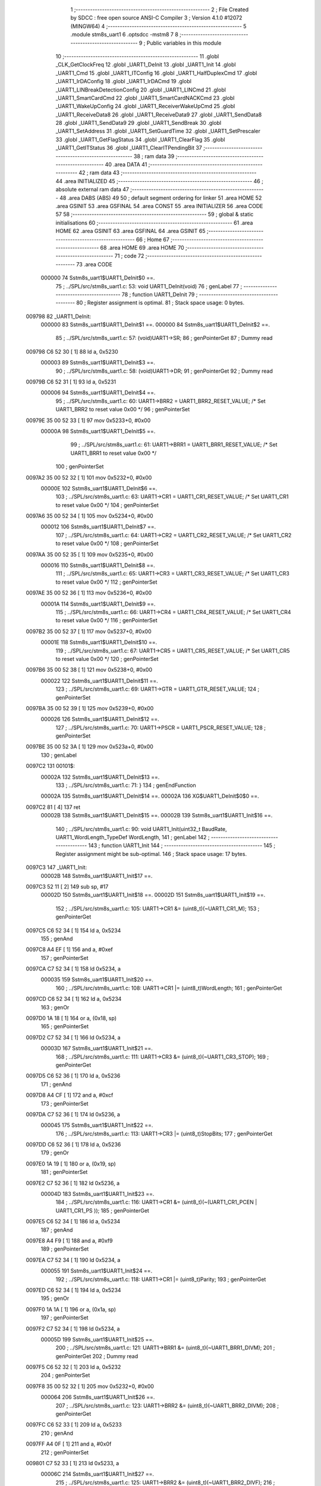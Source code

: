                                       1 ;--------------------------------------------------------
                                      2 ; File Created by SDCC : free open source ANSI-C Compiler
                                      3 ; Version 4.1.0 #12072 (MINGW64)
                                      4 ;--------------------------------------------------------
                                      5 	.module stm8s_uart1
                                      6 	.optsdcc -mstm8
                                      7 	
                                      8 ;--------------------------------------------------------
                                      9 ; Public variables in this module
                                     10 ;--------------------------------------------------------
                                     11 	.globl _CLK_GetClockFreq
                                     12 	.globl _UART1_DeInit
                                     13 	.globl _UART1_Init
                                     14 	.globl _UART1_Cmd
                                     15 	.globl _UART1_ITConfig
                                     16 	.globl _UART1_HalfDuplexCmd
                                     17 	.globl _UART1_IrDAConfig
                                     18 	.globl _UART1_IrDACmd
                                     19 	.globl _UART1_LINBreakDetectionConfig
                                     20 	.globl _UART1_LINCmd
                                     21 	.globl _UART1_SmartCardCmd
                                     22 	.globl _UART1_SmartCardNACKCmd
                                     23 	.globl _UART1_WakeUpConfig
                                     24 	.globl _UART1_ReceiverWakeUpCmd
                                     25 	.globl _UART1_ReceiveData8
                                     26 	.globl _UART1_ReceiveData9
                                     27 	.globl _UART1_SendData8
                                     28 	.globl _UART1_SendData9
                                     29 	.globl _UART1_SendBreak
                                     30 	.globl _UART1_SetAddress
                                     31 	.globl _UART1_SetGuardTime
                                     32 	.globl _UART1_SetPrescaler
                                     33 	.globl _UART1_GetFlagStatus
                                     34 	.globl _UART1_ClearFlag
                                     35 	.globl _UART1_GetITStatus
                                     36 	.globl _UART1_ClearITPendingBit
                                     37 ;--------------------------------------------------------
                                     38 ; ram data
                                     39 ;--------------------------------------------------------
                                     40 	.area DATA
                                     41 ;--------------------------------------------------------
                                     42 ; ram data
                                     43 ;--------------------------------------------------------
                                     44 	.area INITIALIZED
                                     45 ;--------------------------------------------------------
                                     46 ; absolute external ram data
                                     47 ;--------------------------------------------------------
                                     48 	.area DABS (ABS)
                                     49 
                                     50 ; default segment ordering for linker
                                     51 	.area HOME
                                     52 	.area GSINIT
                                     53 	.area GSFINAL
                                     54 	.area CONST
                                     55 	.area INITIALIZER
                                     56 	.area CODE
                                     57 
                                     58 ;--------------------------------------------------------
                                     59 ; global & static initialisations
                                     60 ;--------------------------------------------------------
                                     61 	.area HOME
                                     62 	.area GSINIT
                                     63 	.area GSFINAL
                                     64 	.area GSINIT
                                     65 ;--------------------------------------------------------
                                     66 ; Home
                                     67 ;--------------------------------------------------------
                                     68 	.area HOME
                                     69 	.area HOME
                                     70 ;--------------------------------------------------------
                                     71 ; code
                                     72 ;--------------------------------------------------------
                                     73 	.area CODE
                           000000    74 	Sstm8s_uart1$UART1_DeInit$0 ==.
                                     75 ;	../SPL/src/stm8s_uart1.c: 53: void UART1_DeInit(void)
                                     76 ; genLabel
                                     77 ;	-----------------------------------------
                                     78 ;	 function UART1_DeInit
                                     79 ;	-----------------------------------------
                                     80 ;	Register assignment is optimal.
                                     81 ;	Stack space usage: 0 bytes.
      009798                         82 _UART1_DeInit:
                           000000    83 	Sstm8s_uart1$UART1_DeInit$1 ==.
                           000000    84 	Sstm8s_uart1$UART1_DeInit$2 ==.
                                     85 ;	../SPL/src/stm8s_uart1.c: 57: (void)UART1->SR;
                                     86 ; genPointerGet
                                     87 ; Dummy read
      009798 C6 52 30         [ 1]   88 	ld	a, 0x5230
                           000003    89 	Sstm8s_uart1$UART1_DeInit$3 ==.
                                     90 ;	../SPL/src/stm8s_uart1.c: 58: (void)UART1->DR;
                                     91 ; genPointerGet
                                     92 ; Dummy read
      00979B C6 52 31         [ 1]   93 	ld	a, 0x5231
                           000006    94 	Sstm8s_uart1$UART1_DeInit$4 ==.
                                     95 ;	../SPL/src/stm8s_uart1.c: 60: UART1->BRR2 = UART1_BRR2_RESET_VALUE;  /* Set UART1_BRR2 to reset value 0x00 */
                                     96 ; genPointerSet
      00979E 35 00 52 33      [ 1]   97 	mov	0x5233+0, #0x00
                           00000A    98 	Sstm8s_uart1$UART1_DeInit$5 ==.
                                     99 ;	../SPL/src/stm8s_uart1.c: 61: UART1->BRR1 = UART1_BRR1_RESET_VALUE;  /* Set UART1_BRR1 to reset value 0x00 */
                                    100 ; genPointerSet
      0097A2 35 00 52 32      [ 1]  101 	mov	0x5232+0, #0x00
                           00000E   102 	Sstm8s_uart1$UART1_DeInit$6 ==.
                                    103 ;	../SPL/src/stm8s_uart1.c: 63: UART1->CR1 = UART1_CR1_RESET_VALUE;  /* Set UART1_CR1 to reset value 0x00 */
                                    104 ; genPointerSet
      0097A6 35 00 52 34      [ 1]  105 	mov	0x5234+0, #0x00
                           000012   106 	Sstm8s_uart1$UART1_DeInit$7 ==.
                                    107 ;	../SPL/src/stm8s_uart1.c: 64: UART1->CR2 = UART1_CR2_RESET_VALUE;  /* Set UART1_CR2 to reset value 0x00 */
                                    108 ; genPointerSet
      0097AA 35 00 52 35      [ 1]  109 	mov	0x5235+0, #0x00
                           000016   110 	Sstm8s_uart1$UART1_DeInit$8 ==.
                                    111 ;	../SPL/src/stm8s_uart1.c: 65: UART1->CR3 = UART1_CR3_RESET_VALUE;  /* Set UART1_CR3 to reset value 0x00 */
                                    112 ; genPointerSet
      0097AE 35 00 52 36      [ 1]  113 	mov	0x5236+0, #0x00
                           00001A   114 	Sstm8s_uart1$UART1_DeInit$9 ==.
                                    115 ;	../SPL/src/stm8s_uart1.c: 66: UART1->CR4 = UART1_CR4_RESET_VALUE;  /* Set UART1_CR4 to reset value 0x00 */
                                    116 ; genPointerSet
      0097B2 35 00 52 37      [ 1]  117 	mov	0x5237+0, #0x00
                           00001E   118 	Sstm8s_uart1$UART1_DeInit$10 ==.
                                    119 ;	../SPL/src/stm8s_uart1.c: 67: UART1->CR5 = UART1_CR5_RESET_VALUE;  /* Set UART1_CR5 to reset value 0x00 */
                                    120 ; genPointerSet
      0097B6 35 00 52 38      [ 1]  121 	mov	0x5238+0, #0x00
                           000022   122 	Sstm8s_uart1$UART1_DeInit$11 ==.
                                    123 ;	../SPL/src/stm8s_uart1.c: 69: UART1->GTR = UART1_GTR_RESET_VALUE;
                                    124 ; genPointerSet
      0097BA 35 00 52 39      [ 1]  125 	mov	0x5239+0, #0x00
                           000026   126 	Sstm8s_uart1$UART1_DeInit$12 ==.
                                    127 ;	../SPL/src/stm8s_uart1.c: 70: UART1->PSCR = UART1_PSCR_RESET_VALUE;
                                    128 ; genPointerSet
      0097BE 35 00 52 3A      [ 1]  129 	mov	0x523a+0, #0x00
                                    130 ; genLabel
      0097C2                        131 00101$:
                           00002A   132 	Sstm8s_uart1$UART1_DeInit$13 ==.
                                    133 ;	../SPL/src/stm8s_uart1.c: 71: }
                                    134 ; genEndFunction
                           00002A   135 	Sstm8s_uart1$UART1_DeInit$14 ==.
                           00002A   136 	XG$UART1_DeInit$0$0 ==.
      0097C2 81               [ 4]  137 	ret
                           00002B   138 	Sstm8s_uart1$UART1_DeInit$15 ==.
                           00002B   139 	Sstm8s_uart1$UART1_Init$16 ==.
                                    140 ;	../SPL/src/stm8s_uart1.c: 90: void UART1_Init(uint32_t BaudRate, UART1_WordLength_TypeDef WordLength, 
                                    141 ; genLabel
                                    142 ;	-----------------------------------------
                                    143 ;	 function UART1_Init
                                    144 ;	-----------------------------------------
                                    145 ;	Register assignment might be sub-optimal.
                                    146 ;	Stack space usage: 17 bytes.
      0097C3                        147 _UART1_Init:
                           00002B   148 	Sstm8s_uart1$UART1_Init$17 ==.
      0097C3 52 11            [ 2]  149 	sub	sp, #17
                           00002D   150 	Sstm8s_uart1$UART1_Init$18 ==.
                           00002D   151 	Sstm8s_uart1$UART1_Init$19 ==.
                                    152 ;	../SPL/src/stm8s_uart1.c: 105: UART1->CR1 &= (uint8_t)(~UART1_CR1_M);  
                                    153 ; genPointerGet
      0097C5 C6 52 34         [ 1]  154 	ld	a, 0x5234
                                    155 ; genAnd
      0097C8 A4 EF            [ 1]  156 	and	a, #0xef
                                    157 ; genPointerSet
      0097CA C7 52 34         [ 1]  158 	ld	0x5234, a
                           000035   159 	Sstm8s_uart1$UART1_Init$20 ==.
                                    160 ;	../SPL/src/stm8s_uart1.c: 108: UART1->CR1 |= (uint8_t)WordLength;
                                    161 ; genPointerGet
      0097CD C6 52 34         [ 1]  162 	ld	a, 0x5234
                                    163 ; genOr
      0097D0 1A 18            [ 1]  164 	or	a, (0x18, sp)
                                    165 ; genPointerSet
      0097D2 C7 52 34         [ 1]  166 	ld	0x5234, a
                           00003D   167 	Sstm8s_uart1$UART1_Init$21 ==.
                                    168 ;	../SPL/src/stm8s_uart1.c: 111: UART1->CR3 &= (uint8_t)(~UART1_CR3_STOP);  
                                    169 ; genPointerGet
      0097D5 C6 52 36         [ 1]  170 	ld	a, 0x5236
                                    171 ; genAnd
      0097D8 A4 CF            [ 1]  172 	and	a, #0xcf
                                    173 ; genPointerSet
      0097DA C7 52 36         [ 1]  174 	ld	0x5236, a
                           000045   175 	Sstm8s_uart1$UART1_Init$22 ==.
                                    176 ;	../SPL/src/stm8s_uart1.c: 113: UART1->CR3 |= (uint8_t)StopBits;  
                                    177 ; genPointerGet
      0097DD C6 52 36         [ 1]  178 	ld	a, 0x5236
                                    179 ; genOr
      0097E0 1A 19            [ 1]  180 	or	a, (0x19, sp)
                                    181 ; genPointerSet
      0097E2 C7 52 36         [ 1]  182 	ld	0x5236, a
                           00004D   183 	Sstm8s_uart1$UART1_Init$23 ==.
                                    184 ;	../SPL/src/stm8s_uart1.c: 116: UART1->CR1 &= (uint8_t)(~(UART1_CR1_PCEN | UART1_CR1_PS  ));  
                                    185 ; genPointerGet
      0097E5 C6 52 34         [ 1]  186 	ld	a, 0x5234
                                    187 ; genAnd
      0097E8 A4 F9            [ 1]  188 	and	a, #0xf9
                                    189 ; genPointerSet
      0097EA C7 52 34         [ 1]  190 	ld	0x5234, a
                           000055   191 	Sstm8s_uart1$UART1_Init$24 ==.
                                    192 ;	../SPL/src/stm8s_uart1.c: 118: UART1->CR1 |= (uint8_t)Parity;  
                                    193 ; genPointerGet
      0097ED C6 52 34         [ 1]  194 	ld	a, 0x5234
                                    195 ; genOr
      0097F0 1A 1A            [ 1]  196 	or	a, (0x1a, sp)
                                    197 ; genPointerSet
      0097F2 C7 52 34         [ 1]  198 	ld	0x5234, a
                           00005D   199 	Sstm8s_uart1$UART1_Init$25 ==.
                                    200 ;	../SPL/src/stm8s_uart1.c: 121: UART1->BRR1 &= (uint8_t)(~UART1_BRR1_DIVM);  
                                    201 ; genPointerGet
                                    202 ; Dummy read
      0097F5 C6 52 32         [ 1]  203 	ld	a, 0x5232
                                    204 ; genPointerSet
      0097F8 35 00 52 32      [ 1]  205 	mov	0x5232+0, #0x00
                           000064   206 	Sstm8s_uart1$UART1_Init$26 ==.
                                    207 ;	../SPL/src/stm8s_uart1.c: 123: UART1->BRR2 &= (uint8_t)(~UART1_BRR2_DIVM);  
                                    208 ; genPointerGet
      0097FC C6 52 33         [ 1]  209 	ld	a, 0x5233
                                    210 ; genAnd
      0097FF A4 0F            [ 1]  211 	and	a, #0x0f
                                    212 ; genPointerSet
      009801 C7 52 33         [ 1]  213 	ld	0x5233, a
                           00006C   214 	Sstm8s_uart1$UART1_Init$27 ==.
                                    215 ;	../SPL/src/stm8s_uart1.c: 125: UART1->BRR2 &= (uint8_t)(~UART1_BRR2_DIVF);  
                                    216 ; genPointerGet
      009804 C6 52 33         [ 1]  217 	ld	a, 0x5233
                                    218 ; genAnd
      009807 A4 F0            [ 1]  219 	and	a, #0xf0
                                    220 ; genPointerSet
      009809 C7 52 33         [ 1]  221 	ld	0x5233, a
                           000074   222 	Sstm8s_uart1$UART1_Init$28 ==.
                                    223 ;	../SPL/src/stm8s_uart1.c: 128: BaudRate_Mantissa    = ((uint32_t)CLK_GetClockFreq() / (BaudRate << 4));
                                    224 ; genCall
      00980C CD 93 7A         [ 4]  225 	call	_CLK_GetClockFreq
      00980F 1F 10            [ 2]  226 	ldw	(0x10, sp), x
                                    227 ; genLeftShift
      009811 1E 14            [ 2]  228 	ldw	x, (0x14, sp)
      009813 1F 0A            [ 2]  229 	ldw	(0x0a, sp), x
      009815 1E 16            [ 2]  230 	ldw	x, (0x16, sp)
      009817 A6 04            [ 1]  231 	ld	a, #0x04
      009819                        232 00127$:
      009819 58               [ 2]  233 	sllw	x
      00981A 09 0B            [ 1]  234 	rlc	(0x0b, sp)
      00981C 09 0A            [ 1]  235 	rlc	(0x0a, sp)
      00981E 4A               [ 1]  236 	dec	a
      00981F 26 F8            [ 1]  237 	jrne	00127$
      009821                        238 00128$:
      009821 1F 0C            [ 2]  239 	ldw	(0x0c, sp), x
                                    240 ; genIPush
      009823 1E 0C            [ 2]  241 	ldw	x, (0x0c, sp)
      009825 89               [ 2]  242 	pushw	x
                           00008E   243 	Sstm8s_uart1$UART1_Init$29 ==.
      009826 1E 0C            [ 2]  244 	ldw	x, (0x0c, sp)
      009828 89               [ 2]  245 	pushw	x
                           000091   246 	Sstm8s_uart1$UART1_Init$30 ==.
                                    247 ; genIPush
      009829 1E 14            [ 2]  248 	ldw	x, (0x14, sp)
      00982B 89               [ 2]  249 	pushw	x
                           000094   250 	Sstm8s_uart1$UART1_Init$31 ==.
      00982C 90 89            [ 2]  251 	pushw	y
                           000096   252 	Sstm8s_uart1$UART1_Init$32 ==.
                                    253 ; genCall
      00982E CD A4 48         [ 4]  254 	call	__divulong
      009831 5B 08            [ 2]  255 	addw	sp, #8
                           00009B   256 	Sstm8s_uart1$UART1_Init$33 ==.
      009833 1F 10            [ 2]  257 	ldw	(0x10, sp), x
      009835 17 0E            [ 2]  258 	ldw	(0x0e, sp), y
                                    259 ; genAssign
      009837 16 10            [ 2]  260 	ldw	y, (0x10, sp)
      009839 17 03            [ 2]  261 	ldw	(0x03, sp), y
      00983B 16 0E            [ 2]  262 	ldw	y, (0x0e, sp)
      00983D 17 01            [ 2]  263 	ldw	(0x01, sp), y
                           0000A7   264 	Sstm8s_uart1$UART1_Init$34 ==.
                                    265 ;	../SPL/src/stm8s_uart1.c: 129: BaudRate_Mantissa100 = (((uint32_t)CLK_GetClockFreq() * 100) / (BaudRate << 4));
                                    266 ; genCall
      00983F CD 93 7A         [ 4]  267 	call	_CLK_GetClockFreq
      009842 1F 10            [ 2]  268 	ldw	(0x10, sp), x
      009844 17 0E            [ 2]  269 	ldw	(0x0e, sp), y
                                    270 ; genIPush
      009846 1E 10            [ 2]  271 	ldw	x, (0x10, sp)
      009848 89               [ 2]  272 	pushw	x
                           0000B1   273 	Sstm8s_uart1$UART1_Init$35 ==.
      009849 1E 10            [ 2]  274 	ldw	x, (0x10, sp)
      00984B 89               [ 2]  275 	pushw	x
                           0000B4   276 	Sstm8s_uart1$UART1_Init$36 ==.
                                    277 ; genIPush
      00984C 4B 64            [ 1]  278 	push	#0x64
                           0000B6   279 	Sstm8s_uart1$UART1_Init$37 ==.
      00984E 5F               [ 1]  280 	clrw	x
      00984F 89               [ 2]  281 	pushw	x
                           0000B8   282 	Sstm8s_uart1$UART1_Init$38 ==.
      009850 4B 00            [ 1]  283 	push	#0x00
                           0000BA   284 	Sstm8s_uart1$UART1_Init$39 ==.
                                    285 ; genCall
      009852 CD A4 C6         [ 4]  286 	call	__mullong
      009855 5B 08            [ 2]  287 	addw	sp, #8
                           0000BF   288 	Sstm8s_uart1$UART1_Init$40 ==.
      009857 1F 10            [ 2]  289 	ldw	(0x10, sp), x
                                    290 ; genIPush
      009859 1E 0C            [ 2]  291 	ldw	x, (0x0c, sp)
      00985B 89               [ 2]  292 	pushw	x
                           0000C4   293 	Sstm8s_uart1$UART1_Init$41 ==.
      00985C 1E 0C            [ 2]  294 	ldw	x, (0x0c, sp)
      00985E 89               [ 2]  295 	pushw	x
                           0000C7   296 	Sstm8s_uart1$UART1_Init$42 ==.
                                    297 ; genIPush
      00985F 1E 14            [ 2]  298 	ldw	x, (0x14, sp)
      009861 89               [ 2]  299 	pushw	x
                           0000CA   300 	Sstm8s_uart1$UART1_Init$43 ==.
      009862 90 89            [ 2]  301 	pushw	y
                           0000CC   302 	Sstm8s_uart1$UART1_Init$44 ==.
                                    303 ; genCall
      009864 CD A4 48         [ 4]  304 	call	__divulong
      009867 5B 08            [ 2]  305 	addw	sp, #8
                           0000D1   306 	Sstm8s_uart1$UART1_Init$45 ==.
                                    307 ; genAssign
      009869 1F 07            [ 2]  308 	ldw	(0x07, sp), x
      00986B 17 05            [ 2]  309 	ldw	(0x05, sp), y
                           0000D5   310 	Sstm8s_uart1$UART1_Init$46 ==.
                                    311 ;	../SPL/src/stm8s_uart1.c: 131: UART1->BRR2 |= (uint8_t)((uint8_t)(((BaudRate_Mantissa100 - (BaudRate_Mantissa * 100)) << 4) / 100) & (uint8_t)0x0F); 
                                    312 ; genPointerGet
      00986D C6 52 33         [ 1]  313 	ld	a, 0x5233
      009870 6B 09            [ 1]  314 	ld	(0x09, sp), a
                                    315 ; genIPush
      009872 1E 03            [ 2]  316 	ldw	x, (0x03, sp)
      009874 89               [ 2]  317 	pushw	x
                           0000DD   318 	Sstm8s_uart1$UART1_Init$47 ==.
      009875 1E 03            [ 2]  319 	ldw	x, (0x03, sp)
      009877 89               [ 2]  320 	pushw	x
                           0000E0   321 	Sstm8s_uart1$UART1_Init$48 ==.
                                    322 ; genIPush
      009878 4B 64            [ 1]  323 	push	#0x64
                           0000E2   324 	Sstm8s_uart1$UART1_Init$49 ==.
      00987A 5F               [ 1]  325 	clrw	x
      00987B 89               [ 2]  326 	pushw	x
                           0000E4   327 	Sstm8s_uart1$UART1_Init$50 ==.
      00987C 4B 00            [ 1]  328 	push	#0x00
                           0000E6   329 	Sstm8s_uart1$UART1_Init$51 ==.
                                    330 ; genCall
      00987E CD A4 C6         [ 4]  331 	call	__mullong
      009881 5B 08            [ 2]  332 	addw	sp, #8
                           0000EB   333 	Sstm8s_uart1$UART1_Init$52 ==.
      009883 1F 0C            [ 2]  334 	ldw	(0x0c, sp), x
      009885 17 0A            [ 2]  335 	ldw	(0x0a, sp), y
                                    336 ; genMinus
      009887 1E 07            [ 2]  337 	ldw	x, (0x07, sp)
      009889 72 F0 0C         [ 2]  338 	subw	x, (0x0c, sp)
      00988C 1F 10            [ 2]  339 	ldw	(0x10, sp), x
      00988E 7B 06            [ 1]  340 	ld	a, (0x06, sp)
      009890 12 0B            [ 1]  341 	sbc	a, (0x0b, sp)
      009892 6B 0F            [ 1]  342 	ld	(0x0f, sp), a
      009894 7B 05            [ 1]  343 	ld	a, (0x05, sp)
      009896 12 0A            [ 1]  344 	sbc	a, (0x0a, sp)
      009898 6B 0E            [ 1]  345 	ld	(0x0e, sp), a
                                    346 ; genLeftShift
      00989A 1E 10            [ 2]  347 	ldw	x, (0x10, sp)
      00989C 16 0E            [ 2]  348 	ldw	y, (0x0e, sp)
      00989E A6 04            [ 1]  349 	ld	a, #0x04
      0098A0                        350 00129$:
      0098A0 58               [ 2]  351 	sllw	x
      0098A1 90 59            [ 2]  352 	rlcw	y
      0098A3 4A               [ 1]  353 	dec	a
      0098A4 26 FA            [ 1]  354 	jrne	00129$
      0098A6                        355 00130$:
                                    356 ; genIPush
      0098A6 4B 64            [ 1]  357 	push	#0x64
                           000110   358 	Sstm8s_uart1$UART1_Init$53 ==.
      0098A8 4B 00            [ 1]  359 	push	#0x00
                           000112   360 	Sstm8s_uart1$UART1_Init$54 ==.
      0098AA 4B 00            [ 1]  361 	push	#0x00
                           000114   362 	Sstm8s_uart1$UART1_Init$55 ==.
      0098AC 4B 00            [ 1]  363 	push	#0x00
                           000116   364 	Sstm8s_uart1$UART1_Init$56 ==.
                                    365 ; genIPush
      0098AE 89               [ 2]  366 	pushw	x
                           000117   367 	Sstm8s_uart1$UART1_Init$57 ==.
      0098AF 90 89            [ 2]  368 	pushw	y
                           000119   369 	Sstm8s_uart1$UART1_Init$58 ==.
                                    370 ; genCall
      0098B1 CD A4 48         [ 4]  371 	call	__divulong
      0098B4 5B 08            [ 2]  372 	addw	sp, #8
                           00011E   373 	Sstm8s_uart1$UART1_Init$59 ==.
      0098B6 9F               [ 1]  374 	ld	a, xl
                                    375 ; genCast
                                    376 ; genAssign
                                    377 ; genAnd
      0098B7 A4 0F            [ 1]  378 	and	a, #0x0f
                                    379 ; genOr
      0098B9 1A 09            [ 1]  380 	or	a, (0x09, sp)
                                    381 ; genPointerSet
      0098BB C7 52 33         [ 1]  382 	ld	0x5233, a
                           000126   383 	Sstm8s_uart1$UART1_Init$60 ==.
                                    384 ;	../SPL/src/stm8s_uart1.c: 133: UART1->BRR2 |= (uint8_t)((BaudRate_Mantissa >> 4) & (uint8_t)0xF0); 
                                    385 ; genPointerGet
      0098BE C6 52 33         [ 1]  386 	ld	a, 0x5233
      0098C1 6B 11            [ 1]  387 	ld	(0x11, sp), a
                                    388 ; genCast
                                    389 ; genAssign
      0098C3 1E 03            [ 2]  390 	ldw	x, (0x03, sp)
                                    391 ; genRightShiftLiteral
      0098C5 A6 10            [ 1]  392 	ld	a, #0x10
      0098C7 62               [ 2]  393 	div	x, a
                                    394 ; genCast
                                    395 ; genAssign
      0098C8 9F               [ 1]  396 	ld	a, xl
                                    397 ; genAnd
      0098C9 A4 F0            [ 1]  398 	and	a, #0xf0
                                    399 ; genOr
      0098CB 1A 11            [ 1]  400 	or	a, (0x11, sp)
                                    401 ; genPointerSet
      0098CD C7 52 33         [ 1]  402 	ld	0x5233, a
                           000138   403 	Sstm8s_uart1$UART1_Init$61 ==.
                                    404 ;	../SPL/src/stm8s_uart1.c: 135: UART1->BRR1 |= (uint8_t)BaudRate_Mantissa;           
                                    405 ; genPointerGet
      0098D0 C6 52 32         [ 1]  406 	ld	a, 0x5232
      0098D3 6B 11            [ 1]  407 	ld	(0x11, sp), a
                                    408 ; genCast
                                    409 ; genAssign
      0098D5 7B 04            [ 1]  410 	ld	a, (0x04, sp)
                                    411 ; genOr
      0098D7 1A 11            [ 1]  412 	or	a, (0x11, sp)
                                    413 ; genPointerSet
      0098D9 C7 52 32         [ 1]  414 	ld	0x5232, a
                           000144   415 	Sstm8s_uart1$UART1_Init$62 ==.
                                    416 ;	../SPL/src/stm8s_uart1.c: 138: UART1->CR2 &= (uint8_t)~(UART1_CR2_TEN | UART1_CR2_REN); 
                                    417 ; genPointerGet
      0098DC C6 52 35         [ 1]  418 	ld	a, 0x5235
                                    419 ; genAnd
      0098DF A4 F3            [ 1]  420 	and	a, #0xf3
                                    421 ; genPointerSet
      0098E1 C7 52 35         [ 1]  422 	ld	0x5235, a
                           00014C   423 	Sstm8s_uart1$UART1_Init$63 ==.
                                    424 ;	../SPL/src/stm8s_uart1.c: 140: UART1->CR3 &= (uint8_t)~(UART1_CR3_CPOL | UART1_CR3_CPHA | UART1_CR3_LBCL); 
                                    425 ; genPointerGet
      0098E4 C6 52 36         [ 1]  426 	ld	a, 0x5236
                                    427 ; genAnd
      0098E7 A4 F8            [ 1]  428 	and	a, #0xf8
                                    429 ; genPointerSet
      0098E9 C7 52 36         [ 1]  430 	ld	0x5236, a
                           000154   431 	Sstm8s_uart1$UART1_Init$64 ==.
                                    432 ;	../SPL/src/stm8s_uart1.c: 142: UART1->CR3 |= (uint8_t)((uint8_t)SyncMode & (uint8_t)(UART1_CR3_CPOL | 
                                    433 ; genPointerGet
      0098EC C6 52 36         [ 1]  434 	ld	a, 0x5236
      0098EF 6B 11            [ 1]  435 	ld	(0x11, sp), a
                                    436 ; genAnd
      0098F1 7B 1B            [ 1]  437 	ld	a, (0x1b, sp)
      0098F3 A4 07            [ 1]  438 	and	a, #0x07
                                    439 ; genOr
      0098F5 1A 11            [ 1]  440 	or	a, (0x11, sp)
                                    441 ; genPointerSet
      0098F7 C7 52 36         [ 1]  442 	ld	0x5236, a
                           000162   443 	Sstm8s_uart1$UART1_Init$65 ==.
                                    444 ;	../SPL/src/stm8s_uart1.c: 138: UART1->CR2 &= (uint8_t)~(UART1_CR2_TEN | UART1_CR2_REN); 
                                    445 ; genPointerGet
      0098FA C6 52 35         [ 1]  446 	ld	a, 0x5235
                           000165   447 	Sstm8s_uart1$UART1_Init$66 ==.
                                    448 ;	../SPL/src/stm8s_uart1.c: 145: if ((uint8_t)(Mode & UART1_MODE_TX_ENABLE))
                                    449 ; genAnd
      0098FD 88               [ 1]  450 	push	a
                           000166   451 	Sstm8s_uart1$UART1_Init$67 ==.
      0098FE 7B 1D            [ 1]  452 	ld	a, (0x1d, sp)
      009900 A5 04            [ 1]  453 	bcp	a, #0x04
      009902 84               [ 1]  454 	pop	a
                           00016B   455 	Sstm8s_uart1$UART1_Init$68 ==.
      009903 26 03            [ 1]  456 	jrne	00131$
      009905 CC 99 10         [ 2]  457 	jp	00102$
      009908                        458 00131$:
                                    459 ; skipping generated iCode
                           000170   460 	Sstm8s_uart1$UART1_Init$69 ==.
                           000170   461 	Sstm8s_uart1$UART1_Init$70 ==.
                                    462 ;	../SPL/src/stm8s_uart1.c: 148: UART1->CR2 |= (uint8_t)UART1_CR2_TEN;  
                                    463 ; genOr
      009908 AA 08            [ 1]  464 	or	a, #0x08
                                    465 ; genPointerSet
      00990A C7 52 35         [ 1]  466 	ld	0x5235, a
                           000175   467 	Sstm8s_uart1$UART1_Init$71 ==.
                                    468 ; genGoto
      00990D CC 99 15         [ 2]  469 	jp	00103$
                                    470 ; genLabel
      009910                        471 00102$:
                           000178   472 	Sstm8s_uart1$UART1_Init$72 ==.
                           000178   473 	Sstm8s_uart1$UART1_Init$73 ==.
                                    474 ;	../SPL/src/stm8s_uart1.c: 153: UART1->CR2 &= (uint8_t)(~UART1_CR2_TEN);  
                                    475 ; genAnd
      009910 A4 F7            [ 1]  476 	and	a, #0xf7
                                    477 ; genPointerSet
      009912 C7 52 35         [ 1]  478 	ld	0x5235, a
                           00017D   479 	Sstm8s_uart1$UART1_Init$74 ==.
                                    480 ; genLabel
      009915                        481 00103$:
                           00017D   482 	Sstm8s_uart1$UART1_Init$75 ==.
                                    483 ;	../SPL/src/stm8s_uart1.c: 138: UART1->CR2 &= (uint8_t)~(UART1_CR2_TEN | UART1_CR2_REN); 
                                    484 ; genPointerGet
      009915 C6 52 35         [ 1]  485 	ld	a, 0x5235
                           000180   486 	Sstm8s_uart1$UART1_Init$76 ==.
                                    487 ;	../SPL/src/stm8s_uart1.c: 155: if ((uint8_t)(Mode & UART1_MODE_RX_ENABLE))
                                    488 ; genAnd
      009918 88               [ 1]  489 	push	a
                           000181   490 	Sstm8s_uart1$UART1_Init$77 ==.
      009919 7B 1D            [ 1]  491 	ld	a, (0x1d, sp)
      00991B A5 08            [ 1]  492 	bcp	a, #0x08
      00991D 84               [ 1]  493 	pop	a
                           000186   494 	Sstm8s_uart1$UART1_Init$78 ==.
      00991E 26 03            [ 1]  495 	jrne	00132$
      009920 CC 99 2B         [ 2]  496 	jp	00105$
      009923                        497 00132$:
                                    498 ; skipping generated iCode
                           00018B   499 	Sstm8s_uart1$UART1_Init$79 ==.
                           00018B   500 	Sstm8s_uart1$UART1_Init$80 ==.
                                    501 ;	../SPL/src/stm8s_uart1.c: 158: UART1->CR2 |= (uint8_t)UART1_CR2_REN;  
                                    502 ; genOr
      009923 AA 04            [ 1]  503 	or	a, #0x04
                                    504 ; genPointerSet
      009925 C7 52 35         [ 1]  505 	ld	0x5235, a
                           000190   506 	Sstm8s_uart1$UART1_Init$81 ==.
                                    507 ; genGoto
      009928 CC 99 30         [ 2]  508 	jp	00106$
                                    509 ; genLabel
      00992B                        510 00105$:
                           000193   511 	Sstm8s_uart1$UART1_Init$82 ==.
                           000193   512 	Sstm8s_uart1$UART1_Init$83 ==.
                                    513 ;	../SPL/src/stm8s_uart1.c: 163: UART1->CR2 &= (uint8_t)(~UART1_CR2_REN);  
                                    514 ; genAnd
      00992B A4 FB            [ 1]  515 	and	a, #0xfb
                                    516 ; genPointerSet
      00992D C7 52 35         [ 1]  517 	ld	0x5235, a
                           000198   518 	Sstm8s_uart1$UART1_Init$84 ==.
                                    519 ; genLabel
      009930                        520 00106$:
                           000198   521 	Sstm8s_uart1$UART1_Init$85 ==.
                                    522 ;	../SPL/src/stm8s_uart1.c: 111: UART1->CR3 &= (uint8_t)(~UART1_CR3_STOP);  
                                    523 ; genPointerGet
      009930 C6 52 36         [ 1]  524 	ld	a, 0x5236
                           00019B   525 	Sstm8s_uart1$UART1_Init$86 ==.
                                    526 ;	../SPL/src/stm8s_uart1.c: 167: if ((uint8_t)(SyncMode & UART1_SYNCMODE_CLOCK_DISABLE))
                                    527 ; genAnd
      009933 0D 1B            [ 1]  528 	tnz	(0x1b, sp)
      009935 2B 03            [ 1]  529 	jrmi	00133$
      009937 CC 99 42         [ 2]  530 	jp	00108$
      00993A                        531 00133$:
                                    532 ; skipping generated iCode
                           0001A2   533 	Sstm8s_uart1$UART1_Init$87 ==.
                           0001A2   534 	Sstm8s_uart1$UART1_Init$88 ==.
                                    535 ;	../SPL/src/stm8s_uart1.c: 170: UART1->CR3 &= (uint8_t)(~UART1_CR3_CKEN); 
                                    536 ; genAnd
      00993A A4 F7            [ 1]  537 	and	a, #0xf7
                                    538 ; genPointerSet
      00993C C7 52 36         [ 1]  539 	ld	0x5236, a
                           0001A7   540 	Sstm8s_uart1$UART1_Init$89 ==.
                                    541 ; genGoto
      00993F CC 99 4F         [ 2]  542 	jp	00110$
                                    543 ; genLabel
      009942                        544 00108$:
                           0001AA   545 	Sstm8s_uart1$UART1_Init$90 ==.
                           0001AA   546 	Sstm8s_uart1$UART1_Init$91 ==.
                                    547 ;	../SPL/src/stm8s_uart1.c: 174: UART1->CR3 |= (uint8_t)((uint8_t)SyncMode & UART1_CR3_CKEN);
                                    548 ; genAnd
      009942 88               [ 1]  549 	push	a
                           0001AB   550 	Sstm8s_uart1$UART1_Init$92 ==.
      009943 7B 1C            [ 1]  551 	ld	a, (0x1c, sp)
      009945 A4 08            [ 1]  552 	and	a, #0x08
      009947 6B 12            [ 1]  553 	ld	(0x12, sp), a
      009949 84               [ 1]  554 	pop	a
                           0001B2   555 	Sstm8s_uart1$UART1_Init$93 ==.
                                    556 ; genOr
      00994A 1A 11            [ 1]  557 	or	a, (0x11, sp)
                                    558 ; genPointerSet
      00994C C7 52 36         [ 1]  559 	ld	0x5236, a
                           0001B7   560 	Sstm8s_uart1$UART1_Init$94 ==.
                                    561 ; genLabel
      00994F                        562 00110$:
                           0001B7   563 	Sstm8s_uart1$UART1_Init$95 ==.
                                    564 ;	../SPL/src/stm8s_uart1.c: 176: }
                                    565 ; genEndFunction
      00994F 5B 11            [ 2]  566 	addw	sp, #17
                           0001B9   567 	Sstm8s_uart1$UART1_Init$96 ==.
                           0001B9   568 	Sstm8s_uart1$UART1_Init$97 ==.
                           0001B9   569 	XG$UART1_Init$0$0 ==.
      009951 81               [ 4]  570 	ret
                           0001BA   571 	Sstm8s_uart1$UART1_Init$98 ==.
                           0001BA   572 	Sstm8s_uart1$UART1_Cmd$99 ==.
                                    573 ;	../SPL/src/stm8s_uart1.c: 184: void UART1_Cmd(FunctionalState NewState)
                                    574 ; genLabel
                                    575 ;	-----------------------------------------
                                    576 ;	 function UART1_Cmd
                                    577 ;	-----------------------------------------
                                    578 ;	Register assignment is optimal.
                                    579 ;	Stack space usage: 0 bytes.
      009952                        580 _UART1_Cmd:
                           0001BA   581 	Sstm8s_uart1$UART1_Cmd$100 ==.
                           0001BA   582 	Sstm8s_uart1$UART1_Cmd$101 ==.
                                    583 ;	../SPL/src/stm8s_uart1.c: 189: UART1->CR1 &= (uint8_t)(~UART1_CR1_UARTD); 
                                    584 ; genPointerGet
      009952 C6 52 34         [ 1]  585 	ld	a, 0x5234
                           0001BD   586 	Sstm8s_uart1$UART1_Cmd$102 ==.
                                    587 ;	../SPL/src/stm8s_uart1.c: 186: if (NewState != DISABLE)
                                    588 ; genIfx
      009955 0D 03            [ 1]  589 	tnz	(0x03, sp)
      009957 26 03            [ 1]  590 	jrne	00111$
      009959 CC 99 64         [ 2]  591 	jp	00102$
      00995C                        592 00111$:
                           0001C4   593 	Sstm8s_uart1$UART1_Cmd$103 ==.
                           0001C4   594 	Sstm8s_uart1$UART1_Cmd$104 ==.
                                    595 ;	../SPL/src/stm8s_uart1.c: 189: UART1->CR1 &= (uint8_t)(~UART1_CR1_UARTD); 
                                    596 ; genAnd
      00995C A4 DF            [ 1]  597 	and	a, #0xdf
                                    598 ; genPointerSet
      00995E C7 52 34         [ 1]  599 	ld	0x5234, a
                           0001C9   600 	Sstm8s_uart1$UART1_Cmd$105 ==.
                                    601 ; genGoto
      009961 CC 99 69         [ 2]  602 	jp	00104$
                                    603 ; genLabel
      009964                        604 00102$:
                           0001CC   605 	Sstm8s_uart1$UART1_Cmd$106 ==.
                           0001CC   606 	Sstm8s_uart1$UART1_Cmd$107 ==.
                                    607 ;	../SPL/src/stm8s_uart1.c: 194: UART1->CR1 |= UART1_CR1_UARTD;  
                                    608 ; genOr
      009964 AA 20            [ 1]  609 	or	a, #0x20
                                    610 ; genPointerSet
      009966 C7 52 34         [ 1]  611 	ld	0x5234, a
                           0001D1   612 	Sstm8s_uart1$UART1_Cmd$108 ==.
                                    613 ; genLabel
      009969                        614 00104$:
                           0001D1   615 	Sstm8s_uart1$UART1_Cmd$109 ==.
                                    616 ;	../SPL/src/stm8s_uart1.c: 196: }
                                    617 ; genEndFunction
                           0001D1   618 	Sstm8s_uart1$UART1_Cmd$110 ==.
                           0001D1   619 	XG$UART1_Cmd$0$0 ==.
      009969 81               [ 4]  620 	ret
                           0001D2   621 	Sstm8s_uart1$UART1_Cmd$111 ==.
                           0001D2   622 	Sstm8s_uart1$UART1_ITConfig$112 ==.
                                    623 ;	../SPL/src/stm8s_uart1.c: 211: void UART1_ITConfig(UART1_IT_TypeDef UART1_IT, FunctionalState NewState)
                                    624 ; genLabel
                                    625 ;	-----------------------------------------
                                    626 ;	 function UART1_ITConfig
                                    627 ;	-----------------------------------------
                                    628 ;	Register assignment might be sub-optimal.
                                    629 ;	Stack space usage: 2 bytes.
      00996A                        630 _UART1_ITConfig:
                           0001D2   631 	Sstm8s_uart1$UART1_ITConfig$113 ==.
      00996A 89               [ 2]  632 	pushw	x
                           0001D3   633 	Sstm8s_uart1$UART1_ITConfig$114 ==.
                           0001D3   634 	Sstm8s_uart1$UART1_ITConfig$115 ==.
                                    635 ;	../SPL/src/stm8s_uart1.c: 220: uartreg = (uint8_t)((uint16_t)UART1_IT >> 0x08);
                                    636 ; genCast
                                    637 ; genAssign
      00996B 1E 05            [ 2]  638 	ldw	x, (0x05, sp)
                                    639 ; genRightShiftLiteral
      00996D 4F               [ 1]  640 	clr	a
                                    641 ; genCast
                                    642 ; genAssign
                           0001D6   643 	Sstm8s_uart1$UART1_ITConfig$116 ==.
                                    644 ;	../SPL/src/stm8s_uart1.c: 222: itpos = (uint8_t)((uint8_t)1 << (uint8_t)((uint8_t)UART1_IT & (uint8_t)0x0F));
                                    645 ; genCast
                                    646 ; genAssign
      00996E 7B 06            [ 1]  647 	ld	a, (0x06, sp)
                                    648 ; genAnd
      009970 A4 0F            [ 1]  649 	and	a, #0x0f
                                    650 ; genLeftShift
      009972 88               [ 1]  651 	push	a
                           0001DB   652 	Sstm8s_uart1$UART1_ITConfig$117 ==.
      009973 A6 01            [ 1]  653 	ld	a, #0x01
      009975 6B 03            [ 1]  654 	ld	(0x03, sp), a
      009977 84               [ 1]  655 	pop	a
                           0001E0   656 	Sstm8s_uart1$UART1_ITConfig$118 ==.
      009978 4D               [ 1]  657 	tnz	a
      009979 27 05            [ 1]  658 	jreq	00144$
      00997B                        659 00143$:
      00997B 08 02            [ 1]  660 	sll	(0x02, sp)
      00997D 4A               [ 1]  661 	dec	a
      00997E 26 FB            [ 1]  662 	jrne	00143$
      009980                        663 00144$:
                           0001E8   664 	Sstm8s_uart1$UART1_ITConfig$119 ==.
                                    665 ;	../SPL/src/stm8s_uart1.c: 227: if (uartreg == 0x01)
                                    666 ; genCmpEQorNE
      009980 9E               [ 1]  667 	ld	a, xh
      009981 4A               [ 1]  668 	dec	a
      009982 26 07            [ 1]  669 	jrne	00146$
      009984 A6 01            [ 1]  670 	ld	a, #0x01
      009986 6B 01            [ 1]  671 	ld	(0x01, sp), a
      009988 CC 99 8D         [ 2]  672 	jp	00147$
      00998B                        673 00146$:
      00998B 0F 01            [ 1]  674 	clr	(0x01, sp)
      00998D                        675 00147$:
                           0001F5   676 	Sstm8s_uart1$UART1_ITConfig$120 ==.
                           0001F5   677 	Sstm8s_uart1$UART1_ITConfig$121 ==.
                                    678 ;	../SPL/src/stm8s_uart1.c: 231: else if (uartreg == 0x02)
                                    679 ; genCmpEQorNE
      00998D 9E               [ 1]  680 	ld	a, xh
      00998E A1 02            [ 1]  681 	cp	a, #0x02
      009990 26 05            [ 1]  682 	jrne	00149$
      009992 A6 01            [ 1]  683 	ld	a, #0x01
      009994 CC 99 98         [ 2]  684 	jp	00150$
      009997                        685 00149$:
      009997 4F               [ 1]  686 	clr	a
      009998                        687 00150$:
                           000200   688 	Sstm8s_uart1$UART1_ITConfig$122 ==.
                           000200   689 	Sstm8s_uart1$UART1_ITConfig$123 ==.
                                    690 ;	../SPL/src/stm8s_uart1.c: 224: if (NewState != DISABLE)
                                    691 ; genIfx
      009998 0D 07            [ 1]  692 	tnz	(0x07, sp)
      00999A 26 03            [ 1]  693 	jrne	00151$
      00999C CC 99 CD         [ 2]  694 	jp	00114$
      00999F                        695 00151$:
                           000207   696 	Sstm8s_uart1$UART1_ITConfig$124 ==.
                           000207   697 	Sstm8s_uart1$UART1_ITConfig$125 ==.
                                    698 ;	../SPL/src/stm8s_uart1.c: 227: if (uartreg == 0x01)
                                    699 ; genIfx
      00999F 0D 01            [ 1]  700 	tnz	(0x01, sp)
      0099A1 26 03            [ 1]  701 	jrne	00152$
      0099A3 CC 99 B1         [ 2]  702 	jp	00105$
      0099A6                        703 00152$:
                           00020E   704 	Sstm8s_uart1$UART1_ITConfig$126 ==.
                           00020E   705 	Sstm8s_uart1$UART1_ITConfig$127 ==.
                                    706 ;	../SPL/src/stm8s_uart1.c: 229: UART1->CR1 |= itpos;
                                    707 ; genPointerGet
      0099A6 C6 52 34         [ 1]  708 	ld	a, 0x5234
                                    709 ; genOr
      0099A9 1A 02            [ 1]  710 	or	a, (0x02, sp)
                                    711 ; genPointerSet
      0099AB C7 52 34         [ 1]  712 	ld	0x5234, a
                           000216   713 	Sstm8s_uart1$UART1_ITConfig$128 ==.
                                    714 ; genGoto
      0099AE CC 99 FC         [ 2]  715 	jp	00116$
                                    716 ; genLabel
      0099B1                        717 00105$:
                           000219   718 	Sstm8s_uart1$UART1_ITConfig$129 ==.
                                    719 ;	../SPL/src/stm8s_uart1.c: 231: else if (uartreg == 0x02)
                                    720 ; genIfx
      0099B1 4D               [ 1]  721 	tnz	a
      0099B2 26 03            [ 1]  722 	jrne	00153$
      0099B4 CC 99 C2         [ 2]  723 	jp	00102$
      0099B7                        724 00153$:
                           00021F   725 	Sstm8s_uart1$UART1_ITConfig$130 ==.
                           00021F   726 	Sstm8s_uart1$UART1_ITConfig$131 ==.
                                    727 ;	../SPL/src/stm8s_uart1.c: 233: UART1->CR2 |= itpos;
                                    728 ; genPointerGet
      0099B7 C6 52 35         [ 1]  729 	ld	a, 0x5235
                                    730 ; genOr
      0099BA 1A 02            [ 1]  731 	or	a, (0x02, sp)
                                    732 ; genPointerSet
      0099BC C7 52 35         [ 1]  733 	ld	0x5235, a
                           000227   734 	Sstm8s_uart1$UART1_ITConfig$132 ==.
                                    735 ; genGoto
      0099BF CC 99 FC         [ 2]  736 	jp	00116$
                                    737 ; genLabel
      0099C2                        738 00102$:
                           00022A   739 	Sstm8s_uart1$UART1_ITConfig$133 ==.
                           00022A   740 	Sstm8s_uart1$UART1_ITConfig$134 ==.
                                    741 ;	../SPL/src/stm8s_uart1.c: 237: UART1->CR4 |= itpos;
                                    742 ; genPointerGet
      0099C2 C6 52 37         [ 1]  743 	ld	a, 0x5237
                                    744 ; genOr
      0099C5 1A 02            [ 1]  745 	or	a, (0x02, sp)
                                    746 ; genPointerSet
      0099C7 C7 52 37         [ 1]  747 	ld	0x5237, a
                           000232   748 	Sstm8s_uart1$UART1_ITConfig$135 ==.
                                    749 ; genGoto
      0099CA CC 99 FC         [ 2]  750 	jp	00116$
                                    751 ; genLabel
      0099CD                        752 00114$:
                           000235   753 	Sstm8s_uart1$UART1_ITConfig$136 ==.
                                    754 ;	../SPL/src/stm8s_uart1.c: 245: UART1->CR1 &= (uint8_t)(~itpos);
                                    755 ; genCpl
      0099CD 88               [ 1]  756 	push	a
                           000236   757 	Sstm8s_uart1$UART1_ITConfig$137 ==.
      0099CE 03 03            [ 1]  758 	cpl	(0x03, sp)
      0099D0 84               [ 1]  759 	pop	a
                           000239   760 	Sstm8s_uart1$UART1_ITConfig$138 ==.
                           000239   761 	Sstm8s_uart1$UART1_ITConfig$139 ==.
                           000239   762 	Sstm8s_uart1$UART1_ITConfig$140 ==.
                                    763 ;	../SPL/src/stm8s_uart1.c: 243: if (uartreg == 0x01)
                                    764 ; genIfx
      0099D1 0D 01            [ 1]  765 	tnz	(0x01, sp)
      0099D3 26 03            [ 1]  766 	jrne	00154$
      0099D5 CC 99 E3         [ 2]  767 	jp	00111$
      0099D8                        768 00154$:
                           000240   769 	Sstm8s_uart1$UART1_ITConfig$141 ==.
                           000240   770 	Sstm8s_uart1$UART1_ITConfig$142 ==.
                                    771 ;	../SPL/src/stm8s_uart1.c: 245: UART1->CR1 &= (uint8_t)(~itpos);
                                    772 ; genPointerGet
      0099D8 C6 52 34         [ 1]  773 	ld	a, 0x5234
                                    774 ; genAnd
      0099DB 14 02            [ 1]  775 	and	a, (0x02, sp)
                                    776 ; genPointerSet
      0099DD C7 52 34         [ 1]  777 	ld	0x5234, a
                           000248   778 	Sstm8s_uart1$UART1_ITConfig$143 ==.
                                    779 ; genGoto
      0099E0 CC 99 FC         [ 2]  780 	jp	00116$
                                    781 ; genLabel
      0099E3                        782 00111$:
                           00024B   783 	Sstm8s_uart1$UART1_ITConfig$144 ==.
                                    784 ;	../SPL/src/stm8s_uart1.c: 247: else if (uartreg == 0x02)
                                    785 ; genIfx
      0099E3 4D               [ 1]  786 	tnz	a
      0099E4 26 03            [ 1]  787 	jrne	00155$
      0099E6 CC 99 F4         [ 2]  788 	jp	00108$
      0099E9                        789 00155$:
                           000251   790 	Sstm8s_uart1$UART1_ITConfig$145 ==.
                           000251   791 	Sstm8s_uart1$UART1_ITConfig$146 ==.
                                    792 ;	../SPL/src/stm8s_uart1.c: 249: UART1->CR2 &= (uint8_t)(~itpos);
                                    793 ; genPointerGet
      0099E9 C6 52 35         [ 1]  794 	ld	a, 0x5235
                                    795 ; genAnd
      0099EC 14 02            [ 1]  796 	and	a, (0x02, sp)
                                    797 ; genPointerSet
      0099EE C7 52 35         [ 1]  798 	ld	0x5235, a
                           000259   799 	Sstm8s_uart1$UART1_ITConfig$147 ==.
                                    800 ; genGoto
      0099F1 CC 99 FC         [ 2]  801 	jp	00116$
                                    802 ; genLabel
      0099F4                        803 00108$:
                           00025C   804 	Sstm8s_uart1$UART1_ITConfig$148 ==.
                           00025C   805 	Sstm8s_uart1$UART1_ITConfig$149 ==.
                                    806 ;	../SPL/src/stm8s_uart1.c: 253: UART1->CR4 &= (uint8_t)(~itpos);
                                    807 ; genPointerGet
      0099F4 C6 52 37         [ 1]  808 	ld	a, 0x5237
                                    809 ; genAnd
      0099F7 14 02            [ 1]  810 	and	a, (0x02, sp)
                                    811 ; genPointerSet
      0099F9 C7 52 37         [ 1]  812 	ld	0x5237, a
                           000264   813 	Sstm8s_uart1$UART1_ITConfig$150 ==.
                                    814 ; genLabel
      0099FC                        815 00116$:
                           000264   816 	Sstm8s_uart1$UART1_ITConfig$151 ==.
                                    817 ;	../SPL/src/stm8s_uart1.c: 257: }
                                    818 ; genEndFunction
      0099FC 85               [ 2]  819 	popw	x
                           000265   820 	Sstm8s_uart1$UART1_ITConfig$152 ==.
                           000265   821 	Sstm8s_uart1$UART1_ITConfig$153 ==.
                           000265   822 	XG$UART1_ITConfig$0$0 ==.
      0099FD 81               [ 4]  823 	ret
                           000266   824 	Sstm8s_uart1$UART1_ITConfig$154 ==.
                           000266   825 	Sstm8s_uart1$UART1_HalfDuplexCmd$155 ==.
                                    826 ;	../SPL/src/stm8s_uart1.c: 265: void UART1_HalfDuplexCmd(FunctionalState NewState)
                                    827 ; genLabel
                                    828 ;	-----------------------------------------
                                    829 ;	 function UART1_HalfDuplexCmd
                                    830 ;	-----------------------------------------
                                    831 ;	Register assignment is optimal.
                                    832 ;	Stack space usage: 0 bytes.
      0099FE                        833 _UART1_HalfDuplexCmd:
                           000266   834 	Sstm8s_uart1$UART1_HalfDuplexCmd$156 ==.
                           000266   835 	Sstm8s_uart1$UART1_HalfDuplexCmd$157 ==.
                                    836 ;	../SPL/src/stm8s_uart1.c: 271: UART1->CR5 |= UART1_CR5_HDSEL;  /**< UART1 Half Duplex Enable  */
                                    837 ; genPointerGet
      0099FE C6 52 38         [ 1]  838 	ld	a, 0x5238
                           000269   839 	Sstm8s_uart1$UART1_HalfDuplexCmd$158 ==.
                                    840 ;	../SPL/src/stm8s_uart1.c: 269: if (NewState != DISABLE)
                                    841 ; genIfx
      009A01 0D 03            [ 1]  842 	tnz	(0x03, sp)
      009A03 26 03            [ 1]  843 	jrne	00111$
      009A05 CC 9A 10         [ 2]  844 	jp	00102$
      009A08                        845 00111$:
                           000270   846 	Sstm8s_uart1$UART1_HalfDuplexCmd$159 ==.
                           000270   847 	Sstm8s_uart1$UART1_HalfDuplexCmd$160 ==.
                                    848 ;	../SPL/src/stm8s_uart1.c: 271: UART1->CR5 |= UART1_CR5_HDSEL;  /**< UART1 Half Duplex Enable  */
                                    849 ; genOr
      009A08 AA 08            [ 1]  850 	or	a, #0x08
                                    851 ; genPointerSet
      009A0A C7 52 38         [ 1]  852 	ld	0x5238, a
                           000275   853 	Sstm8s_uart1$UART1_HalfDuplexCmd$161 ==.
                                    854 ; genGoto
      009A0D CC 9A 15         [ 2]  855 	jp	00104$
                                    856 ; genLabel
      009A10                        857 00102$:
                           000278   858 	Sstm8s_uart1$UART1_HalfDuplexCmd$162 ==.
                           000278   859 	Sstm8s_uart1$UART1_HalfDuplexCmd$163 ==.
                                    860 ;	../SPL/src/stm8s_uart1.c: 275: UART1->CR5 &= (uint8_t)~UART1_CR5_HDSEL; /**< UART1 Half Duplex Disable */
                                    861 ; genAnd
      009A10 A4 F7            [ 1]  862 	and	a, #0xf7
                                    863 ; genPointerSet
      009A12 C7 52 38         [ 1]  864 	ld	0x5238, a
                           00027D   865 	Sstm8s_uart1$UART1_HalfDuplexCmd$164 ==.
                                    866 ; genLabel
      009A15                        867 00104$:
                           00027D   868 	Sstm8s_uart1$UART1_HalfDuplexCmd$165 ==.
                                    869 ;	../SPL/src/stm8s_uart1.c: 277: }
                                    870 ; genEndFunction
                           00027D   871 	Sstm8s_uart1$UART1_HalfDuplexCmd$166 ==.
                           00027D   872 	XG$UART1_HalfDuplexCmd$0$0 ==.
      009A15 81               [ 4]  873 	ret
                           00027E   874 	Sstm8s_uart1$UART1_HalfDuplexCmd$167 ==.
                           00027E   875 	Sstm8s_uart1$UART1_IrDAConfig$168 ==.
                                    876 ;	../SPL/src/stm8s_uart1.c: 285: void UART1_IrDAConfig(UART1_IrDAMode_TypeDef UART1_IrDAMode)
                                    877 ; genLabel
                                    878 ;	-----------------------------------------
                                    879 ;	 function UART1_IrDAConfig
                                    880 ;	-----------------------------------------
                                    881 ;	Register assignment is optimal.
                                    882 ;	Stack space usage: 0 bytes.
      009A16                        883 _UART1_IrDAConfig:
                           00027E   884 	Sstm8s_uart1$UART1_IrDAConfig$169 ==.
                           00027E   885 	Sstm8s_uart1$UART1_IrDAConfig$170 ==.
                                    886 ;	../SPL/src/stm8s_uart1.c: 291: UART1->CR5 |= UART1_CR5_IRLP;
                                    887 ; genPointerGet
      009A16 C6 52 38         [ 1]  888 	ld	a, 0x5238
                           000281   889 	Sstm8s_uart1$UART1_IrDAConfig$171 ==.
                                    890 ;	../SPL/src/stm8s_uart1.c: 289: if (UART1_IrDAMode != UART1_IRDAMODE_NORMAL)
                                    891 ; genIfx
      009A19 0D 03            [ 1]  892 	tnz	(0x03, sp)
      009A1B 26 03            [ 1]  893 	jrne	00111$
      009A1D CC 9A 28         [ 2]  894 	jp	00102$
      009A20                        895 00111$:
                           000288   896 	Sstm8s_uart1$UART1_IrDAConfig$172 ==.
                           000288   897 	Sstm8s_uart1$UART1_IrDAConfig$173 ==.
                                    898 ;	../SPL/src/stm8s_uart1.c: 291: UART1->CR5 |= UART1_CR5_IRLP;
                                    899 ; genOr
      009A20 AA 04            [ 1]  900 	or	a, #0x04
                                    901 ; genPointerSet
      009A22 C7 52 38         [ 1]  902 	ld	0x5238, a
                           00028D   903 	Sstm8s_uart1$UART1_IrDAConfig$174 ==.
                                    904 ; genGoto
      009A25 CC 9A 2D         [ 2]  905 	jp	00104$
                                    906 ; genLabel
      009A28                        907 00102$:
                           000290   908 	Sstm8s_uart1$UART1_IrDAConfig$175 ==.
                           000290   909 	Sstm8s_uart1$UART1_IrDAConfig$176 ==.
                                    910 ;	../SPL/src/stm8s_uart1.c: 295: UART1->CR5 &= ((uint8_t)~UART1_CR5_IRLP);
                                    911 ; genAnd
      009A28 A4 FB            [ 1]  912 	and	a, #0xfb
                                    913 ; genPointerSet
      009A2A C7 52 38         [ 1]  914 	ld	0x5238, a
                           000295   915 	Sstm8s_uart1$UART1_IrDAConfig$177 ==.
                                    916 ; genLabel
      009A2D                        917 00104$:
                           000295   918 	Sstm8s_uart1$UART1_IrDAConfig$178 ==.
                                    919 ;	../SPL/src/stm8s_uart1.c: 297: }
                                    920 ; genEndFunction
                           000295   921 	Sstm8s_uart1$UART1_IrDAConfig$179 ==.
                           000295   922 	XG$UART1_IrDAConfig$0$0 ==.
      009A2D 81               [ 4]  923 	ret
                           000296   924 	Sstm8s_uart1$UART1_IrDAConfig$180 ==.
                           000296   925 	Sstm8s_uart1$UART1_IrDACmd$181 ==.
                                    926 ;	../SPL/src/stm8s_uart1.c: 305: void UART1_IrDACmd(FunctionalState NewState)
                                    927 ; genLabel
                                    928 ;	-----------------------------------------
                                    929 ;	 function UART1_IrDACmd
                                    930 ;	-----------------------------------------
                                    931 ;	Register assignment is optimal.
                                    932 ;	Stack space usage: 0 bytes.
      009A2E                        933 _UART1_IrDACmd:
                           000296   934 	Sstm8s_uart1$UART1_IrDACmd$182 ==.
                           000296   935 	Sstm8s_uart1$UART1_IrDACmd$183 ==.
                                    936 ;	../SPL/src/stm8s_uart1.c: 313: UART1->CR5 |= UART1_CR5_IREN;
                                    937 ; genPointerGet
      009A2E C6 52 38         [ 1]  938 	ld	a, 0x5238
                           000299   939 	Sstm8s_uart1$UART1_IrDACmd$184 ==.
                                    940 ;	../SPL/src/stm8s_uart1.c: 310: if (NewState != DISABLE)
                                    941 ; genIfx
      009A31 0D 03            [ 1]  942 	tnz	(0x03, sp)
      009A33 26 03            [ 1]  943 	jrne	00111$
      009A35 CC 9A 40         [ 2]  944 	jp	00102$
      009A38                        945 00111$:
                           0002A0   946 	Sstm8s_uart1$UART1_IrDACmd$185 ==.
                           0002A0   947 	Sstm8s_uart1$UART1_IrDACmd$186 ==.
                                    948 ;	../SPL/src/stm8s_uart1.c: 313: UART1->CR5 |= UART1_CR5_IREN;
                                    949 ; genOr
      009A38 AA 02            [ 1]  950 	or	a, #0x02
                                    951 ; genPointerSet
      009A3A C7 52 38         [ 1]  952 	ld	0x5238, a
                           0002A5   953 	Sstm8s_uart1$UART1_IrDACmd$187 ==.
                                    954 ; genGoto
      009A3D CC 9A 45         [ 2]  955 	jp	00104$
                                    956 ; genLabel
      009A40                        957 00102$:
                           0002A8   958 	Sstm8s_uart1$UART1_IrDACmd$188 ==.
                           0002A8   959 	Sstm8s_uart1$UART1_IrDACmd$189 ==.
                                    960 ;	../SPL/src/stm8s_uart1.c: 318: UART1->CR5 &= ((uint8_t)~UART1_CR5_IREN);
                                    961 ; genAnd
      009A40 A4 FD            [ 1]  962 	and	a, #0xfd
                                    963 ; genPointerSet
      009A42 C7 52 38         [ 1]  964 	ld	0x5238, a
                           0002AD   965 	Sstm8s_uart1$UART1_IrDACmd$190 ==.
                                    966 ; genLabel
      009A45                        967 00104$:
                           0002AD   968 	Sstm8s_uart1$UART1_IrDACmd$191 ==.
                                    969 ;	../SPL/src/stm8s_uart1.c: 320: }
                                    970 ; genEndFunction
                           0002AD   971 	Sstm8s_uart1$UART1_IrDACmd$192 ==.
                           0002AD   972 	XG$UART1_IrDACmd$0$0 ==.
      009A45 81               [ 4]  973 	ret
                           0002AE   974 	Sstm8s_uart1$UART1_IrDACmd$193 ==.
                           0002AE   975 	Sstm8s_uart1$UART1_LINBreakDetectionConfig$194 ==.
                                    976 ;	../SPL/src/stm8s_uart1.c: 329: void UART1_LINBreakDetectionConfig(UART1_LINBreakDetectionLength_TypeDef UART1_LINBreakDetectionLength)
                                    977 ; genLabel
                                    978 ;	-----------------------------------------
                                    979 ;	 function UART1_LINBreakDetectionConfig
                                    980 ;	-----------------------------------------
                                    981 ;	Register assignment is optimal.
                                    982 ;	Stack space usage: 0 bytes.
      009A46                        983 _UART1_LINBreakDetectionConfig:
                           0002AE   984 	Sstm8s_uart1$UART1_LINBreakDetectionConfig$195 ==.
                           0002AE   985 	Sstm8s_uart1$UART1_LINBreakDetectionConfig$196 ==.
                                    986 ;	../SPL/src/stm8s_uart1.c: 335: UART1->CR4 |= UART1_CR4_LBDL;
                                    987 ; genPointerGet
      009A46 C6 52 37         [ 1]  988 	ld	a, 0x5237
                           0002B1   989 	Sstm8s_uart1$UART1_LINBreakDetectionConfig$197 ==.
                                    990 ;	../SPL/src/stm8s_uart1.c: 333: if (UART1_LINBreakDetectionLength != UART1_LINBREAKDETECTIONLENGTH_10BITS)
                                    991 ; genIfx
      009A49 0D 03            [ 1]  992 	tnz	(0x03, sp)
      009A4B 26 03            [ 1]  993 	jrne	00111$
      009A4D CC 9A 58         [ 2]  994 	jp	00102$
      009A50                        995 00111$:
                           0002B8   996 	Sstm8s_uart1$UART1_LINBreakDetectionConfig$198 ==.
                           0002B8   997 	Sstm8s_uart1$UART1_LINBreakDetectionConfig$199 ==.
                                    998 ;	../SPL/src/stm8s_uart1.c: 335: UART1->CR4 |= UART1_CR4_LBDL;
                                    999 ; genOr
      009A50 AA 20            [ 1] 1000 	or	a, #0x20
                                   1001 ; genPointerSet
      009A52 C7 52 37         [ 1] 1002 	ld	0x5237, a
                           0002BD  1003 	Sstm8s_uart1$UART1_LINBreakDetectionConfig$200 ==.
                                   1004 ; genGoto
      009A55 CC 9A 5D         [ 2] 1005 	jp	00104$
                                   1006 ; genLabel
      009A58                       1007 00102$:
                           0002C0  1008 	Sstm8s_uart1$UART1_LINBreakDetectionConfig$201 ==.
                           0002C0  1009 	Sstm8s_uart1$UART1_LINBreakDetectionConfig$202 ==.
                                   1010 ;	../SPL/src/stm8s_uart1.c: 339: UART1->CR4 &= ((uint8_t)~UART1_CR4_LBDL);
                                   1011 ; genAnd
      009A58 A4 DF            [ 1] 1012 	and	a, #0xdf
                                   1013 ; genPointerSet
      009A5A C7 52 37         [ 1] 1014 	ld	0x5237, a
                           0002C5  1015 	Sstm8s_uart1$UART1_LINBreakDetectionConfig$203 ==.
                                   1016 ; genLabel
      009A5D                       1017 00104$:
                           0002C5  1018 	Sstm8s_uart1$UART1_LINBreakDetectionConfig$204 ==.
                                   1019 ;	../SPL/src/stm8s_uart1.c: 341: }
                                   1020 ; genEndFunction
                           0002C5  1021 	Sstm8s_uart1$UART1_LINBreakDetectionConfig$205 ==.
                           0002C5  1022 	XG$UART1_LINBreakDetectionConfig$0$0 ==.
      009A5D 81               [ 4] 1023 	ret
                           0002C6  1024 	Sstm8s_uart1$UART1_LINBreakDetectionConfig$206 ==.
                           0002C6  1025 	Sstm8s_uart1$UART1_LINCmd$207 ==.
                                   1026 ;	../SPL/src/stm8s_uart1.c: 349: void UART1_LINCmd(FunctionalState NewState)
                                   1027 ; genLabel
                                   1028 ;	-----------------------------------------
                                   1029 ;	 function UART1_LINCmd
                                   1030 ;	-----------------------------------------
                                   1031 ;	Register assignment is optimal.
                                   1032 ;	Stack space usage: 0 bytes.
      009A5E                       1033 _UART1_LINCmd:
                           0002C6  1034 	Sstm8s_uart1$UART1_LINCmd$208 ==.
                           0002C6  1035 	Sstm8s_uart1$UART1_LINCmd$209 ==.
                                   1036 ;	../SPL/src/stm8s_uart1.c: 356: UART1->CR3 |= UART1_CR3_LINEN;
                                   1037 ; genPointerGet
      009A5E C6 52 36         [ 1] 1038 	ld	a, 0x5236
                           0002C9  1039 	Sstm8s_uart1$UART1_LINCmd$210 ==.
                                   1040 ;	../SPL/src/stm8s_uart1.c: 353: if (NewState != DISABLE)
                                   1041 ; genIfx
      009A61 0D 03            [ 1] 1042 	tnz	(0x03, sp)
      009A63 26 03            [ 1] 1043 	jrne	00111$
      009A65 CC 9A 70         [ 2] 1044 	jp	00102$
      009A68                       1045 00111$:
                           0002D0  1046 	Sstm8s_uart1$UART1_LINCmd$211 ==.
                           0002D0  1047 	Sstm8s_uart1$UART1_LINCmd$212 ==.
                                   1048 ;	../SPL/src/stm8s_uart1.c: 356: UART1->CR3 |= UART1_CR3_LINEN;
                                   1049 ; genOr
      009A68 AA 40            [ 1] 1050 	or	a, #0x40
                                   1051 ; genPointerSet
      009A6A C7 52 36         [ 1] 1052 	ld	0x5236, a
                           0002D5  1053 	Sstm8s_uart1$UART1_LINCmd$213 ==.
                                   1054 ; genGoto
      009A6D CC 9A 75         [ 2] 1055 	jp	00104$
                                   1056 ; genLabel
      009A70                       1057 00102$:
                           0002D8  1058 	Sstm8s_uart1$UART1_LINCmd$214 ==.
                           0002D8  1059 	Sstm8s_uart1$UART1_LINCmd$215 ==.
                                   1060 ;	../SPL/src/stm8s_uart1.c: 361: UART1->CR3 &= ((uint8_t)~UART1_CR3_LINEN);
                                   1061 ; genAnd
      009A70 A4 BF            [ 1] 1062 	and	a, #0xbf
                                   1063 ; genPointerSet
      009A72 C7 52 36         [ 1] 1064 	ld	0x5236, a
                           0002DD  1065 	Sstm8s_uart1$UART1_LINCmd$216 ==.
                                   1066 ; genLabel
      009A75                       1067 00104$:
                           0002DD  1068 	Sstm8s_uart1$UART1_LINCmd$217 ==.
                                   1069 ;	../SPL/src/stm8s_uart1.c: 363: }
                                   1070 ; genEndFunction
                           0002DD  1071 	Sstm8s_uart1$UART1_LINCmd$218 ==.
                           0002DD  1072 	XG$UART1_LINCmd$0$0 ==.
      009A75 81               [ 4] 1073 	ret
                           0002DE  1074 	Sstm8s_uart1$UART1_LINCmd$219 ==.
                           0002DE  1075 	Sstm8s_uart1$UART1_SmartCardCmd$220 ==.
                                   1076 ;	../SPL/src/stm8s_uart1.c: 371: void UART1_SmartCardCmd(FunctionalState NewState)
                                   1077 ; genLabel
                                   1078 ;	-----------------------------------------
                                   1079 ;	 function UART1_SmartCardCmd
                                   1080 ;	-----------------------------------------
                                   1081 ;	Register assignment is optimal.
                                   1082 ;	Stack space usage: 0 bytes.
      009A76                       1083 _UART1_SmartCardCmd:
                           0002DE  1084 	Sstm8s_uart1$UART1_SmartCardCmd$221 ==.
                           0002DE  1085 	Sstm8s_uart1$UART1_SmartCardCmd$222 ==.
                                   1086 ;	../SPL/src/stm8s_uart1.c: 378: UART1->CR5 |= UART1_CR5_SCEN;
                                   1087 ; genPointerGet
      009A76 C6 52 38         [ 1] 1088 	ld	a, 0x5238
                           0002E1  1089 	Sstm8s_uart1$UART1_SmartCardCmd$223 ==.
                                   1090 ;	../SPL/src/stm8s_uart1.c: 375: if (NewState != DISABLE)
                                   1091 ; genIfx
      009A79 0D 03            [ 1] 1092 	tnz	(0x03, sp)
      009A7B 26 03            [ 1] 1093 	jrne	00111$
      009A7D CC 9A 88         [ 2] 1094 	jp	00102$
      009A80                       1095 00111$:
                           0002E8  1096 	Sstm8s_uart1$UART1_SmartCardCmd$224 ==.
                           0002E8  1097 	Sstm8s_uart1$UART1_SmartCardCmd$225 ==.
                                   1098 ;	../SPL/src/stm8s_uart1.c: 378: UART1->CR5 |= UART1_CR5_SCEN;
                                   1099 ; genOr
      009A80 AA 20            [ 1] 1100 	or	a, #0x20
                                   1101 ; genPointerSet
      009A82 C7 52 38         [ 1] 1102 	ld	0x5238, a
                           0002ED  1103 	Sstm8s_uart1$UART1_SmartCardCmd$226 ==.
                                   1104 ; genGoto
      009A85 CC 9A 8D         [ 2] 1105 	jp	00104$
                                   1106 ; genLabel
      009A88                       1107 00102$:
                           0002F0  1108 	Sstm8s_uart1$UART1_SmartCardCmd$227 ==.
                           0002F0  1109 	Sstm8s_uart1$UART1_SmartCardCmd$228 ==.
                                   1110 ;	../SPL/src/stm8s_uart1.c: 383: UART1->CR5 &= ((uint8_t)(~UART1_CR5_SCEN));
                                   1111 ; genAnd
      009A88 A4 DF            [ 1] 1112 	and	a, #0xdf
                                   1113 ; genPointerSet
      009A8A C7 52 38         [ 1] 1114 	ld	0x5238, a
                           0002F5  1115 	Sstm8s_uart1$UART1_SmartCardCmd$229 ==.
                                   1116 ; genLabel
      009A8D                       1117 00104$:
                           0002F5  1118 	Sstm8s_uart1$UART1_SmartCardCmd$230 ==.
                                   1119 ;	../SPL/src/stm8s_uart1.c: 385: }
                                   1120 ; genEndFunction
                           0002F5  1121 	Sstm8s_uart1$UART1_SmartCardCmd$231 ==.
                           0002F5  1122 	XG$UART1_SmartCardCmd$0$0 ==.
      009A8D 81               [ 4] 1123 	ret
                           0002F6  1124 	Sstm8s_uart1$UART1_SmartCardCmd$232 ==.
                           0002F6  1125 	Sstm8s_uart1$UART1_SmartCardNACKCmd$233 ==.
                                   1126 ;	../SPL/src/stm8s_uart1.c: 394: void UART1_SmartCardNACKCmd(FunctionalState NewState)
                                   1127 ; genLabel
                                   1128 ;	-----------------------------------------
                                   1129 ;	 function UART1_SmartCardNACKCmd
                                   1130 ;	-----------------------------------------
                                   1131 ;	Register assignment is optimal.
                                   1132 ;	Stack space usage: 0 bytes.
      009A8E                       1133 _UART1_SmartCardNACKCmd:
                           0002F6  1134 	Sstm8s_uart1$UART1_SmartCardNACKCmd$234 ==.
                           0002F6  1135 	Sstm8s_uart1$UART1_SmartCardNACKCmd$235 ==.
                                   1136 ;	../SPL/src/stm8s_uart1.c: 401: UART1->CR5 |= UART1_CR5_NACK;
                                   1137 ; genPointerGet
      009A8E C6 52 38         [ 1] 1138 	ld	a, 0x5238
                           0002F9  1139 	Sstm8s_uart1$UART1_SmartCardNACKCmd$236 ==.
                                   1140 ;	../SPL/src/stm8s_uart1.c: 398: if (NewState != DISABLE)
                                   1141 ; genIfx
      009A91 0D 03            [ 1] 1142 	tnz	(0x03, sp)
      009A93 26 03            [ 1] 1143 	jrne	00111$
      009A95 CC 9A A0         [ 2] 1144 	jp	00102$
      009A98                       1145 00111$:
                           000300  1146 	Sstm8s_uart1$UART1_SmartCardNACKCmd$237 ==.
                           000300  1147 	Sstm8s_uart1$UART1_SmartCardNACKCmd$238 ==.
                                   1148 ;	../SPL/src/stm8s_uart1.c: 401: UART1->CR5 |= UART1_CR5_NACK;
                                   1149 ; genOr
      009A98 AA 10            [ 1] 1150 	or	a, #0x10
                                   1151 ; genPointerSet
      009A9A C7 52 38         [ 1] 1152 	ld	0x5238, a
                           000305  1153 	Sstm8s_uart1$UART1_SmartCardNACKCmd$239 ==.
                                   1154 ; genGoto
      009A9D CC 9A A5         [ 2] 1155 	jp	00104$
                                   1156 ; genLabel
      009AA0                       1157 00102$:
                           000308  1158 	Sstm8s_uart1$UART1_SmartCardNACKCmd$240 ==.
                           000308  1159 	Sstm8s_uart1$UART1_SmartCardNACKCmd$241 ==.
                                   1160 ;	../SPL/src/stm8s_uart1.c: 406: UART1->CR5 &= ((uint8_t)~(UART1_CR5_NACK));
                                   1161 ; genAnd
      009AA0 A4 EF            [ 1] 1162 	and	a, #0xef
                                   1163 ; genPointerSet
      009AA2 C7 52 38         [ 1] 1164 	ld	0x5238, a
                           00030D  1165 	Sstm8s_uart1$UART1_SmartCardNACKCmd$242 ==.
                                   1166 ; genLabel
      009AA5                       1167 00104$:
                           00030D  1168 	Sstm8s_uart1$UART1_SmartCardNACKCmd$243 ==.
                                   1169 ;	../SPL/src/stm8s_uart1.c: 408: }
                                   1170 ; genEndFunction
                           00030D  1171 	Sstm8s_uart1$UART1_SmartCardNACKCmd$244 ==.
                           00030D  1172 	XG$UART1_SmartCardNACKCmd$0$0 ==.
      009AA5 81               [ 4] 1173 	ret
                           00030E  1174 	Sstm8s_uart1$UART1_SmartCardNACKCmd$245 ==.
                           00030E  1175 	Sstm8s_uart1$UART1_WakeUpConfig$246 ==.
                                   1176 ;	../SPL/src/stm8s_uart1.c: 416: void UART1_WakeUpConfig(UART1_WakeUp_TypeDef UART1_WakeUp)
                                   1177 ; genLabel
                                   1178 ;	-----------------------------------------
                                   1179 ;	 function UART1_WakeUpConfig
                                   1180 ;	-----------------------------------------
                                   1181 ;	Register assignment is optimal.
                                   1182 ;	Stack space usage: 0 bytes.
      009AA6                       1183 _UART1_WakeUpConfig:
                           00030E  1184 	Sstm8s_uart1$UART1_WakeUpConfig$247 ==.
                           00030E  1185 	Sstm8s_uart1$UART1_WakeUpConfig$248 ==.
                                   1186 ;	../SPL/src/stm8s_uart1.c: 420: UART1->CR1 &= ((uint8_t)~UART1_CR1_WAKE);
                                   1187 ; genPointerGet
      009AA6 C6 52 34         [ 1] 1188 	ld	a, 0x5234
                                   1189 ; genAnd
      009AA9 A4 F7            [ 1] 1190 	and	a, #0xf7
                                   1191 ; genPointerSet
      009AAB C7 52 34         [ 1] 1192 	ld	0x5234, a
                           000316  1193 	Sstm8s_uart1$UART1_WakeUpConfig$249 ==.
                                   1194 ;	../SPL/src/stm8s_uart1.c: 421: UART1->CR1 |= (uint8_t)UART1_WakeUp;
                                   1195 ; genPointerGet
      009AAE C6 52 34         [ 1] 1196 	ld	a, 0x5234
                                   1197 ; genOr
      009AB1 1A 03            [ 1] 1198 	or	a, (0x03, sp)
                                   1199 ; genPointerSet
      009AB3 C7 52 34         [ 1] 1200 	ld	0x5234, a
                                   1201 ; genLabel
      009AB6                       1202 00101$:
                           00031E  1203 	Sstm8s_uart1$UART1_WakeUpConfig$250 ==.
                                   1204 ;	../SPL/src/stm8s_uart1.c: 422: }
                                   1205 ; genEndFunction
                           00031E  1206 	Sstm8s_uart1$UART1_WakeUpConfig$251 ==.
                           00031E  1207 	XG$UART1_WakeUpConfig$0$0 ==.
      009AB6 81               [ 4] 1208 	ret
                           00031F  1209 	Sstm8s_uart1$UART1_WakeUpConfig$252 ==.
                           00031F  1210 	Sstm8s_uart1$UART1_ReceiverWakeUpCmd$253 ==.
                                   1211 ;	../SPL/src/stm8s_uart1.c: 430: void UART1_ReceiverWakeUpCmd(FunctionalState NewState)
                                   1212 ; genLabel
                                   1213 ;	-----------------------------------------
                                   1214 ;	 function UART1_ReceiverWakeUpCmd
                                   1215 ;	-----------------------------------------
                                   1216 ;	Register assignment is optimal.
                                   1217 ;	Stack space usage: 0 bytes.
      009AB7                       1218 _UART1_ReceiverWakeUpCmd:
                           00031F  1219 	Sstm8s_uart1$UART1_ReceiverWakeUpCmd$254 ==.
                           00031F  1220 	Sstm8s_uart1$UART1_ReceiverWakeUpCmd$255 ==.
                                   1221 ;	../SPL/src/stm8s_uart1.c: 437: UART1->CR2 |= UART1_CR2_RWU;
                                   1222 ; genPointerGet
      009AB7 C6 52 35         [ 1] 1223 	ld	a, 0x5235
                           000322  1224 	Sstm8s_uart1$UART1_ReceiverWakeUpCmd$256 ==.
                                   1225 ;	../SPL/src/stm8s_uart1.c: 434: if (NewState != DISABLE)
                                   1226 ; genIfx
      009ABA 0D 03            [ 1] 1227 	tnz	(0x03, sp)
      009ABC 26 03            [ 1] 1228 	jrne	00111$
      009ABE CC 9A C9         [ 2] 1229 	jp	00102$
      009AC1                       1230 00111$:
                           000329  1231 	Sstm8s_uart1$UART1_ReceiverWakeUpCmd$257 ==.
                           000329  1232 	Sstm8s_uart1$UART1_ReceiverWakeUpCmd$258 ==.
                                   1233 ;	../SPL/src/stm8s_uart1.c: 437: UART1->CR2 |= UART1_CR2_RWU;
                                   1234 ; genOr
      009AC1 AA 02            [ 1] 1235 	or	a, #0x02
                                   1236 ; genPointerSet
      009AC3 C7 52 35         [ 1] 1237 	ld	0x5235, a
                           00032E  1238 	Sstm8s_uart1$UART1_ReceiverWakeUpCmd$259 ==.
                                   1239 ; genGoto
      009AC6 CC 9A CE         [ 2] 1240 	jp	00104$
                                   1241 ; genLabel
      009AC9                       1242 00102$:
                           000331  1243 	Sstm8s_uart1$UART1_ReceiverWakeUpCmd$260 ==.
                           000331  1244 	Sstm8s_uart1$UART1_ReceiverWakeUpCmd$261 ==.
                                   1245 ;	../SPL/src/stm8s_uart1.c: 442: UART1->CR2 &= ((uint8_t)~UART1_CR2_RWU);
                                   1246 ; genAnd
      009AC9 A4 FD            [ 1] 1247 	and	a, #0xfd
                                   1248 ; genPointerSet
      009ACB C7 52 35         [ 1] 1249 	ld	0x5235, a
                           000336  1250 	Sstm8s_uart1$UART1_ReceiverWakeUpCmd$262 ==.
                                   1251 ; genLabel
      009ACE                       1252 00104$:
                           000336  1253 	Sstm8s_uart1$UART1_ReceiverWakeUpCmd$263 ==.
                                   1254 ;	../SPL/src/stm8s_uart1.c: 444: }
                                   1255 ; genEndFunction
                           000336  1256 	Sstm8s_uart1$UART1_ReceiverWakeUpCmd$264 ==.
                           000336  1257 	XG$UART1_ReceiverWakeUpCmd$0$0 ==.
      009ACE 81               [ 4] 1258 	ret
                           000337  1259 	Sstm8s_uart1$UART1_ReceiverWakeUpCmd$265 ==.
                           000337  1260 	Sstm8s_uart1$UART1_ReceiveData8$266 ==.
                                   1261 ;	../SPL/src/stm8s_uart1.c: 451: uint8_t UART1_ReceiveData8(void)
                                   1262 ; genLabel
                                   1263 ;	-----------------------------------------
                                   1264 ;	 function UART1_ReceiveData8
                                   1265 ;	-----------------------------------------
                                   1266 ;	Register assignment is optimal.
                                   1267 ;	Stack space usage: 0 bytes.
      009ACF                       1268 _UART1_ReceiveData8:
                           000337  1269 	Sstm8s_uart1$UART1_ReceiveData8$267 ==.
                           000337  1270 	Sstm8s_uart1$UART1_ReceiveData8$268 ==.
                                   1271 ;	../SPL/src/stm8s_uart1.c: 453: return ((uint8_t)UART1->DR);
                                   1272 ; genPointerGet
      009ACF C6 52 31         [ 1] 1273 	ld	a, 0x5231
                                   1274 ; genReturn
                                   1275 ; genLabel
      009AD2                       1276 00101$:
                           00033A  1277 	Sstm8s_uart1$UART1_ReceiveData8$269 ==.
                                   1278 ;	../SPL/src/stm8s_uart1.c: 454: }
                                   1279 ; genEndFunction
                           00033A  1280 	Sstm8s_uart1$UART1_ReceiveData8$270 ==.
                           00033A  1281 	XG$UART1_ReceiveData8$0$0 ==.
      009AD2 81               [ 4] 1282 	ret
                           00033B  1283 	Sstm8s_uart1$UART1_ReceiveData8$271 ==.
                           00033B  1284 	Sstm8s_uart1$UART1_ReceiveData9$272 ==.
                                   1285 ;	../SPL/src/stm8s_uart1.c: 461: uint16_t UART1_ReceiveData9(void)
                                   1286 ; genLabel
                                   1287 ;	-----------------------------------------
                                   1288 ;	 function UART1_ReceiveData9
                                   1289 ;	-----------------------------------------
                                   1290 ;	Register assignment might be sub-optimal.
                                   1291 ;	Stack space usage: 2 bytes.
      009AD3                       1292 _UART1_ReceiveData9:
                           00033B  1293 	Sstm8s_uart1$UART1_ReceiveData9$273 ==.
      009AD3 89               [ 2] 1294 	pushw	x
                           00033C  1295 	Sstm8s_uart1$UART1_ReceiveData9$274 ==.
                           00033C  1296 	Sstm8s_uart1$UART1_ReceiveData9$275 ==.
                                   1297 ;	../SPL/src/stm8s_uart1.c: 465: temp = (uint16_t)(((uint16_t)( (uint16_t)UART1->CR1 & (uint16_t)UART1_CR1_R8)) << 1);
                                   1298 ; genPointerGet
      009AD4 C6 52 34         [ 1] 1299 	ld	a, 0x5234
                                   1300 ; genCast
                                   1301 ; genAssign
      009AD7 5F               [ 1] 1302 	clrw	x
                                   1303 ; genAnd
      009AD8 A4 80            [ 1] 1304 	and	a, #0x80
      009ADA 97               [ 1] 1305 	ld	xl, a
      009ADB 4F               [ 1] 1306 	clr	a
                                   1307 ; genLeftShiftLiteral
      009ADC 95               [ 1] 1308 	ld	xh, a
      009ADD 58               [ 2] 1309 	sllw	x
                                   1310 ; genAssign
      009ADE 1F 01            [ 2] 1311 	ldw	(0x01, sp), x
                           000348  1312 	Sstm8s_uart1$UART1_ReceiveData9$276 ==.
                                   1313 ;	../SPL/src/stm8s_uart1.c: 466: return (uint16_t)( (((uint16_t) UART1->DR) | temp ) & ((uint16_t)0x01FF));
                                   1314 ; genPointerGet
      009AE0 C6 52 31         [ 1] 1315 	ld	a, 0x5231
                                   1316 ; genCast
                                   1317 ; genAssign
      009AE3 5F               [ 1] 1318 	clrw	x
                                   1319 ; genOr
      009AE4 1A 02            [ 1] 1320 	or	a, (0x02, sp)
      009AE6 97               [ 1] 1321 	ld	xl, a
      009AE7 9E               [ 1] 1322 	ld	a, xh
      009AE8 1A 01            [ 1] 1323 	or	a, (0x01, sp)
                                   1324 ; genAnd
      009AEA A4 01            [ 1] 1325 	and	a, #0x01
      009AEC 95               [ 1] 1326 	ld	xh, a
                                   1327 ; genReturn
                                   1328 ; genLabel
      009AED                       1329 00101$:
                           000355  1330 	Sstm8s_uart1$UART1_ReceiveData9$277 ==.
                                   1331 ;	../SPL/src/stm8s_uart1.c: 467: }
                                   1332 ; genEndFunction
      009AED 5B 02            [ 2] 1333 	addw	sp, #2
                           000357  1334 	Sstm8s_uart1$UART1_ReceiveData9$278 ==.
                           000357  1335 	Sstm8s_uart1$UART1_ReceiveData9$279 ==.
                           000357  1336 	XG$UART1_ReceiveData9$0$0 ==.
      009AEF 81               [ 4] 1337 	ret
                           000358  1338 	Sstm8s_uart1$UART1_ReceiveData9$280 ==.
                           000358  1339 	Sstm8s_uart1$UART1_SendData8$281 ==.
                                   1340 ;	../SPL/src/stm8s_uart1.c: 474: void UART1_SendData8(uint8_t Data)
                                   1341 ; genLabel
                                   1342 ;	-----------------------------------------
                                   1343 ;	 function UART1_SendData8
                                   1344 ;	-----------------------------------------
                                   1345 ;	Register assignment is optimal.
                                   1346 ;	Stack space usage: 0 bytes.
      009AF0                       1347 _UART1_SendData8:
                           000358  1348 	Sstm8s_uart1$UART1_SendData8$282 ==.
                           000358  1349 	Sstm8s_uart1$UART1_SendData8$283 ==.
                                   1350 ;	../SPL/src/stm8s_uart1.c: 477: UART1->DR = Data;
                                   1351 ; genPointerSet
      009AF0 AE 52 31         [ 2] 1352 	ldw	x, #0x5231
      009AF3 7B 03            [ 1] 1353 	ld	a, (0x03, sp)
      009AF5 F7               [ 1] 1354 	ld	(x), a
                                   1355 ; genLabel
      009AF6                       1356 00101$:
                           00035E  1357 	Sstm8s_uart1$UART1_SendData8$284 ==.
                                   1358 ;	../SPL/src/stm8s_uart1.c: 478: }
                                   1359 ; genEndFunction
                           00035E  1360 	Sstm8s_uart1$UART1_SendData8$285 ==.
                           00035E  1361 	XG$UART1_SendData8$0$0 ==.
      009AF6 81               [ 4] 1362 	ret
                           00035F  1363 	Sstm8s_uart1$UART1_SendData8$286 ==.
                           00035F  1364 	Sstm8s_uart1$UART1_SendData9$287 ==.
                                   1365 ;	../SPL/src/stm8s_uart1.c: 486: void UART1_SendData9(uint16_t Data)
                                   1366 ; genLabel
                                   1367 ;	-----------------------------------------
                                   1368 ;	 function UART1_SendData9
                                   1369 ;	-----------------------------------------
                                   1370 ;	Register assignment might be sub-optimal.
                                   1371 ;	Stack space usage: 1 bytes.
      009AF7                       1372 _UART1_SendData9:
                           00035F  1373 	Sstm8s_uart1$UART1_SendData9$288 ==.
      009AF7 88               [ 1] 1374 	push	a
                           000360  1375 	Sstm8s_uart1$UART1_SendData9$289 ==.
                           000360  1376 	Sstm8s_uart1$UART1_SendData9$290 ==.
                                   1377 ;	../SPL/src/stm8s_uart1.c: 489: UART1->CR1 &= ((uint8_t)~UART1_CR1_T8);
                                   1378 ; genPointerGet
      009AF8 C6 52 34         [ 1] 1379 	ld	a, 0x5234
                                   1380 ; genAnd
      009AFB A4 BF            [ 1] 1381 	and	a, #0xbf
                                   1382 ; genPointerSet
      009AFD C7 52 34         [ 1] 1383 	ld	0x5234, a
                           000368  1384 	Sstm8s_uart1$UART1_SendData9$291 ==.
                                   1385 ;	../SPL/src/stm8s_uart1.c: 491: UART1->CR1 |= (uint8_t)(((uint8_t)(Data >> 2)) & UART1_CR1_T8);
                                   1386 ; genPointerGet
      009B00 C6 52 34         [ 1] 1387 	ld	a, 0x5234
      009B03 6B 01            [ 1] 1388 	ld	(0x01, sp), a
                                   1389 ; genRightShiftLiteral
      009B05 1E 04            [ 2] 1390 	ldw	x, (0x04, sp)
      009B07 54               [ 2] 1391 	srlw	x
      009B08 54               [ 2] 1392 	srlw	x
                                   1393 ; genCast
                                   1394 ; genAssign
      009B09 9F               [ 1] 1395 	ld	a, xl
                                   1396 ; genAnd
      009B0A A4 40            [ 1] 1397 	and	a, #0x40
                                   1398 ; genOr
      009B0C 1A 01            [ 1] 1399 	or	a, (0x01, sp)
                                   1400 ; genPointerSet
      009B0E C7 52 34         [ 1] 1401 	ld	0x5234, a
                           000379  1402 	Sstm8s_uart1$UART1_SendData9$292 ==.
                                   1403 ;	../SPL/src/stm8s_uart1.c: 493: UART1->DR   = (uint8_t)(Data);
                                   1404 ; genCast
                                   1405 ; genAssign
      009B11 7B 05            [ 1] 1406 	ld	a, (0x05, sp)
                                   1407 ; genPointerSet
      009B13 C7 52 31         [ 1] 1408 	ld	0x5231, a
                                   1409 ; genLabel
      009B16                       1410 00101$:
                           00037E  1411 	Sstm8s_uart1$UART1_SendData9$293 ==.
                                   1412 ;	../SPL/src/stm8s_uart1.c: 494: }
                                   1413 ; genEndFunction
      009B16 84               [ 1] 1414 	pop	a
                           00037F  1415 	Sstm8s_uart1$UART1_SendData9$294 ==.
                           00037F  1416 	Sstm8s_uart1$UART1_SendData9$295 ==.
                           00037F  1417 	XG$UART1_SendData9$0$0 ==.
      009B17 81               [ 4] 1418 	ret
                           000380  1419 	Sstm8s_uart1$UART1_SendData9$296 ==.
                           000380  1420 	Sstm8s_uart1$UART1_SendBreak$297 ==.
                                   1421 ;	../SPL/src/stm8s_uart1.c: 501: void UART1_SendBreak(void)
                                   1422 ; genLabel
                                   1423 ;	-----------------------------------------
                                   1424 ;	 function UART1_SendBreak
                                   1425 ;	-----------------------------------------
                                   1426 ;	Register assignment is optimal.
                                   1427 ;	Stack space usage: 0 bytes.
      009B18                       1428 _UART1_SendBreak:
                           000380  1429 	Sstm8s_uart1$UART1_SendBreak$298 ==.
                           000380  1430 	Sstm8s_uart1$UART1_SendBreak$299 ==.
                                   1431 ;	../SPL/src/stm8s_uart1.c: 503: UART1->CR2 |= UART1_CR2_SBK;
                                   1432 ; genPointerGet
      009B18 C6 52 35         [ 1] 1433 	ld	a, 0x5235
                                   1434 ; genOr
      009B1B AA 01            [ 1] 1435 	or	a, #0x01
                                   1436 ; genPointerSet
      009B1D C7 52 35         [ 1] 1437 	ld	0x5235, a
                                   1438 ; genLabel
      009B20                       1439 00101$:
                           000388  1440 	Sstm8s_uart1$UART1_SendBreak$300 ==.
                                   1441 ;	../SPL/src/stm8s_uart1.c: 504: }
                                   1442 ; genEndFunction
                           000388  1443 	Sstm8s_uart1$UART1_SendBreak$301 ==.
                           000388  1444 	XG$UART1_SendBreak$0$0 ==.
      009B20 81               [ 4] 1445 	ret
                           000389  1446 	Sstm8s_uart1$UART1_SendBreak$302 ==.
                           000389  1447 	Sstm8s_uart1$UART1_SetAddress$303 ==.
                                   1448 ;	../SPL/src/stm8s_uart1.c: 511: void UART1_SetAddress(uint8_t UART1_Address)
                                   1449 ; genLabel
                                   1450 ;	-----------------------------------------
                                   1451 ;	 function UART1_SetAddress
                                   1452 ;	-----------------------------------------
                                   1453 ;	Register assignment is optimal.
                                   1454 ;	Stack space usage: 0 bytes.
      009B21                       1455 _UART1_SetAddress:
                           000389  1456 	Sstm8s_uart1$UART1_SetAddress$304 ==.
                           000389  1457 	Sstm8s_uart1$UART1_SetAddress$305 ==.
                                   1458 ;	../SPL/src/stm8s_uart1.c: 517: UART1->CR4 &= ((uint8_t)~UART1_CR4_ADD);
                                   1459 ; genPointerGet
      009B21 C6 52 37         [ 1] 1460 	ld	a, 0x5237
                                   1461 ; genAnd
      009B24 A4 F0            [ 1] 1462 	and	a, #0xf0
                                   1463 ; genPointerSet
      009B26 C7 52 37         [ 1] 1464 	ld	0x5237, a
                           000391  1465 	Sstm8s_uart1$UART1_SetAddress$306 ==.
                                   1466 ;	../SPL/src/stm8s_uart1.c: 519: UART1->CR4 |= UART1_Address;
                                   1467 ; genPointerGet
      009B29 C6 52 37         [ 1] 1468 	ld	a, 0x5237
                                   1469 ; genOr
      009B2C 1A 03            [ 1] 1470 	or	a, (0x03, sp)
                                   1471 ; genPointerSet
      009B2E C7 52 37         [ 1] 1472 	ld	0x5237, a
                                   1473 ; genLabel
      009B31                       1474 00101$:
                           000399  1475 	Sstm8s_uart1$UART1_SetAddress$307 ==.
                                   1476 ;	../SPL/src/stm8s_uart1.c: 520: }
                                   1477 ; genEndFunction
                           000399  1478 	Sstm8s_uart1$UART1_SetAddress$308 ==.
                           000399  1479 	XG$UART1_SetAddress$0$0 ==.
      009B31 81               [ 4] 1480 	ret
                           00039A  1481 	Sstm8s_uart1$UART1_SetAddress$309 ==.
                           00039A  1482 	Sstm8s_uart1$UART1_SetGuardTime$310 ==.
                                   1483 ;	../SPL/src/stm8s_uart1.c: 528: void UART1_SetGuardTime(uint8_t UART1_GuardTime)
                                   1484 ; genLabel
                                   1485 ;	-----------------------------------------
                                   1486 ;	 function UART1_SetGuardTime
                                   1487 ;	-----------------------------------------
                                   1488 ;	Register assignment is optimal.
                                   1489 ;	Stack space usage: 0 bytes.
      009B32                       1490 _UART1_SetGuardTime:
                           00039A  1491 	Sstm8s_uart1$UART1_SetGuardTime$311 ==.
                           00039A  1492 	Sstm8s_uart1$UART1_SetGuardTime$312 ==.
                                   1493 ;	../SPL/src/stm8s_uart1.c: 531: UART1->GTR = UART1_GuardTime;
                                   1494 ; genPointerSet
      009B32 AE 52 39         [ 2] 1495 	ldw	x, #0x5239
      009B35 7B 03            [ 1] 1496 	ld	a, (0x03, sp)
      009B37 F7               [ 1] 1497 	ld	(x), a
                                   1498 ; genLabel
      009B38                       1499 00101$:
                           0003A0  1500 	Sstm8s_uart1$UART1_SetGuardTime$313 ==.
                                   1501 ;	../SPL/src/stm8s_uart1.c: 532: }
                                   1502 ; genEndFunction
                           0003A0  1503 	Sstm8s_uart1$UART1_SetGuardTime$314 ==.
                           0003A0  1504 	XG$UART1_SetGuardTime$0$0 ==.
      009B38 81               [ 4] 1505 	ret
                           0003A1  1506 	Sstm8s_uart1$UART1_SetGuardTime$315 ==.
                           0003A1  1507 	Sstm8s_uart1$UART1_SetPrescaler$316 ==.
                                   1508 ;	../SPL/src/stm8s_uart1.c: 556: void UART1_SetPrescaler(uint8_t UART1_Prescaler)
                                   1509 ; genLabel
                                   1510 ;	-----------------------------------------
                                   1511 ;	 function UART1_SetPrescaler
                                   1512 ;	-----------------------------------------
                                   1513 ;	Register assignment is optimal.
                                   1514 ;	Stack space usage: 0 bytes.
      009B39                       1515 _UART1_SetPrescaler:
                           0003A1  1516 	Sstm8s_uart1$UART1_SetPrescaler$317 ==.
                           0003A1  1517 	Sstm8s_uart1$UART1_SetPrescaler$318 ==.
                                   1518 ;	../SPL/src/stm8s_uart1.c: 559: UART1->PSCR = UART1_Prescaler;
                                   1519 ; genPointerSet
      009B39 AE 52 3A         [ 2] 1520 	ldw	x, #0x523a
      009B3C 7B 03            [ 1] 1521 	ld	a, (0x03, sp)
      009B3E F7               [ 1] 1522 	ld	(x), a
                                   1523 ; genLabel
      009B3F                       1524 00101$:
                           0003A7  1525 	Sstm8s_uart1$UART1_SetPrescaler$319 ==.
                                   1526 ;	../SPL/src/stm8s_uart1.c: 560: }
                                   1527 ; genEndFunction
                           0003A7  1528 	Sstm8s_uart1$UART1_SetPrescaler$320 ==.
                           0003A7  1529 	XG$UART1_SetPrescaler$0$0 ==.
      009B3F 81               [ 4] 1530 	ret
                           0003A8  1531 	Sstm8s_uart1$UART1_SetPrescaler$321 ==.
                           0003A8  1532 	Sstm8s_uart1$UART1_GetFlagStatus$322 ==.
                                   1533 ;	../SPL/src/stm8s_uart1.c: 568: FlagStatus UART1_GetFlagStatus(UART1_Flag_TypeDef UART1_FLAG)
                                   1534 ; genLabel
                                   1535 ;	-----------------------------------------
                                   1536 ;	 function UART1_GetFlagStatus
                                   1537 ;	-----------------------------------------
                                   1538 ;	Register assignment might be sub-optimal.
                                   1539 ;	Stack space usage: 3 bytes.
      009B40                       1540 _UART1_GetFlagStatus:
                           0003A8  1541 	Sstm8s_uart1$UART1_GetFlagStatus$323 ==.
      009B40 52 03            [ 2] 1542 	sub	sp, #3
                           0003AA  1543 	Sstm8s_uart1$UART1_GetFlagStatus$324 ==.
                           0003AA  1544 	Sstm8s_uart1$UART1_GetFlagStatus$325 ==.
                                   1545 ;	../SPL/src/stm8s_uart1.c: 577: if (UART1_FLAG == UART1_FLAG_LBDF)
                                   1546 ; genCast
                                   1547 ; genAssign
      009B42 16 06            [ 2] 1548 	ldw	y, (0x06, sp)
      009B44 17 01            [ 2] 1549 	ldw	(0x01, sp), y
                           0003AE  1550 	Sstm8s_uart1$UART1_GetFlagStatus$326 ==.
                                   1551 ;	../SPL/src/stm8s_uart1.c: 579: if ((UART1->CR4 & (uint8_t)UART1_FLAG) != (uint8_t)0x00)
                                   1552 ; genCast
                                   1553 ; genAssign
      009B46 7B 07            [ 1] 1554 	ld	a, (0x07, sp)
      009B48 6B 03            [ 1] 1555 	ld	(0x03, sp), a
                           0003B2  1556 	Sstm8s_uart1$UART1_GetFlagStatus$327 ==.
                                   1557 ;	../SPL/src/stm8s_uart1.c: 577: if (UART1_FLAG == UART1_FLAG_LBDF)
                                   1558 ; genCmpEQorNE
      009B4A 1E 01            [ 2] 1559 	ldw	x, (0x01, sp)
      009B4C A3 02 10         [ 2] 1560 	cpw	x, #0x0210
      009B4F 26 03            [ 1] 1561 	jrne	00144$
      009B51 CC 9B 57         [ 2] 1562 	jp	00145$
      009B54                       1563 00144$:
      009B54 CC 9B 6B         [ 2] 1564 	jp	00114$
      009B57                       1565 00145$:
                           0003BF  1566 	Sstm8s_uart1$UART1_GetFlagStatus$328 ==.
                                   1567 ; skipping generated iCode
                           0003BF  1568 	Sstm8s_uart1$UART1_GetFlagStatus$329 ==.
                           0003BF  1569 	Sstm8s_uart1$UART1_GetFlagStatus$330 ==.
                                   1570 ;	../SPL/src/stm8s_uart1.c: 579: if ((UART1->CR4 & (uint8_t)UART1_FLAG) != (uint8_t)0x00)
                                   1571 ; genPointerGet
      009B57 C6 52 37         [ 1] 1572 	ld	a, 0x5237
                                   1573 ; genAnd
      009B5A 14 03            [ 1] 1574 	and	a, (0x03, sp)
                                   1575 ; genIfx
      009B5C 4D               [ 1] 1576 	tnz	a
      009B5D 26 03            [ 1] 1577 	jrne	00146$
      009B5F CC 9B 67         [ 2] 1578 	jp	00102$
      009B62                       1579 00146$:
                           0003CA  1580 	Sstm8s_uart1$UART1_GetFlagStatus$331 ==.
                           0003CA  1581 	Sstm8s_uart1$UART1_GetFlagStatus$332 ==.
                                   1582 ;	../SPL/src/stm8s_uart1.c: 582: status = SET;
                                   1583 ; genAssign
      009B62 A6 01            [ 1] 1584 	ld	a, #0x01
                           0003CC  1585 	Sstm8s_uart1$UART1_GetFlagStatus$333 ==.
                                   1586 ; genGoto
      009B64 CC 9B 9D         [ 2] 1587 	jp	00115$
                                   1588 ; genLabel
      009B67                       1589 00102$:
                           0003CF  1590 	Sstm8s_uart1$UART1_GetFlagStatus$334 ==.
                           0003CF  1591 	Sstm8s_uart1$UART1_GetFlagStatus$335 ==.
                                   1592 ;	../SPL/src/stm8s_uart1.c: 587: status = RESET;
                                   1593 ; genAssign
      009B67 4F               [ 1] 1594 	clr	a
                           0003D0  1595 	Sstm8s_uart1$UART1_GetFlagStatus$336 ==.
                                   1596 ; genGoto
      009B68 CC 9B 9D         [ 2] 1597 	jp	00115$
                                   1598 ; genLabel
      009B6B                       1599 00114$:
                           0003D3  1600 	Sstm8s_uart1$UART1_GetFlagStatus$337 ==.
                                   1601 ;	../SPL/src/stm8s_uart1.c: 590: else if (UART1_FLAG == UART1_FLAG_SBK)
                                   1602 ; genCmpEQorNE
      009B6B 1E 01            [ 2] 1603 	ldw	x, (0x01, sp)
      009B6D A3 01 01         [ 2] 1604 	cpw	x, #0x0101
      009B70 26 03            [ 1] 1605 	jrne	00148$
      009B72 CC 9B 78         [ 2] 1606 	jp	00149$
      009B75                       1607 00148$:
      009B75 CC 9B 8C         [ 2] 1608 	jp	00111$
      009B78                       1609 00149$:
                           0003E0  1610 	Sstm8s_uart1$UART1_GetFlagStatus$338 ==.
                                   1611 ; skipping generated iCode
                           0003E0  1612 	Sstm8s_uart1$UART1_GetFlagStatus$339 ==.
                           0003E0  1613 	Sstm8s_uart1$UART1_GetFlagStatus$340 ==.
                                   1614 ;	../SPL/src/stm8s_uart1.c: 592: if ((UART1->CR2 & (uint8_t)UART1_FLAG) != (uint8_t)0x00)
                                   1615 ; genPointerGet
      009B78 C6 52 35         [ 1] 1616 	ld	a, 0x5235
                                   1617 ; genAnd
      009B7B 14 03            [ 1] 1618 	and	a, (0x03, sp)
                                   1619 ; genIfx
      009B7D 4D               [ 1] 1620 	tnz	a
      009B7E 26 03            [ 1] 1621 	jrne	00150$
      009B80 CC 9B 88         [ 2] 1622 	jp	00105$
      009B83                       1623 00150$:
                           0003EB  1624 	Sstm8s_uart1$UART1_GetFlagStatus$341 ==.
                           0003EB  1625 	Sstm8s_uart1$UART1_GetFlagStatus$342 ==.
                                   1626 ;	../SPL/src/stm8s_uart1.c: 595: status = SET;
                                   1627 ; genAssign
      009B83 A6 01            [ 1] 1628 	ld	a, #0x01
                           0003ED  1629 	Sstm8s_uart1$UART1_GetFlagStatus$343 ==.
                                   1630 ; genGoto
      009B85 CC 9B 9D         [ 2] 1631 	jp	00115$
                                   1632 ; genLabel
      009B88                       1633 00105$:
                           0003F0  1634 	Sstm8s_uart1$UART1_GetFlagStatus$344 ==.
                           0003F0  1635 	Sstm8s_uart1$UART1_GetFlagStatus$345 ==.
                                   1636 ;	../SPL/src/stm8s_uart1.c: 600: status = RESET;
                                   1637 ; genAssign
      009B88 4F               [ 1] 1638 	clr	a
                           0003F1  1639 	Sstm8s_uart1$UART1_GetFlagStatus$346 ==.
                                   1640 ; genGoto
      009B89 CC 9B 9D         [ 2] 1641 	jp	00115$
                                   1642 ; genLabel
      009B8C                       1643 00111$:
                           0003F4  1644 	Sstm8s_uart1$UART1_GetFlagStatus$347 ==.
                           0003F4  1645 	Sstm8s_uart1$UART1_GetFlagStatus$348 ==.
                                   1646 ;	../SPL/src/stm8s_uart1.c: 605: if ((UART1->SR & (uint8_t)UART1_FLAG) != (uint8_t)0x00)
                                   1647 ; genPointerGet
      009B8C C6 52 30         [ 1] 1648 	ld	a, 0x5230
                                   1649 ; genAnd
      009B8F 14 03            [ 1] 1650 	and	a, (0x03, sp)
                                   1651 ; genIfx
      009B91 4D               [ 1] 1652 	tnz	a
      009B92 26 03            [ 1] 1653 	jrne	00151$
      009B94 CC 9B 9C         [ 2] 1654 	jp	00108$
      009B97                       1655 00151$:
                           0003FF  1656 	Sstm8s_uart1$UART1_GetFlagStatus$349 ==.
                           0003FF  1657 	Sstm8s_uart1$UART1_GetFlagStatus$350 ==.
                                   1658 ;	../SPL/src/stm8s_uart1.c: 608: status = SET;
                                   1659 ; genAssign
      009B97 A6 01            [ 1] 1660 	ld	a, #0x01
                           000401  1661 	Sstm8s_uart1$UART1_GetFlagStatus$351 ==.
                                   1662 ; genGoto
      009B99 CC 9B 9D         [ 2] 1663 	jp	00115$
                                   1664 ; genLabel
      009B9C                       1665 00108$:
                           000404  1666 	Sstm8s_uart1$UART1_GetFlagStatus$352 ==.
                           000404  1667 	Sstm8s_uart1$UART1_GetFlagStatus$353 ==.
                                   1668 ;	../SPL/src/stm8s_uart1.c: 613: status = RESET;
                                   1669 ; genAssign
      009B9C 4F               [ 1] 1670 	clr	a
                           000405  1671 	Sstm8s_uart1$UART1_GetFlagStatus$354 ==.
                                   1672 ; genLabel
      009B9D                       1673 00115$:
                           000405  1674 	Sstm8s_uart1$UART1_GetFlagStatus$355 ==.
                                   1675 ;	../SPL/src/stm8s_uart1.c: 617: return status;
                                   1676 ; genReturn
                                   1677 ; genLabel
      009B9D                       1678 00116$:
                           000405  1679 	Sstm8s_uart1$UART1_GetFlagStatus$356 ==.
                                   1680 ;	../SPL/src/stm8s_uart1.c: 618: }
                                   1681 ; genEndFunction
      009B9D 5B 03            [ 2] 1682 	addw	sp, #3
                           000407  1683 	Sstm8s_uart1$UART1_GetFlagStatus$357 ==.
                           000407  1684 	Sstm8s_uart1$UART1_GetFlagStatus$358 ==.
                           000407  1685 	XG$UART1_GetFlagStatus$0$0 ==.
      009B9F 81               [ 4] 1686 	ret
                           000408  1687 	Sstm8s_uart1$UART1_GetFlagStatus$359 ==.
                           000408  1688 	Sstm8s_uart1$UART1_ClearFlag$360 ==.
                                   1689 ;	../SPL/src/stm8s_uart1.c: 646: void UART1_ClearFlag(UART1_Flag_TypeDef UART1_FLAG)
                                   1690 ; genLabel
                                   1691 ;	-----------------------------------------
                                   1692 ;	 function UART1_ClearFlag
                                   1693 ;	-----------------------------------------
                                   1694 ;	Register assignment is optimal.
                                   1695 ;	Stack space usage: 0 bytes.
      009BA0                       1696 _UART1_ClearFlag:
                           000408  1697 	Sstm8s_uart1$UART1_ClearFlag$361 ==.
                           000408  1698 	Sstm8s_uart1$UART1_ClearFlag$362 ==.
                                   1699 ;	../SPL/src/stm8s_uart1.c: 651: if (UART1_FLAG == UART1_FLAG_RXNE)
                                   1700 ; genCast
                                   1701 ; genAssign
      009BA0 1E 03            [ 2] 1702 	ldw	x, (0x03, sp)
                                   1703 ; genCmpEQorNE
      009BA2 A3 00 20         [ 2] 1704 	cpw	x, #0x0020
      009BA5 26 03            [ 1] 1705 	jrne	00112$
      009BA7 CC 9B AD         [ 2] 1706 	jp	00113$
      009BAA                       1707 00112$:
      009BAA CC 9B B4         [ 2] 1708 	jp	00102$
      009BAD                       1709 00113$:
                           000415  1710 	Sstm8s_uart1$UART1_ClearFlag$363 ==.
                                   1711 ; skipping generated iCode
                           000415  1712 	Sstm8s_uart1$UART1_ClearFlag$364 ==.
                           000415  1713 	Sstm8s_uart1$UART1_ClearFlag$365 ==.
                                   1714 ;	../SPL/src/stm8s_uart1.c: 653: UART1->SR = (uint8_t)~(UART1_SR_RXNE);
                                   1715 ; genPointerSet
      009BAD 35 DF 52 30      [ 1] 1716 	mov	0x5230+0, #0xdf
                           000419  1717 	Sstm8s_uart1$UART1_ClearFlag$366 ==.
                                   1718 ; genGoto
      009BB1 CC 9B BC         [ 2] 1719 	jp	00104$
                                   1720 ; genLabel
      009BB4                       1721 00102$:
                           00041C  1722 	Sstm8s_uart1$UART1_ClearFlag$367 ==.
                           00041C  1723 	Sstm8s_uart1$UART1_ClearFlag$368 ==.
                                   1724 ;	../SPL/src/stm8s_uart1.c: 658: UART1->CR4 &= (uint8_t)~(UART1_CR4_LBDF);
                                   1725 ; genPointerGet
      009BB4 C6 52 37         [ 1] 1726 	ld	a, 0x5237
                                   1727 ; genAnd
      009BB7 A4 EF            [ 1] 1728 	and	a, #0xef
                                   1729 ; genPointerSet
      009BB9 C7 52 37         [ 1] 1730 	ld	0x5237, a
                           000424  1731 	Sstm8s_uart1$UART1_ClearFlag$369 ==.
                                   1732 ; genLabel
      009BBC                       1733 00104$:
                           000424  1734 	Sstm8s_uart1$UART1_ClearFlag$370 ==.
                                   1735 ;	../SPL/src/stm8s_uart1.c: 660: }
                                   1736 ; genEndFunction
                           000424  1737 	Sstm8s_uart1$UART1_ClearFlag$371 ==.
                           000424  1738 	XG$UART1_ClearFlag$0$0 ==.
      009BBC 81               [ 4] 1739 	ret
                           000425  1740 	Sstm8s_uart1$UART1_ClearFlag$372 ==.
                           000425  1741 	Sstm8s_uart1$UART1_GetITStatus$373 ==.
                                   1742 ;	../SPL/src/stm8s_uart1.c: 675: ITStatus UART1_GetITStatus(UART1_IT_TypeDef UART1_IT)
                                   1743 ; genLabel
                                   1744 ;	-----------------------------------------
                                   1745 ;	 function UART1_GetITStatus
                                   1746 ;	-----------------------------------------
                                   1747 ;	Register assignment might be sub-optimal.
                                   1748 ;	Stack space usage: 4 bytes.
      009BBD                       1749 _UART1_GetITStatus:
                           000425  1750 	Sstm8s_uart1$UART1_GetITStatus$374 ==.
      009BBD 52 04            [ 2] 1751 	sub	sp, #4
                           000427  1752 	Sstm8s_uart1$UART1_GetITStatus$375 ==.
                           000427  1753 	Sstm8s_uart1$UART1_GetITStatus$376 ==.
                                   1754 ;	../SPL/src/stm8s_uart1.c: 687: itpos = (uint8_t)((uint8_t)1 << (uint8_t)((uint8_t)UART1_IT & (uint8_t)0x0F));
                                   1755 ; genCast
                                   1756 ; genAssign
      009BBF 7B 08            [ 1] 1757 	ld	a, (0x08, sp)
      009BC1 97               [ 1] 1758 	ld	xl, a
                                   1759 ; genAnd
      009BC2 9F               [ 1] 1760 	ld	a, xl
      009BC3 A4 0F            [ 1] 1761 	and	a, #0x0f
                                   1762 ; genLeftShift
      009BC5 88               [ 1] 1763 	push	a
                           00042E  1764 	Sstm8s_uart1$UART1_GetITStatus$377 ==.
      009BC6 A6 01            [ 1] 1765 	ld	a, #0x01
      009BC8 6B 02            [ 1] 1766 	ld	(0x02, sp), a
      009BCA 84               [ 1] 1767 	pop	a
                           000433  1768 	Sstm8s_uart1$UART1_GetITStatus$378 ==.
      009BCB 4D               [ 1] 1769 	tnz	a
      009BCC 27 05            [ 1] 1770 	jreq	00162$
      009BCE                       1771 00161$:
      009BCE 08 01            [ 1] 1772 	sll	(0x01, sp)
      009BD0 4A               [ 1] 1773 	dec	a
      009BD1 26 FB            [ 1] 1774 	jrne	00161$
      009BD3                       1775 00162$:
                           00043B  1776 	Sstm8s_uart1$UART1_GetITStatus$379 ==.
                                   1777 ;	../SPL/src/stm8s_uart1.c: 689: itmask1 = (uint8_t)((uint8_t)UART1_IT >> (uint8_t)4);
                                   1778 ; genRightShiftLiteral
      009BD3 9F               [ 1] 1779 	ld	a, xl
      009BD4 4E               [ 1] 1780 	swap	a
      009BD5 A4 0F            [ 1] 1781 	and	a, #0x0f
                           00043F  1782 	Sstm8s_uart1$UART1_GetITStatus$380 ==.
                                   1783 ;	../SPL/src/stm8s_uart1.c: 691: itmask2 = (uint8_t)((uint8_t)1 << itmask1);
                                   1784 ; genLeftShift
      009BD7 88               [ 1] 1785 	push	a
                           000440  1786 	Sstm8s_uart1$UART1_GetITStatus$381 ==.
      009BD8 A6 01            [ 1] 1787 	ld	a, #0x01
      009BDA 6B 03            [ 1] 1788 	ld	(0x03, sp), a
      009BDC 84               [ 1] 1789 	pop	a
                           000445  1790 	Sstm8s_uart1$UART1_GetITStatus$382 ==.
      009BDD 4D               [ 1] 1791 	tnz	a
      009BDE 27 05            [ 1] 1792 	jreq	00164$
      009BE0                       1793 00163$:
      009BE0 08 02            [ 1] 1794 	sll	(0x02, sp)
      009BE2 4A               [ 1] 1795 	dec	a
      009BE3 26 FB            [ 1] 1796 	jrne	00163$
      009BE5                       1797 00164$:
                           00044D  1798 	Sstm8s_uart1$UART1_GetITStatus$383 ==.
                                   1799 ;	../SPL/src/stm8s_uart1.c: 695: if (UART1_IT == UART1_IT_PE)
                                   1800 ; genCast
                                   1801 ; genAssign
      009BE5 16 07            [ 2] 1802 	ldw	y, (0x07, sp)
      009BE7 17 03            [ 2] 1803 	ldw	(0x03, sp), y
                                   1804 ; genCmpEQorNE
      009BE9 1E 03            [ 2] 1805 	ldw	x, (0x03, sp)
      009BEB A3 01 00         [ 2] 1806 	cpw	x, #0x0100
      009BEE 26 03            [ 1] 1807 	jrne	00166$
      009BF0 CC 9B F6         [ 2] 1808 	jp	00167$
      009BF3                       1809 00166$:
      009BF3 CC 9C 17         [ 2] 1810 	jp	00117$
      009BF6                       1811 00167$:
                           00045E  1812 	Sstm8s_uart1$UART1_GetITStatus$384 ==.
                                   1813 ; skipping generated iCode
                           00045E  1814 	Sstm8s_uart1$UART1_GetITStatus$385 ==.
                           00045E  1815 	Sstm8s_uart1$UART1_GetITStatus$386 ==.
                                   1816 ;	../SPL/src/stm8s_uart1.c: 698: enablestatus = (uint8_t)((uint8_t)UART1->CR1 & itmask2);
                                   1817 ; genPointerGet
      009BF6 C6 52 34         [ 1] 1818 	ld	a, 0x5234
                                   1819 ; genAnd
      009BF9 14 02            [ 1] 1820 	and	a, (0x02, sp)
      009BFB 97               [ 1] 1821 	ld	xl, a
                           000464  1822 	Sstm8s_uart1$UART1_GetITStatus$387 ==.
                                   1823 ;	../SPL/src/stm8s_uart1.c: 701: if (((UART1->SR & itpos) != (uint8_t)0x00) && enablestatus)
                                   1824 ; genPointerGet
      009BFC C6 52 30         [ 1] 1825 	ld	a, 0x5230
                                   1826 ; genAnd
      009BFF 14 01            [ 1] 1827 	and	a, (0x01, sp)
                                   1828 ; genIfx
      009C01 4D               [ 1] 1829 	tnz	a
      009C02 26 03            [ 1] 1830 	jrne	00168$
      009C04 CC 9C 13         [ 2] 1831 	jp	00102$
      009C07                       1832 00168$:
                                   1833 ; genIfx
      009C07 9F               [ 1] 1834 	ld	a, xl
      009C08 4D               [ 1] 1835 	tnz	a
      009C09 26 03            [ 1] 1836 	jrne	00169$
      009C0B CC 9C 13         [ 2] 1837 	jp	00102$
      009C0E                       1838 00169$:
                           000476  1839 	Sstm8s_uart1$UART1_GetITStatus$388 ==.
                           000476  1840 	Sstm8s_uart1$UART1_GetITStatus$389 ==.
                                   1841 ;	../SPL/src/stm8s_uart1.c: 704: pendingbitstatus = SET;
                                   1842 ; genAssign
      009C0E A6 01            [ 1] 1843 	ld	a, #0x01
                           000478  1844 	Sstm8s_uart1$UART1_GetITStatus$390 ==.
                                   1845 ; genGoto
      009C10 CC 9C 63         [ 2] 1846 	jp	00118$
                                   1847 ; genLabel
      009C13                       1848 00102$:
                           00047B  1849 	Sstm8s_uart1$UART1_GetITStatus$391 ==.
                           00047B  1850 	Sstm8s_uart1$UART1_GetITStatus$392 ==.
                                   1851 ;	../SPL/src/stm8s_uart1.c: 709: pendingbitstatus = RESET;
                                   1852 ; genAssign
      009C13 4F               [ 1] 1853 	clr	a
                           00047C  1854 	Sstm8s_uart1$UART1_GetITStatus$393 ==.
                                   1855 ; genGoto
      009C14 CC 9C 63         [ 2] 1856 	jp	00118$
                                   1857 ; genLabel
      009C17                       1858 00117$:
                           00047F  1859 	Sstm8s_uart1$UART1_GetITStatus$394 ==.
                                   1860 ;	../SPL/src/stm8s_uart1.c: 713: else if (UART1_IT == UART1_IT_LBDF)
                                   1861 ; genCmpEQorNE
      009C17 1E 03            [ 2] 1862 	ldw	x, (0x03, sp)
      009C19 A3 03 46         [ 2] 1863 	cpw	x, #0x0346
      009C1C 26 03            [ 1] 1864 	jrne	00171$
      009C1E CC 9C 24         [ 2] 1865 	jp	00172$
      009C21                       1866 00171$:
      009C21 CC 9C 45         [ 2] 1867 	jp	00114$
      009C24                       1868 00172$:
                           00048C  1869 	Sstm8s_uart1$UART1_GetITStatus$395 ==.
                                   1870 ; skipping generated iCode
                           00048C  1871 	Sstm8s_uart1$UART1_GetITStatus$396 ==.
                           00048C  1872 	Sstm8s_uart1$UART1_GetITStatus$397 ==.
                                   1873 ;	../SPL/src/stm8s_uart1.c: 716: enablestatus = (uint8_t)((uint8_t)UART1->CR4 & itmask2);
                                   1874 ; genPointerGet
      009C24 C6 52 37         [ 1] 1875 	ld	a, 0x5237
                                   1876 ; genAnd
      009C27 14 02            [ 1] 1877 	and	a, (0x02, sp)
                                   1878 ; genAssign
      009C29 97               [ 1] 1879 	ld	xl, a
                           000492  1880 	Sstm8s_uart1$UART1_GetITStatus$398 ==.
                                   1881 ;	../SPL/src/stm8s_uart1.c: 718: if (((UART1->CR4 & itpos) != (uint8_t)0x00) && enablestatus)
                                   1882 ; genPointerGet
      009C2A C6 52 37         [ 1] 1883 	ld	a, 0x5237
                                   1884 ; genAnd
      009C2D 14 01            [ 1] 1885 	and	a, (0x01, sp)
                                   1886 ; genIfx
      009C2F 4D               [ 1] 1887 	tnz	a
      009C30 26 03            [ 1] 1888 	jrne	00173$
      009C32 CC 9C 41         [ 2] 1889 	jp	00106$
      009C35                       1890 00173$:
                                   1891 ; genIfx
      009C35 9F               [ 1] 1892 	ld	a, xl
      009C36 4D               [ 1] 1893 	tnz	a
      009C37 26 03            [ 1] 1894 	jrne	00174$
      009C39 CC 9C 41         [ 2] 1895 	jp	00106$
      009C3C                       1896 00174$:
                           0004A4  1897 	Sstm8s_uart1$UART1_GetITStatus$399 ==.
                           0004A4  1898 	Sstm8s_uart1$UART1_GetITStatus$400 ==.
                                   1899 ;	../SPL/src/stm8s_uart1.c: 721: pendingbitstatus = SET;
                                   1900 ; genAssign
      009C3C A6 01            [ 1] 1901 	ld	a, #0x01
                           0004A6  1902 	Sstm8s_uart1$UART1_GetITStatus$401 ==.
                                   1903 ; genGoto
      009C3E CC 9C 63         [ 2] 1904 	jp	00118$
                                   1905 ; genLabel
      009C41                       1906 00106$:
                           0004A9  1907 	Sstm8s_uart1$UART1_GetITStatus$402 ==.
                           0004A9  1908 	Sstm8s_uart1$UART1_GetITStatus$403 ==.
                                   1909 ;	../SPL/src/stm8s_uart1.c: 726: pendingbitstatus = RESET;
                                   1910 ; genAssign
      009C41 4F               [ 1] 1911 	clr	a
                           0004AA  1912 	Sstm8s_uart1$UART1_GetITStatus$404 ==.
                                   1913 ; genGoto
      009C42 CC 9C 63         [ 2] 1914 	jp	00118$
                                   1915 ; genLabel
      009C45                       1916 00114$:
                           0004AD  1917 	Sstm8s_uart1$UART1_GetITStatus$405 ==.
                           0004AD  1918 	Sstm8s_uart1$UART1_GetITStatus$406 ==.
                                   1919 ;	../SPL/src/stm8s_uart1.c: 732: enablestatus = (uint8_t)((uint8_t)UART1->CR2 & itmask2);
                                   1920 ; genPointerGet
      009C45 C6 52 35         [ 1] 1921 	ld	a, 0x5235
                                   1922 ; genAnd
      009C48 14 02            [ 1] 1923 	and	a, (0x02, sp)
      009C4A 97               [ 1] 1924 	ld	xl, a
                           0004B3  1925 	Sstm8s_uart1$UART1_GetITStatus$407 ==.
                                   1926 ;	../SPL/src/stm8s_uart1.c: 734: if (((UART1->SR & itpos) != (uint8_t)0x00) && enablestatus)
                                   1927 ; genPointerGet
      009C4B C6 52 30         [ 1] 1928 	ld	a, 0x5230
                                   1929 ; genAnd
      009C4E 14 01            [ 1] 1930 	and	a, (0x01, sp)
                                   1931 ; genIfx
      009C50 4D               [ 1] 1932 	tnz	a
      009C51 26 03            [ 1] 1933 	jrne	00175$
      009C53 CC 9C 62         [ 2] 1934 	jp	00110$
      009C56                       1935 00175$:
                                   1936 ; genIfx
      009C56 9F               [ 1] 1937 	ld	a, xl
      009C57 4D               [ 1] 1938 	tnz	a
      009C58 26 03            [ 1] 1939 	jrne	00176$
      009C5A CC 9C 62         [ 2] 1940 	jp	00110$
      009C5D                       1941 00176$:
                           0004C5  1942 	Sstm8s_uart1$UART1_GetITStatus$408 ==.
                           0004C5  1943 	Sstm8s_uart1$UART1_GetITStatus$409 ==.
                                   1944 ;	../SPL/src/stm8s_uart1.c: 737: pendingbitstatus = SET;
                                   1945 ; genAssign
      009C5D A6 01            [ 1] 1946 	ld	a, #0x01
                           0004C7  1947 	Sstm8s_uart1$UART1_GetITStatus$410 ==.
                                   1948 ; genGoto
      009C5F CC 9C 63         [ 2] 1949 	jp	00118$
                                   1950 ; genLabel
      009C62                       1951 00110$:
                           0004CA  1952 	Sstm8s_uart1$UART1_GetITStatus$411 ==.
                           0004CA  1953 	Sstm8s_uart1$UART1_GetITStatus$412 ==.
                                   1954 ;	../SPL/src/stm8s_uart1.c: 742: pendingbitstatus = RESET;
                                   1955 ; genAssign
      009C62 4F               [ 1] 1956 	clr	a
                           0004CB  1957 	Sstm8s_uart1$UART1_GetITStatus$413 ==.
                                   1958 ; genLabel
      009C63                       1959 00118$:
                           0004CB  1960 	Sstm8s_uart1$UART1_GetITStatus$414 ==.
                                   1961 ;	../SPL/src/stm8s_uart1.c: 747: return  pendingbitstatus;
                                   1962 ; genReturn
                                   1963 ; genLabel
      009C63                       1964 00119$:
                           0004CB  1965 	Sstm8s_uart1$UART1_GetITStatus$415 ==.
                                   1966 ;	../SPL/src/stm8s_uart1.c: 748: }
                                   1967 ; genEndFunction
      009C63 5B 04            [ 2] 1968 	addw	sp, #4
                           0004CD  1969 	Sstm8s_uart1$UART1_GetITStatus$416 ==.
                           0004CD  1970 	Sstm8s_uart1$UART1_GetITStatus$417 ==.
                           0004CD  1971 	XG$UART1_GetITStatus$0$0 ==.
      009C65 81               [ 4] 1972 	ret
                           0004CE  1973 	Sstm8s_uart1$UART1_GetITStatus$418 ==.
                           0004CE  1974 	Sstm8s_uart1$UART1_ClearITPendingBit$419 ==.
                                   1975 ;	../SPL/src/stm8s_uart1.c: 775: void UART1_ClearITPendingBit(UART1_IT_TypeDef UART1_IT)
                                   1976 ; genLabel
                                   1977 ;	-----------------------------------------
                                   1978 ;	 function UART1_ClearITPendingBit
                                   1979 ;	-----------------------------------------
                                   1980 ;	Register assignment is optimal.
                                   1981 ;	Stack space usage: 0 bytes.
      009C66                       1982 _UART1_ClearITPendingBit:
                           0004CE  1983 	Sstm8s_uart1$UART1_ClearITPendingBit$420 ==.
                           0004CE  1984 	Sstm8s_uart1$UART1_ClearITPendingBit$421 ==.
                                   1985 ;	../SPL/src/stm8s_uart1.c: 780: if (UART1_IT == UART1_IT_RXNE)
                                   1986 ; genCast
                                   1987 ; genAssign
      009C66 1E 03            [ 2] 1988 	ldw	x, (0x03, sp)
                                   1989 ; genCmpEQorNE
      009C68 A3 02 55         [ 2] 1990 	cpw	x, #0x0255
      009C6B 26 03            [ 1] 1991 	jrne	00112$
      009C6D CC 9C 73         [ 2] 1992 	jp	00113$
      009C70                       1993 00112$:
      009C70 CC 9C 7A         [ 2] 1994 	jp	00102$
      009C73                       1995 00113$:
                           0004DB  1996 	Sstm8s_uart1$UART1_ClearITPendingBit$422 ==.
                                   1997 ; skipping generated iCode
                           0004DB  1998 	Sstm8s_uart1$UART1_ClearITPendingBit$423 ==.
                           0004DB  1999 	Sstm8s_uart1$UART1_ClearITPendingBit$424 ==.
                                   2000 ;	../SPL/src/stm8s_uart1.c: 782: UART1->SR = (uint8_t)~(UART1_SR_RXNE);
                                   2001 ; genPointerSet
      009C73 35 DF 52 30      [ 1] 2002 	mov	0x5230+0, #0xdf
                           0004DF  2003 	Sstm8s_uart1$UART1_ClearITPendingBit$425 ==.
                                   2004 ; genGoto
      009C77 CC 9C 82         [ 2] 2005 	jp	00104$
                                   2006 ; genLabel
      009C7A                       2007 00102$:
                           0004E2  2008 	Sstm8s_uart1$UART1_ClearITPendingBit$426 ==.
                           0004E2  2009 	Sstm8s_uart1$UART1_ClearITPendingBit$427 ==.
                                   2010 ;	../SPL/src/stm8s_uart1.c: 787: UART1->CR4 &= (uint8_t)~(UART1_CR4_LBDF);
                                   2011 ; genPointerGet
      009C7A C6 52 37         [ 1] 2012 	ld	a, 0x5237
                                   2013 ; genAnd
      009C7D A4 EF            [ 1] 2014 	and	a, #0xef
                                   2015 ; genPointerSet
      009C7F C7 52 37         [ 1] 2016 	ld	0x5237, a
                           0004EA  2017 	Sstm8s_uart1$UART1_ClearITPendingBit$428 ==.
                                   2018 ; genLabel
      009C82                       2019 00104$:
                           0004EA  2020 	Sstm8s_uart1$UART1_ClearITPendingBit$429 ==.
                                   2021 ;	../SPL/src/stm8s_uart1.c: 789: }
                                   2022 ; genEndFunction
                           0004EA  2023 	Sstm8s_uart1$UART1_ClearITPendingBit$430 ==.
                           0004EA  2024 	XG$UART1_ClearITPendingBit$0$0 ==.
      009C82 81               [ 4] 2025 	ret
                           0004EB  2026 	Sstm8s_uart1$UART1_ClearITPendingBit$431 ==.
                                   2027 	.area CODE
                                   2028 	.area CONST
                                   2029 	.area INITIALIZER
                                   2030 	.area CABS (ABS)
                                   2031 
                                   2032 	.area .debug_line (NOLOAD)
      0022D1 00 00 06 1D           2033 	.dw	0,Ldebug_line_end-Ldebug_line_start
      0022D5                       2034 Ldebug_line_start:
      0022D5 00 02                 2035 	.dw	2
      0022D7 00 00 00 79           2036 	.dw	0,Ldebug_line_stmt-6-Ldebug_line_start
      0022DB 01                    2037 	.db	1
      0022DC 01                    2038 	.db	1
      0022DD FB                    2039 	.db	-5
      0022DE 0F                    2040 	.db	15
      0022DF 0A                    2041 	.db	10
      0022E0 00                    2042 	.db	0
      0022E1 01                    2043 	.db	1
      0022E2 01                    2044 	.db	1
      0022E3 01                    2045 	.db	1
      0022E4 01                    2046 	.db	1
      0022E5 00                    2047 	.db	0
      0022E6 00                    2048 	.db	0
      0022E7 00                    2049 	.db	0
      0022E8 01                    2050 	.db	1
      0022E9 43 3A 5C 50 72 6F 67  2051 	.ascii "C:\Program Files\SDCC\bin\..\include\stm8"
             72 61 6D 20 46 69 6C
             65 73 5C 53 44 43 43
             08 69 6E 5C 2E 2E 5C
             69 6E 63 6C 75 64 65
             5C 73 74 6D 38
      002311 00                    2052 	.db	0
      002312 43 3A 5C 50 72 6F 67  2053 	.ascii "C:\Program Files\SDCC\bin\..\include"
             72 61 6D 20 46 69 6C
             65 73 5C 53 44 43 43
             08 69 6E 5C 2E 2E 5C
             69 6E 63 6C 75 64 65
      002335 00                    2054 	.db	0
      002336 00                    2055 	.db	0
      002337 2E 2E 2F 53 50 4C 2F  2056 	.ascii "../SPL/src/stm8s_uart1.c"
             73 72 63 2F 73 74 6D
             38 73 5F 75 61 72 74
             31 2E 63
      00234F 00                    2057 	.db	0
      002350 00                    2058 	.uleb128	0
      002351 00                    2059 	.uleb128	0
      002352 00                    2060 	.uleb128	0
      002353 00                    2061 	.db	0
      002354                       2062 Ldebug_line_stmt:
      002354 00                    2063 	.db	0
      002355 05                    2064 	.uleb128	5
      002356 02                    2065 	.db	2
      002357 00 00 97 98           2066 	.dw	0,(Sstm8s_uart1$UART1_DeInit$0)
      00235B 03                    2067 	.db	3
      00235C 34                    2068 	.sleb128	52
      00235D 01                    2069 	.db	1
      00235E 09                    2070 	.db	9
      00235F 00 00                 2071 	.dw	Sstm8s_uart1$UART1_DeInit$2-Sstm8s_uart1$UART1_DeInit$0
      002361 03                    2072 	.db	3
      002362 04                    2073 	.sleb128	4
      002363 01                    2074 	.db	1
      002364 09                    2075 	.db	9
      002365 00 03                 2076 	.dw	Sstm8s_uart1$UART1_DeInit$3-Sstm8s_uart1$UART1_DeInit$2
      002367 03                    2077 	.db	3
      002368 01                    2078 	.sleb128	1
      002369 01                    2079 	.db	1
      00236A 09                    2080 	.db	9
      00236B 00 03                 2081 	.dw	Sstm8s_uart1$UART1_DeInit$4-Sstm8s_uart1$UART1_DeInit$3
      00236D 03                    2082 	.db	3
      00236E 02                    2083 	.sleb128	2
      00236F 01                    2084 	.db	1
      002370 09                    2085 	.db	9
      002371 00 04                 2086 	.dw	Sstm8s_uart1$UART1_DeInit$5-Sstm8s_uart1$UART1_DeInit$4
      002373 03                    2087 	.db	3
      002374 01                    2088 	.sleb128	1
      002375 01                    2089 	.db	1
      002376 09                    2090 	.db	9
      002377 00 04                 2091 	.dw	Sstm8s_uart1$UART1_DeInit$6-Sstm8s_uart1$UART1_DeInit$5
      002379 03                    2092 	.db	3
      00237A 02                    2093 	.sleb128	2
      00237B 01                    2094 	.db	1
      00237C 09                    2095 	.db	9
      00237D 00 04                 2096 	.dw	Sstm8s_uart1$UART1_DeInit$7-Sstm8s_uart1$UART1_DeInit$6
      00237F 03                    2097 	.db	3
      002380 01                    2098 	.sleb128	1
      002381 01                    2099 	.db	1
      002382 09                    2100 	.db	9
      002383 00 04                 2101 	.dw	Sstm8s_uart1$UART1_DeInit$8-Sstm8s_uart1$UART1_DeInit$7
      002385 03                    2102 	.db	3
      002386 01                    2103 	.sleb128	1
      002387 01                    2104 	.db	1
      002388 09                    2105 	.db	9
      002389 00 04                 2106 	.dw	Sstm8s_uart1$UART1_DeInit$9-Sstm8s_uart1$UART1_DeInit$8
      00238B 03                    2107 	.db	3
      00238C 01                    2108 	.sleb128	1
      00238D 01                    2109 	.db	1
      00238E 09                    2110 	.db	9
      00238F 00 04                 2111 	.dw	Sstm8s_uart1$UART1_DeInit$10-Sstm8s_uart1$UART1_DeInit$9
      002391 03                    2112 	.db	3
      002392 01                    2113 	.sleb128	1
      002393 01                    2114 	.db	1
      002394 09                    2115 	.db	9
      002395 00 04                 2116 	.dw	Sstm8s_uart1$UART1_DeInit$11-Sstm8s_uart1$UART1_DeInit$10
      002397 03                    2117 	.db	3
      002398 02                    2118 	.sleb128	2
      002399 01                    2119 	.db	1
      00239A 09                    2120 	.db	9
      00239B 00 04                 2121 	.dw	Sstm8s_uart1$UART1_DeInit$12-Sstm8s_uart1$UART1_DeInit$11
      00239D 03                    2122 	.db	3
      00239E 01                    2123 	.sleb128	1
      00239F 01                    2124 	.db	1
      0023A0 09                    2125 	.db	9
      0023A1 00 04                 2126 	.dw	Sstm8s_uart1$UART1_DeInit$13-Sstm8s_uart1$UART1_DeInit$12
      0023A3 03                    2127 	.db	3
      0023A4 01                    2128 	.sleb128	1
      0023A5 01                    2129 	.db	1
      0023A6 09                    2130 	.db	9
      0023A7 00 01                 2131 	.dw	1+Sstm8s_uart1$UART1_DeInit$14-Sstm8s_uart1$UART1_DeInit$13
      0023A9 00                    2132 	.db	0
      0023AA 01                    2133 	.uleb128	1
      0023AB 01                    2134 	.db	1
      0023AC 00                    2135 	.db	0
      0023AD 05                    2136 	.uleb128	5
      0023AE 02                    2137 	.db	2
      0023AF 00 00 97 C3           2138 	.dw	0,(Sstm8s_uart1$UART1_Init$16)
      0023B3 03                    2139 	.db	3
      0023B4 D9 00                 2140 	.sleb128	89
      0023B6 01                    2141 	.db	1
      0023B7 09                    2142 	.db	9
      0023B8 00 02                 2143 	.dw	Sstm8s_uart1$UART1_Init$19-Sstm8s_uart1$UART1_Init$16
      0023BA 03                    2144 	.db	3
      0023BB 0F                    2145 	.sleb128	15
      0023BC 01                    2146 	.db	1
      0023BD 09                    2147 	.db	9
      0023BE 00 08                 2148 	.dw	Sstm8s_uart1$UART1_Init$20-Sstm8s_uart1$UART1_Init$19
      0023C0 03                    2149 	.db	3
      0023C1 03                    2150 	.sleb128	3
      0023C2 01                    2151 	.db	1
      0023C3 09                    2152 	.db	9
      0023C4 00 08                 2153 	.dw	Sstm8s_uart1$UART1_Init$21-Sstm8s_uart1$UART1_Init$20
      0023C6 03                    2154 	.db	3
      0023C7 03                    2155 	.sleb128	3
      0023C8 01                    2156 	.db	1
      0023C9 09                    2157 	.db	9
      0023CA 00 08                 2158 	.dw	Sstm8s_uart1$UART1_Init$22-Sstm8s_uart1$UART1_Init$21
      0023CC 03                    2159 	.db	3
      0023CD 02                    2160 	.sleb128	2
      0023CE 01                    2161 	.db	1
      0023CF 09                    2162 	.db	9
      0023D0 00 08                 2163 	.dw	Sstm8s_uart1$UART1_Init$23-Sstm8s_uart1$UART1_Init$22
      0023D2 03                    2164 	.db	3
      0023D3 03                    2165 	.sleb128	3
      0023D4 01                    2166 	.db	1
      0023D5 09                    2167 	.db	9
      0023D6 00 08                 2168 	.dw	Sstm8s_uart1$UART1_Init$24-Sstm8s_uart1$UART1_Init$23
      0023D8 03                    2169 	.db	3
      0023D9 02                    2170 	.sleb128	2
      0023DA 01                    2171 	.db	1
      0023DB 09                    2172 	.db	9
      0023DC 00 08                 2173 	.dw	Sstm8s_uart1$UART1_Init$25-Sstm8s_uart1$UART1_Init$24
      0023DE 03                    2174 	.db	3
      0023DF 03                    2175 	.sleb128	3
      0023E0 01                    2176 	.db	1
      0023E1 09                    2177 	.db	9
      0023E2 00 07                 2178 	.dw	Sstm8s_uart1$UART1_Init$26-Sstm8s_uart1$UART1_Init$25
      0023E4 03                    2179 	.db	3
      0023E5 02                    2180 	.sleb128	2
      0023E6 01                    2181 	.db	1
      0023E7 09                    2182 	.db	9
      0023E8 00 08                 2183 	.dw	Sstm8s_uart1$UART1_Init$27-Sstm8s_uart1$UART1_Init$26
      0023EA 03                    2184 	.db	3
      0023EB 02                    2185 	.sleb128	2
      0023EC 01                    2186 	.db	1
      0023ED 09                    2187 	.db	9
      0023EE 00 08                 2188 	.dw	Sstm8s_uart1$UART1_Init$28-Sstm8s_uart1$UART1_Init$27
      0023F0 03                    2189 	.db	3
      0023F1 03                    2190 	.sleb128	3
      0023F2 01                    2191 	.db	1
      0023F3 09                    2192 	.db	9
      0023F4 00 33                 2193 	.dw	Sstm8s_uart1$UART1_Init$34-Sstm8s_uart1$UART1_Init$28
      0023F6 03                    2194 	.db	3
      0023F7 01                    2195 	.sleb128	1
      0023F8 01                    2196 	.db	1
      0023F9 09                    2197 	.db	9
      0023FA 00 2E                 2198 	.dw	Sstm8s_uart1$UART1_Init$46-Sstm8s_uart1$UART1_Init$34
      0023FC 03                    2199 	.db	3
      0023FD 02                    2200 	.sleb128	2
      0023FE 01                    2201 	.db	1
      0023FF 09                    2202 	.db	9
      002400 00 51                 2203 	.dw	Sstm8s_uart1$UART1_Init$60-Sstm8s_uart1$UART1_Init$46
      002402 03                    2204 	.db	3
      002403 02                    2205 	.sleb128	2
      002404 01                    2206 	.db	1
      002405 09                    2207 	.db	9
      002406 00 12                 2208 	.dw	Sstm8s_uart1$UART1_Init$61-Sstm8s_uart1$UART1_Init$60
      002408 03                    2209 	.db	3
      002409 02                    2210 	.sleb128	2
      00240A 01                    2211 	.db	1
      00240B 09                    2212 	.db	9
      00240C 00 0C                 2213 	.dw	Sstm8s_uart1$UART1_Init$62-Sstm8s_uart1$UART1_Init$61
      00240E 03                    2214 	.db	3
      00240F 03                    2215 	.sleb128	3
      002410 01                    2216 	.db	1
      002411 09                    2217 	.db	9
      002412 00 08                 2218 	.dw	Sstm8s_uart1$UART1_Init$63-Sstm8s_uart1$UART1_Init$62
      002414 03                    2219 	.db	3
      002415 02                    2220 	.sleb128	2
      002416 01                    2221 	.db	1
      002417 09                    2222 	.db	9
      002418 00 08                 2223 	.dw	Sstm8s_uart1$UART1_Init$64-Sstm8s_uart1$UART1_Init$63
      00241A 03                    2224 	.db	3
      00241B 02                    2225 	.sleb128	2
      00241C 01                    2226 	.db	1
      00241D 09                    2227 	.db	9
      00241E 00 0E                 2228 	.dw	Sstm8s_uart1$UART1_Init$65-Sstm8s_uart1$UART1_Init$64
      002420 03                    2229 	.db	3
      002421 7C                    2230 	.sleb128	-4
      002422 01                    2231 	.db	1
      002423 09                    2232 	.db	9
      002424 00 03                 2233 	.dw	Sstm8s_uart1$UART1_Init$66-Sstm8s_uart1$UART1_Init$65
      002426 03                    2234 	.db	3
      002427 07                    2235 	.sleb128	7
      002428 01                    2236 	.db	1
      002429 09                    2237 	.db	9
      00242A 00 0B                 2238 	.dw	Sstm8s_uart1$UART1_Init$70-Sstm8s_uart1$UART1_Init$66
      00242C 03                    2239 	.db	3
      00242D 03                    2240 	.sleb128	3
      00242E 01                    2241 	.db	1
      00242F 09                    2242 	.db	9
      002430 00 08                 2243 	.dw	Sstm8s_uart1$UART1_Init$73-Sstm8s_uart1$UART1_Init$70
      002432 03                    2244 	.db	3
      002433 05                    2245 	.sleb128	5
      002434 01                    2246 	.db	1
      002435 09                    2247 	.db	9
      002436 00 05                 2248 	.dw	Sstm8s_uart1$UART1_Init$75-Sstm8s_uart1$UART1_Init$73
      002438 03                    2249 	.db	3
      002439 71                    2250 	.sleb128	-15
      00243A 01                    2251 	.db	1
      00243B 09                    2252 	.db	9
      00243C 00 03                 2253 	.dw	Sstm8s_uart1$UART1_Init$76-Sstm8s_uart1$UART1_Init$75
      00243E 03                    2254 	.db	3
      00243F 11                    2255 	.sleb128	17
      002440 01                    2256 	.db	1
      002441 09                    2257 	.db	9
      002442 00 0B                 2258 	.dw	Sstm8s_uart1$UART1_Init$80-Sstm8s_uart1$UART1_Init$76
      002444 03                    2259 	.db	3
      002445 03                    2260 	.sleb128	3
      002446 01                    2261 	.db	1
      002447 09                    2262 	.db	9
      002448 00 08                 2263 	.dw	Sstm8s_uart1$UART1_Init$83-Sstm8s_uart1$UART1_Init$80
      00244A 03                    2264 	.db	3
      00244B 05                    2265 	.sleb128	5
      00244C 01                    2266 	.db	1
      00244D 09                    2267 	.db	9
      00244E 00 05                 2268 	.dw	Sstm8s_uart1$UART1_Init$85-Sstm8s_uart1$UART1_Init$83
      002450 03                    2269 	.db	3
      002451 4C                    2270 	.sleb128	-52
      002452 01                    2271 	.db	1
      002453 09                    2272 	.db	9
      002454 00 03                 2273 	.dw	Sstm8s_uart1$UART1_Init$86-Sstm8s_uart1$UART1_Init$85
      002456 03                    2274 	.db	3
      002457 38                    2275 	.sleb128	56
      002458 01                    2276 	.db	1
      002459 09                    2277 	.db	9
      00245A 00 07                 2278 	.dw	Sstm8s_uart1$UART1_Init$88-Sstm8s_uart1$UART1_Init$86
      00245C 03                    2279 	.db	3
      00245D 03                    2280 	.sleb128	3
      00245E 01                    2281 	.db	1
      00245F 09                    2282 	.db	9
      002460 00 08                 2283 	.dw	Sstm8s_uart1$UART1_Init$91-Sstm8s_uart1$UART1_Init$88
      002462 03                    2284 	.db	3
      002463 04                    2285 	.sleb128	4
      002464 01                    2286 	.db	1
      002465 09                    2287 	.db	9
      002466 00 0D                 2288 	.dw	Sstm8s_uart1$UART1_Init$95-Sstm8s_uart1$UART1_Init$91
      002468 03                    2289 	.db	3
      002469 02                    2290 	.sleb128	2
      00246A 01                    2291 	.db	1
      00246B 09                    2292 	.db	9
      00246C 00 03                 2293 	.dw	1+Sstm8s_uart1$UART1_Init$97-Sstm8s_uart1$UART1_Init$95
      00246E 00                    2294 	.db	0
      00246F 01                    2295 	.uleb128	1
      002470 01                    2296 	.db	1
      002471 00                    2297 	.db	0
      002472 05                    2298 	.uleb128	5
      002473 02                    2299 	.db	2
      002474 00 00 99 52           2300 	.dw	0,(Sstm8s_uart1$UART1_Cmd$99)
      002478 03                    2301 	.db	3
      002479 B7 01                 2302 	.sleb128	183
      00247B 01                    2303 	.db	1
      00247C 09                    2304 	.db	9
      00247D 00 00                 2305 	.dw	Sstm8s_uart1$UART1_Cmd$101-Sstm8s_uart1$UART1_Cmd$99
      00247F 03                    2306 	.db	3
      002480 05                    2307 	.sleb128	5
      002481 01                    2308 	.db	1
      002482 09                    2309 	.db	9
      002483 00 03                 2310 	.dw	Sstm8s_uart1$UART1_Cmd$102-Sstm8s_uart1$UART1_Cmd$101
      002485 03                    2311 	.db	3
      002486 7D                    2312 	.sleb128	-3
      002487 01                    2313 	.db	1
      002488 09                    2314 	.db	9
      002489 00 07                 2315 	.dw	Sstm8s_uart1$UART1_Cmd$104-Sstm8s_uart1$UART1_Cmd$102
      00248B 03                    2316 	.db	3
      00248C 03                    2317 	.sleb128	3
      00248D 01                    2318 	.db	1
      00248E 09                    2319 	.db	9
      00248F 00 08                 2320 	.dw	Sstm8s_uart1$UART1_Cmd$107-Sstm8s_uart1$UART1_Cmd$104
      002491 03                    2321 	.db	3
      002492 05                    2322 	.sleb128	5
      002493 01                    2323 	.db	1
      002494 09                    2324 	.db	9
      002495 00 05                 2325 	.dw	Sstm8s_uart1$UART1_Cmd$109-Sstm8s_uart1$UART1_Cmd$107
      002497 03                    2326 	.db	3
      002498 02                    2327 	.sleb128	2
      002499 01                    2328 	.db	1
      00249A 09                    2329 	.db	9
      00249B 00 01                 2330 	.dw	1+Sstm8s_uart1$UART1_Cmd$110-Sstm8s_uart1$UART1_Cmd$109
      00249D 00                    2331 	.db	0
      00249E 01                    2332 	.uleb128	1
      00249F 01                    2333 	.db	1
      0024A0 00                    2334 	.db	0
      0024A1 05                    2335 	.uleb128	5
      0024A2 02                    2336 	.db	2
      0024A3 00 00 99 6A           2337 	.dw	0,(Sstm8s_uart1$UART1_ITConfig$112)
      0024A7 03                    2338 	.db	3
      0024A8 D2 01                 2339 	.sleb128	210
      0024AA 01                    2340 	.db	1
      0024AB 09                    2341 	.db	9
      0024AC 00 01                 2342 	.dw	Sstm8s_uart1$UART1_ITConfig$115-Sstm8s_uart1$UART1_ITConfig$112
      0024AE 03                    2343 	.db	3
      0024AF 09                    2344 	.sleb128	9
      0024B0 01                    2345 	.db	1
      0024B1 09                    2346 	.db	9
      0024B2 00 03                 2347 	.dw	Sstm8s_uart1$UART1_ITConfig$116-Sstm8s_uart1$UART1_ITConfig$115
      0024B4 03                    2348 	.db	3
      0024B5 02                    2349 	.sleb128	2
      0024B6 01                    2350 	.db	1
      0024B7 09                    2351 	.db	9
      0024B8 00 12                 2352 	.dw	Sstm8s_uart1$UART1_ITConfig$119-Sstm8s_uart1$UART1_ITConfig$116
      0024BA 03                    2353 	.db	3
      0024BB 05                    2354 	.sleb128	5
      0024BC 01                    2355 	.db	1
      0024BD 09                    2356 	.db	9
      0024BE 00 0D                 2357 	.dw	Sstm8s_uart1$UART1_ITConfig$121-Sstm8s_uart1$UART1_ITConfig$119
      0024C0 03                    2358 	.db	3
      0024C1 04                    2359 	.sleb128	4
      0024C2 01                    2360 	.db	1
      0024C3 09                    2361 	.db	9
      0024C4 00 0B                 2362 	.dw	Sstm8s_uart1$UART1_ITConfig$123-Sstm8s_uart1$UART1_ITConfig$121
      0024C6 03                    2363 	.db	3
      0024C7 79                    2364 	.sleb128	-7
      0024C8 01                    2365 	.db	1
      0024C9 09                    2366 	.db	9
      0024CA 00 07                 2367 	.dw	Sstm8s_uart1$UART1_ITConfig$125-Sstm8s_uart1$UART1_ITConfig$123
      0024CC 03                    2368 	.db	3
      0024CD 03                    2369 	.sleb128	3
      0024CE 01                    2370 	.db	1
      0024CF 09                    2371 	.db	9
      0024D0 00 07                 2372 	.dw	Sstm8s_uart1$UART1_ITConfig$127-Sstm8s_uart1$UART1_ITConfig$125
      0024D2 03                    2373 	.db	3
      0024D3 02                    2374 	.sleb128	2
      0024D4 01                    2375 	.db	1
      0024D5 09                    2376 	.db	9
      0024D6 00 0B                 2377 	.dw	Sstm8s_uart1$UART1_ITConfig$129-Sstm8s_uart1$UART1_ITConfig$127
      0024D8 03                    2378 	.db	3
      0024D9 02                    2379 	.sleb128	2
      0024DA 01                    2380 	.db	1
      0024DB 09                    2381 	.db	9
      0024DC 00 06                 2382 	.dw	Sstm8s_uart1$UART1_ITConfig$131-Sstm8s_uart1$UART1_ITConfig$129
      0024DE 03                    2383 	.db	3
      0024DF 02                    2384 	.sleb128	2
      0024E0 01                    2385 	.db	1
      0024E1 09                    2386 	.db	9
      0024E2 00 0B                 2387 	.dw	Sstm8s_uart1$UART1_ITConfig$134-Sstm8s_uart1$UART1_ITConfig$131
      0024E4 03                    2388 	.db	3
      0024E5 04                    2389 	.sleb128	4
      0024E6 01                    2390 	.db	1
      0024E7 09                    2391 	.db	9
      0024E8 00 0B                 2392 	.dw	Sstm8s_uart1$UART1_ITConfig$136-Sstm8s_uart1$UART1_ITConfig$134
      0024EA 03                    2393 	.db	3
      0024EB 08                    2394 	.sleb128	8
      0024EC 01                    2395 	.db	1
      0024ED 09                    2396 	.db	9
      0024EE 00 04                 2397 	.dw	Sstm8s_uart1$UART1_ITConfig$140-Sstm8s_uart1$UART1_ITConfig$136
      0024F0 03                    2398 	.db	3
      0024F1 7E                    2399 	.sleb128	-2
      0024F2 01                    2400 	.db	1
      0024F3 09                    2401 	.db	9
      0024F4 00 07                 2402 	.dw	Sstm8s_uart1$UART1_ITConfig$142-Sstm8s_uart1$UART1_ITConfig$140
      0024F6 03                    2403 	.db	3
      0024F7 02                    2404 	.sleb128	2
      0024F8 01                    2405 	.db	1
      0024F9 09                    2406 	.db	9
      0024FA 00 0B                 2407 	.dw	Sstm8s_uart1$UART1_ITConfig$144-Sstm8s_uart1$UART1_ITConfig$142
      0024FC 03                    2408 	.db	3
      0024FD 02                    2409 	.sleb128	2
      0024FE 01                    2410 	.db	1
      0024FF 09                    2411 	.db	9
      002500 00 06                 2412 	.dw	Sstm8s_uart1$UART1_ITConfig$146-Sstm8s_uart1$UART1_ITConfig$144
      002502 03                    2413 	.db	3
      002503 02                    2414 	.sleb128	2
      002504 01                    2415 	.db	1
      002505 09                    2416 	.db	9
      002506 00 0B                 2417 	.dw	Sstm8s_uart1$UART1_ITConfig$149-Sstm8s_uart1$UART1_ITConfig$146
      002508 03                    2418 	.db	3
      002509 04                    2419 	.sleb128	4
      00250A 01                    2420 	.db	1
      00250B 09                    2421 	.db	9
      00250C 00 08                 2422 	.dw	Sstm8s_uart1$UART1_ITConfig$151-Sstm8s_uart1$UART1_ITConfig$149
      00250E 03                    2423 	.db	3
      00250F 04                    2424 	.sleb128	4
      002510 01                    2425 	.db	1
      002511 09                    2426 	.db	9
      002512 00 02                 2427 	.dw	1+Sstm8s_uart1$UART1_ITConfig$153-Sstm8s_uart1$UART1_ITConfig$151
      002514 00                    2428 	.db	0
      002515 01                    2429 	.uleb128	1
      002516 01                    2430 	.db	1
      002517 00                    2431 	.db	0
      002518 05                    2432 	.uleb128	5
      002519 02                    2433 	.db	2
      00251A 00 00 99 FE           2434 	.dw	0,(Sstm8s_uart1$UART1_HalfDuplexCmd$155)
      00251E 03                    2435 	.db	3
      00251F 88 02                 2436 	.sleb128	264
      002521 01                    2437 	.db	1
      002522 09                    2438 	.db	9
      002523 00 00                 2439 	.dw	Sstm8s_uart1$UART1_HalfDuplexCmd$157-Sstm8s_uart1$UART1_HalfDuplexCmd$155
      002525 03                    2440 	.db	3
      002526 06                    2441 	.sleb128	6
      002527 01                    2442 	.db	1
      002528 09                    2443 	.db	9
      002529 00 03                 2444 	.dw	Sstm8s_uart1$UART1_HalfDuplexCmd$158-Sstm8s_uart1$UART1_HalfDuplexCmd$157
      00252B 03                    2445 	.db	3
      00252C 7E                    2446 	.sleb128	-2
      00252D 01                    2447 	.db	1
      00252E 09                    2448 	.db	9
      00252F 00 07                 2449 	.dw	Sstm8s_uart1$UART1_HalfDuplexCmd$160-Sstm8s_uart1$UART1_HalfDuplexCmd$158
      002531 03                    2450 	.db	3
      002532 02                    2451 	.sleb128	2
      002533 01                    2452 	.db	1
      002534 09                    2453 	.db	9
      002535 00 08                 2454 	.dw	Sstm8s_uart1$UART1_HalfDuplexCmd$163-Sstm8s_uart1$UART1_HalfDuplexCmd$160
      002537 03                    2455 	.db	3
      002538 04                    2456 	.sleb128	4
      002539 01                    2457 	.db	1
      00253A 09                    2458 	.db	9
      00253B 00 05                 2459 	.dw	Sstm8s_uart1$UART1_HalfDuplexCmd$165-Sstm8s_uart1$UART1_HalfDuplexCmd$163
      00253D 03                    2460 	.db	3
      00253E 02                    2461 	.sleb128	2
      00253F 01                    2462 	.db	1
      002540 09                    2463 	.db	9
      002541 00 01                 2464 	.dw	1+Sstm8s_uart1$UART1_HalfDuplexCmd$166-Sstm8s_uart1$UART1_HalfDuplexCmd$165
      002543 00                    2465 	.db	0
      002544 01                    2466 	.uleb128	1
      002545 01                    2467 	.db	1
      002546 00                    2468 	.db	0
      002547 05                    2469 	.uleb128	5
      002548 02                    2470 	.db	2
      002549 00 00 9A 16           2471 	.dw	0,(Sstm8s_uart1$UART1_IrDAConfig$168)
      00254D 03                    2472 	.db	3
      00254E 9C 02                 2473 	.sleb128	284
      002550 01                    2474 	.db	1
      002551 09                    2475 	.db	9
      002552 00 00                 2476 	.dw	Sstm8s_uart1$UART1_IrDAConfig$170-Sstm8s_uart1$UART1_IrDAConfig$168
      002554 03                    2477 	.db	3
      002555 06                    2478 	.sleb128	6
      002556 01                    2479 	.db	1
      002557 09                    2480 	.db	9
      002558 00 03                 2481 	.dw	Sstm8s_uart1$UART1_IrDAConfig$171-Sstm8s_uart1$UART1_IrDAConfig$170
      00255A 03                    2482 	.db	3
      00255B 7E                    2483 	.sleb128	-2
      00255C 01                    2484 	.db	1
      00255D 09                    2485 	.db	9
      00255E 00 07                 2486 	.dw	Sstm8s_uart1$UART1_IrDAConfig$173-Sstm8s_uart1$UART1_IrDAConfig$171
      002560 03                    2487 	.db	3
      002561 02                    2488 	.sleb128	2
      002562 01                    2489 	.db	1
      002563 09                    2490 	.db	9
      002564 00 08                 2491 	.dw	Sstm8s_uart1$UART1_IrDAConfig$176-Sstm8s_uart1$UART1_IrDAConfig$173
      002566 03                    2492 	.db	3
      002567 04                    2493 	.sleb128	4
      002568 01                    2494 	.db	1
      002569 09                    2495 	.db	9
      00256A 00 05                 2496 	.dw	Sstm8s_uart1$UART1_IrDAConfig$178-Sstm8s_uart1$UART1_IrDAConfig$176
      00256C 03                    2497 	.db	3
      00256D 02                    2498 	.sleb128	2
      00256E 01                    2499 	.db	1
      00256F 09                    2500 	.db	9
      002570 00 01                 2501 	.dw	1+Sstm8s_uart1$UART1_IrDAConfig$179-Sstm8s_uart1$UART1_IrDAConfig$178
      002572 00                    2502 	.db	0
      002573 01                    2503 	.uleb128	1
      002574 01                    2504 	.db	1
      002575 00                    2505 	.db	0
      002576 05                    2506 	.uleb128	5
      002577 02                    2507 	.db	2
      002578 00 00 9A 2E           2508 	.dw	0,(Sstm8s_uart1$UART1_IrDACmd$181)
      00257C 03                    2509 	.db	3
      00257D B0 02                 2510 	.sleb128	304
      00257F 01                    2511 	.db	1
      002580 09                    2512 	.db	9
      002581 00 00                 2513 	.dw	Sstm8s_uart1$UART1_IrDACmd$183-Sstm8s_uart1$UART1_IrDACmd$181
      002583 03                    2514 	.db	3
      002584 08                    2515 	.sleb128	8
      002585 01                    2516 	.db	1
      002586 09                    2517 	.db	9
      002587 00 03                 2518 	.dw	Sstm8s_uart1$UART1_IrDACmd$184-Sstm8s_uart1$UART1_IrDACmd$183
      002589 03                    2519 	.db	3
      00258A 7D                    2520 	.sleb128	-3
      00258B 01                    2521 	.db	1
      00258C 09                    2522 	.db	9
      00258D 00 07                 2523 	.dw	Sstm8s_uart1$UART1_IrDACmd$186-Sstm8s_uart1$UART1_IrDACmd$184
      00258F 03                    2524 	.db	3
      002590 03                    2525 	.sleb128	3
      002591 01                    2526 	.db	1
      002592 09                    2527 	.db	9
      002593 00 08                 2528 	.dw	Sstm8s_uart1$UART1_IrDACmd$189-Sstm8s_uart1$UART1_IrDACmd$186
      002595 03                    2529 	.db	3
      002596 05                    2530 	.sleb128	5
      002597 01                    2531 	.db	1
      002598 09                    2532 	.db	9
      002599 00 05                 2533 	.dw	Sstm8s_uart1$UART1_IrDACmd$191-Sstm8s_uart1$UART1_IrDACmd$189
      00259B 03                    2534 	.db	3
      00259C 02                    2535 	.sleb128	2
      00259D 01                    2536 	.db	1
      00259E 09                    2537 	.db	9
      00259F 00 01                 2538 	.dw	1+Sstm8s_uart1$UART1_IrDACmd$192-Sstm8s_uart1$UART1_IrDACmd$191
      0025A1 00                    2539 	.db	0
      0025A2 01                    2540 	.uleb128	1
      0025A3 01                    2541 	.db	1
      0025A4 00                    2542 	.db	0
      0025A5 05                    2543 	.uleb128	5
      0025A6 02                    2544 	.db	2
      0025A7 00 00 9A 46           2545 	.dw	0,(Sstm8s_uart1$UART1_LINBreakDetectionConfig$194)
      0025AB 03                    2546 	.db	3
      0025AC C8 02                 2547 	.sleb128	328
      0025AE 01                    2548 	.db	1
      0025AF 09                    2549 	.db	9
      0025B0 00 00                 2550 	.dw	Sstm8s_uart1$UART1_LINBreakDetectionConfig$196-Sstm8s_uart1$UART1_LINBreakDetectionConfig$194
      0025B2 03                    2551 	.db	3
      0025B3 06                    2552 	.sleb128	6
      0025B4 01                    2553 	.db	1
      0025B5 09                    2554 	.db	9
      0025B6 00 03                 2555 	.dw	Sstm8s_uart1$UART1_LINBreakDetectionConfig$197-Sstm8s_uart1$UART1_LINBreakDetectionConfig$196
      0025B8 03                    2556 	.db	3
      0025B9 7E                    2557 	.sleb128	-2
      0025BA 01                    2558 	.db	1
      0025BB 09                    2559 	.db	9
      0025BC 00 07                 2560 	.dw	Sstm8s_uart1$UART1_LINBreakDetectionConfig$199-Sstm8s_uart1$UART1_LINBreakDetectionConfig$197
      0025BE 03                    2561 	.db	3
      0025BF 02                    2562 	.sleb128	2
      0025C0 01                    2563 	.db	1
      0025C1 09                    2564 	.db	9
      0025C2 00 08                 2565 	.dw	Sstm8s_uart1$UART1_LINBreakDetectionConfig$202-Sstm8s_uart1$UART1_LINBreakDetectionConfig$199
      0025C4 03                    2566 	.db	3
      0025C5 04                    2567 	.sleb128	4
      0025C6 01                    2568 	.db	1
      0025C7 09                    2569 	.db	9
      0025C8 00 05                 2570 	.dw	Sstm8s_uart1$UART1_LINBreakDetectionConfig$204-Sstm8s_uart1$UART1_LINBreakDetectionConfig$202
      0025CA 03                    2571 	.db	3
      0025CB 02                    2572 	.sleb128	2
      0025CC 01                    2573 	.db	1
      0025CD 09                    2574 	.db	9
      0025CE 00 01                 2575 	.dw	1+Sstm8s_uart1$UART1_LINBreakDetectionConfig$205-Sstm8s_uart1$UART1_LINBreakDetectionConfig$204
      0025D0 00                    2576 	.db	0
      0025D1 01                    2577 	.uleb128	1
      0025D2 01                    2578 	.db	1
      0025D3 00                    2579 	.db	0
      0025D4 05                    2580 	.uleb128	5
      0025D5 02                    2581 	.db	2
      0025D6 00 00 9A 5E           2582 	.dw	0,(Sstm8s_uart1$UART1_LINCmd$207)
      0025DA 03                    2583 	.db	3
      0025DB DC 02                 2584 	.sleb128	348
      0025DD 01                    2585 	.db	1
      0025DE 09                    2586 	.db	9
      0025DF 00 00                 2587 	.dw	Sstm8s_uart1$UART1_LINCmd$209-Sstm8s_uart1$UART1_LINCmd$207
      0025E1 03                    2588 	.db	3
      0025E2 07                    2589 	.sleb128	7
      0025E3 01                    2590 	.db	1
      0025E4 09                    2591 	.db	9
      0025E5 00 03                 2592 	.dw	Sstm8s_uart1$UART1_LINCmd$210-Sstm8s_uart1$UART1_LINCmd$209
      0025E7 03                    2593 	.db	3
      0025E8 7D                    2594 	.sleb128	-3
      0025E9 01                    2595 	.db	1
      0025EA 09                    2596 	.db	9
      0025EB 00 07                 2597 	.dw	Sstm8s_uart1$UART1_LINCmd$212-Sstm8s_uart1$UART1_LINCmd$210
      0025ED 03                    2598 	.db	3
      0025EE 03                    2599 	.sleb128	3
      0025EF 01                    2600 	.db	1
      0025F0 09                    2601 	.db	9
      0025F1 00 08                 2602 	.dw	Sstm8s_uart1$UART1_LINCmd$215-Sstm8s_uart1$UART1_LINCmd$212
      0025F3 03                    2603 	.db	3
      0025F4 05                    2604 	.sleb128	5
      0025F5 01                    2605 	.db	1
      0025F6 09                    2606 	.db	9
      0025F7 00 05                 2607 	.dw	Sstm8s_uart1$UART1_LINCmd$217-Sstm8s_uart1$UART1_LINCmd$215
      0025F9 03                    2608 	.db	3
      0025FA 02                    2609 	.sleb128	2
      0025FB 01                    2610 	.db	1
      0025FC 09                    2611 	.db	9
      0025FD 00 01                 2612 	.dw	1+Sstm8s_uart1$UART1_LINCmd$218-Sstm8s_uart1$UART1_LINCmd$217
      0025FF 00                    2613 	.db	0
      002600 01                    2614 	.uleb128	1
      002601 01                    2615 	.db	1
      002602 00                    2616 	.db	0
      002603 05                    2617 	.uleb128	5
      002604 02                    2618 	.db	2
      002605 00 00 9A 76           2619 	.dw	0,(Sstm8s_uart1$UART1_SmartCardCmd$220)
      002609 03                    2620 	.db	3
      00260A F2 02                 2621 	.sleb128	370
      00260C 01                    2622 	.db	1
      00260D 09                    2623 	.db	9
      00260E 00 00                 2624 	.dw	Sstm8s_uart1$UART1_SmartCardCmd$222-Sstm8s_uart1$UART1_SmartCardCmd$220
      002610 03                    2625 	.db	3
      002611 07                    2626 	.sleb128	7
      002612 01                    2627 	.db	1
      002613 09                    2628 	.db	9
      002614 00 03                 2629 	.dw	Sstm8s_uart1$UART1_SmartCardCmd$223-Sstm8s_uart1$UART1_SmartCardCmd$222
      002616 03                    2630 	.db	3
      002617 7D                    2631 	.sleb128	-3
      002618 01                    2632 	.db	1
      002619 09                    2633 	.db	9
      00261A 00 07                 2634 	.dw	Sstm8s_uart1$UART1_SmartCardCmd$225-Sstm8s_uart1$UART1_SmartCardCmd$223
      00261C 03                    2635 	.db	3
      00261D 03                    2636 	.sleb128	3
      00261E 01                    2637 	.db	1
      00261F 09                    2638 	.db	9
      002620 00 08                 2639 	.dw	Sstm8s_uart1$UART1_SmartCardCmd$228-Sstm8s_uart1$UART1_SmartCardCmd$225
      002622 03                    2640 	.db	3
      002623 05                    2641 	.sleb128	5
      002624 01                    2642 	.db	1
      002625 09                    2643 	.db	9
      002626 00 05                 2644 	.dw	Sstm8s_uart1$UART1_SmartCardCmd$230-Sstm8s_uart1$UART1_SmartCardCmd$228
      002628 03                    2645 	.db	3
      002629 02                    2646 	.sleb128	2
      00262A 01                    2647 	.db	1
      00262B 09                    2648 	.db	9
      00262C 00 01                 2649 	.dw	1+Sstm8s_uart1$UART1_SmartCardCmd$231-Sstm8s_uart1$UART1_SmartCardCmd$230
      00262E 00                    2650 	.db	0
      00262F 01                    2651 	.uleb128	1
      002630 01                    2652 	.db	1
      002631 00                    2653 	.db	0
      002632 05                    2654 	.uleb128	5
      002633 02                    2655 	.db	2
      002634 00 00 9A 8E           2656 	.dw	0,(Sstm8s_uart1$UART1_SmartCardNACKCmd$233)
      002638 03                    2657 	.db	3
      002639 89 03                 2658 	.sleb128	393
      00263B 01                    2659 	.db	1
      00263C 09                    2660 	.db	9
      00263D 00 00                 2661 	.dw	Sstm8s_uart1$UART1_SmartCardNACKCmd$235-Sstm8s_uart1$UART1_SmartCardNACKCmd$233
      00263F 03                    2662 	.db	3
      002640 07                    2663 	.sleb128	7
      002641 01                    2664 	.db	1
      002642 09                    2665 	.db	9
      002643 00 03                 2666 	.dw	Sstm8s_uart1$UART1_SmartCardNACKCmd$236-Sstm8s_uart1$UART1_SmartCardNACKCmd$235
      002645 03                    2667 	.db	3
      002646 7D                    2668 	.sleb128	-3
      002647 01                    2669 	.db	1
      002648 09                    2670 	.db	9
      002649 00 07                 2671 	.dw	Sstm8s_uart1$UART1_SmartCardNACKCmd$238-Sstm8s_uart1$UART1_SmartCardNACKCmd$236
      00264B 03                    2672 	.db	3
      00264C 03                    2673 	.sleb128	3
      00264D 01                    2674 	.db	1
      00264E 09                    2675 	.db	9
      00264F 00 08                 2676 	.dw	Sstm8s_uart1$UART1_SmartCardNACKCmd$241-Sstm8s_uart1$UART1_SmartCardNACKCmd$238
      002651 03                    2677 	.db	3
      002652 05                    2678 	.sleb128	5
      002653 01                    2679 	.db	1
      002654 09                    2680 	.db	9
      002655 00 05                 2681 	.dw	Sstm8s_uart1$UART1_SmartCardNACKCmd$243-Sstm8s_uart1$UART1_SmartCardNACKCmd$241
      002657 03                    2682 	.db	3
      002658 02                    2683 	.sleb128	2
      002659 01                    2684 	.db	1
      00265A 09                    2685 	.db	9
      00265B 00 01                 2686 	.dw	1+Sstm8s_uart1$UART1_SmartCardNACKCmd$244-Sstm8s_uart1$UART1_SmartCardNACKCmd$243
      00265D 00                    2687 	.db	0
      00265E 01                    2688 	.uleb128	1
      00265F 01                    2689 	.db	1
      002660 00                    2690 	.db	0
      002661 05                    2691 	.uleb128	5
      002662 02                    2692 	.db	2
      002663 00 00 9A A6           2693 	.dw	0,(Sstm8s_uart1$UART1_WakeUpConfig$246)
      002667 03                    2694 	.db	3
      002668 9F 03                 2695 	.sleb128	415
      00266A 01                    2696 	.db	1
      00266B 09                    2697 	.db	9
      00266C 00 00                 2698 	.dw	Sstm8s_uart1$UART1_WakeUpConfig$248-Sstm8s_uart1$UART1_WakeUpConfig$246
      00266E 03                    2699 	.db	3
      00266F 04                    2700 	.sleb128	4
      002670 01                    2701 	.db	1
      002671 09                    2702 	.db	9
      002672 00 08                 2703 	.dw	Sstm8s_uart1$UART1_WakeUpConfig$249-Sstm8s_uart1$UART1_WakeUpConfig$248
      002674 03                    2704 	.db	3
      002675 01                    2705 	.sleb128	1
      002676 01                    2706 	.db	1
      002677 09                    2707 	.db	9
      002678 00 08                 2708 	.dw	Sstm8s_uart1$UART1_WakeUpConfig$250-Sstm8s_uart1$UART1_WakeUpConfig$249
      00267A 03                    2709 	.db	3
      00267B 01                    2710 	.sleb128	1
      00267C 01                    2711 	.db	1
      00267D 09                    2712 	.db	9
      00267E 00 01                 2713 	.dw	1+Sstm8s_uart1$UART1_WakeUpConfig$251-Sstm8s_uart1$UART1_WakeUpConfig$250
      002680 00                    2714 	.db	0
      002681 01                    2715 	.uleb128	1
      002682 01                    2716 	.db	1
      002683 00                    2717 	.db	0
      002684 05                    2718 	.uleb128	5
      002685 02                    2719 	.db	2
      002686 00 00 9A B7           2720 	.dw	0,(Sstm8s_uart1$UART1_ReceiverWakeUpCmd$253)
      00268A 03                    2721 	.db	3
      00268B AD 03                 2722 	.sleb128	429
      00268D 01                    2723 	.db	1
      00268E 09                    2724 	.db	9
      00268F 00 00                 2725 	.dw	Sstm8s_uart1$UART1_ReceiverWakeUpCmd$255-Sstm8s_uart1$UART1_ReceiverWakeUpCmd$253
      002691 03                    2726 	.db	3
      002692 07                    2727 	.sleb128	7
      002693 01                    2728 	.db	1
      002694 09                    2729 	.db	9
      002695 00 03                 2730 	.dw	Sstm8s_uart1$UART1_ReceiverWakeUpCmd$256-Sstm8s_uart1$UART1_ReceiverWakeUpCmd$255
      002697 03                    2731 	.db	3
      002698 7D                    2732 	.sleb128	-3
      002699 01                    2733 	.db	1
      00269A 09                    2734 	.db	9
      00269B 00 07                 2735 	.dw	Sstm8s_uart1$UART1_ReceiverWakeUpCmd$258-Sstm8s_uart1$UART1_ReceiverWakeUpCmd$256
      00269D 03                    2736 	.db	3
      00269E 03                    2737 	.sleb128	3
      00269F 01                    2738 	.db	1
      0026A0 09                    2739 	.db	9
      0026A1 00 08                 2740 	.dw	Sstm8s_uart1$UART1_ReceiverWakeUpCmd$261-Sstm8s_uart1$UART1_ReceiverWakeUpCmd$258
      0026A3 03                    2741 	.db	3
      0026A4 05                    2742 	.sleb128	5
      0026A5 01                    2743 	.db	1
      0026A6 09                    2744 	.db	9
      0026A7 00 05                 2745 	.dw	Sstm8s_uart1$UART1_ReceiverWakeUpCmd$263-Sstm8s_uart1$UART1_ReceiverWakeUpCmd$261
      0026A9 03                    2746 	.db	3
      0026AA 02                    2747 	.sleb128	2
      0026AB 01                    2748 	.db	1
      0026AC 09                    2749 	.db	9
      0026AD 00 01                 2750 	.dw	1+Sstm8s_uart1$UART1_ReceiverWakeUpCmd$264-Sstm8s_uart1$UART1_ReceiverWakeUpCmd$263
      0026AF 00                    2751 	.db	0
      0026B0 01                    2752 	.uleb128	1
      0026B1 01                    2753 	.db	1
      0026B2 00                    2754 	.db	0
      0026B3 05                    2755 	.uleb128	5
      0026B4 02                    2756 	.db	2
      0026B5 00 00 9A CF           2757 	.dw	0,(Sstm8s_uart1$UART1_ReceiveData8$266)
      0026B9 03                    2758 	.db	3
      0026BA C2 03                 2759 	.sleb128	450
      0026BC 01                    2760 	.db	1
      0026BD 09                    2761 	.db	9
      0026BE 00 00                 2762 	.dw	Sstm8s_uart1$UART1_ReceiveData8$268-Sstm8s_uart1$UART1_ReceiveData8$266
      0026C0 03                    2763 	.db	3
      0026C1 02                    2764 	.sleb128	2
      0026C2 01                    2765 	.db	1
      0026C3 09                    2766 	.db	9
      0026C4 00 03                 2767 	.dw	Sstm8s_uart1$UART1_ReceiveData8$269-Sstm8s_uart1$UART1_ReceiveData8$268
      0026C6 03                    2768 	.db	3
      0026C7 01                    2769 	.sleb128	1
      0026C8 01                    2770 	.db	1
      0026C9 09                    2771 	.db	9
      0026CA 00 01                 2772 	.dw	1+Sstm8s_uart1$UART1_ReceiveData8$270-Sstm8s_uart1$UART1_ReceiveData8$269
      0026CC 00                    2773 	.db	0
      0026CD 01                    2774 	.uleb128	1
      0026CE 01                    2775 	.db	1
      0026CF 00                    2776 	.db	0
      0026D0 05                    2777 	.uleb128	5
      0026D1 02                    2778 	.db	2
      0026D2 00 00 9A D3           2779 	.dw	0,(Sstm8s_uart1$UART1_ReceiveData9$272)
      0026D6 03                    2780 	.db	3
      0026D7 CC 03                 2781 	.sleb128	460
      0026D9 01                    2782 	.db	1
      0026DA 09                    2783 	.db	9
      0026DB 00 01                 2784 	.dw	Sstm8s_uart1$UART1_ReceiveData9$275-Sstm8s_uart1$UART1_ReceiveData9$272
      0026DD 03                    2785 	.db	3
      0026DE 04                    2786 	.sleb128	4
      0026DF 01                    2787 	.db	1
      0026E0 09                    2788 	.db	9
      0026E1 00 0C                 2789 	.dw	Sstm8s_uart1$UART1_ReceiveData9$276-Sstm8s_uart1$UART1_ReceiveData9$275
      0026E3 03                    2790 	.db	3
      0026E4 01                    2791 	.sleb128	1
      0026E5 01                    2792 	.db	1
      0026E6 09                    2793 	.db	9
      0026E7 00 0D                 2794 	.dw	Sstm8s_uart1$UART1_ReceiveData9$277-Sstm8s_uart1$UART1_ReceiveData9$276
      0026E9 03                    2795 	.db	3
      0026EA 01                    2796 	.sleb128	1
      0026EB 01                    2797 	.db	1
      0026EC 09                    2798 	.db	9
      0026ED 00 03                 2799 	.dw	1+Sstm8s_uart1$UART1_ReceiveData9$279-Sstm8s_uart1$UART1_ReceiveData9$277
      0026EF 00                    2800 	.db	0
      0026F0 01                    2801 	.uleb128	1
      0026F1 01                    2802 	.db	1
      0026F2 00                    2803 	.db	0
      0026F3 05                    2804 	.uleb128	5
      0026F4 02                    2805 	.db	2
      0026F5 00 00 9A F0           2806 	.dw	0,(Sstm8s_uart1$UART1_SendData8$281)
      0026F9 03                    2807 	.db	3
      0026FA D9 03                 2808 	.sleb128	473
      0026FC 01                    2809 	.db	1
      0026FD 09                    2810 	.db	9
      0026FE 00 00                 2811 	.dw	Sstm8s_uart1$UART1_SendData8$283-Sstm8s_uart1$UART1_SendData8$281
      002700 03                    2812 	.db	3
      002701 03                    2813 	.sleb128	3
      002702 01                    2814 	.db	1
      002703 09                    2815 	.db	9
      002704 00 06                 2816 	.dw	Sstm8s_uart1$UART1_SendData8$284-Sstm8s_uart1$UART1_SendData8$283
      002706 03                    2817 	.db	3
      002707 01                    2818 	.sleb128	1
      002708 01                    2819 	.db	1
      002709 09                    2820 	.db	9
      00270A 00 01                 2821 	.dw	1+Sstm8s_uart1$UART1_SendData8$285-Sstm8s_uart1$UART1_SendData8$284
      00270C 00                    2822 	.db	0
      00270D 01                    2823 	.uleb128	1
      00270E 01                    2824 	.db	1
      00270F 00                    2825 	.db	0
      002710 05                    2826 	.uleb128	5
      002711 02                    2827 	.db	2
      002712 00 00 9A F7           2828 	.dw	0,(Sstm8s_uart1$UART1_SendData9$287)
      002716 03                    2829 	.db	3
      002717 E5 03                 2830 	.sleb128	485
      002719 01                    2831 	.db	1
      00271A 09                    2832 	.db	9
      00271B 00 01                 2833 	.dw	Sstm8s_uart1$UART1_SendData9$290-Sstm8s_uart1$UART1_SendData9$287
      00271D 03                    2834 	.db	3
      00271E 03                    2835 	.sleb128	3
      00271F 01                    2836 	.db	1
      002720 09                    2837 	.db	9
      002721 00 08                 2838 	.dw	Sstm8s_uart1$UART1_SendData9$291-Sstm8s_uart1$UART1_SendData9$290
      002723 03                    2839 	.db	3
      002724 02                    2840 	.sleb128	2
      002725 01                    2841 	.db	1
      002726 09                    2842 	.db	9
      002727 00 11                 2843 	.dw	Sstm8s_uart1$UART1_SendData9$292-Sstm8s_uart1$UART1_SendData9$291
      002729 03                    2844 	.db	3
      00272A 02                    2845 	.sleb128	2
      00272B 01                    2846 	.db	1
      00272C 09                    2847 	.db	9
      00272D 00 05                 2848 	.dw	Sstm8s_uart1$UART1_SendData9$293-Sstm8s_uart1$UART1_SendData9$292
      00272F 03                    2849 	.db	3
      002730 01                    2850 	.sleb128	1
      002731 01                    2851 	.db	1
      002732 09                    2852 	.db	9
      002733 00 02                 2853 	.dw	1+Sstm8s_uart1$UART1_SendData9$295-Sstm8s_uart1$UART1_SendData9$293
      002735 00                    2854 	.db	0
      002736 01                    2855 	.uleb128	1
      002737 01                    2856 	.db	1
      002738 00                    2857 	.db	0
      002739 05                    2858 	.uleb128	5
      00273A 02                    2859 	.db	2
      00273B 00 00 9B 18           2860 	.dw	0,(Sstm8s_uart1$UART1_SendBreak$297)
      00273F 03                    2861 	.db	3
      002740 F4 03                 2862 	.sleb128	500
      002742 01                    2863 	.db	1
      002743 09                    2864 	.db	9
      002744 00 00                 2865 	.dw	Sstm8s_uart1$UART1_SendBreak$299-Sstm8s_uart1$UART1_SendBreak$297
      002746 03                    2866 	.db	3
      002747 02                    2867 	.sleb128	2
      002748 01                    2868 	.db	1
      002749 09                    2869 	.db	9
      00274A 00 08                 2870 	.dw	Sstm8s_uart1$UART1_SendBreak$300-Sstm8s_uart1$UART1_SendBreak$299
      00274C 03                    2871 	.db	3
      00274D 01                    2872 	.sleb128	1
      00274E 01                    2873 	.db	1
      00274F 09                    2874 	.db	9
      002750 00 01                 2875 	.dw	1+Sstm8s_uart1$UART1_SendBreak$301-Sstm8s_uart1$UART1_SendBreak$300
      002752 00                    2876 	.db	0
      002753 01                    2877 	.uleb128	1
      002754 01                    2878 	.db	1
      002755 00                    2879 	.db	0
      002756 05                    2880 	.uleb128	5
      002757 02                    2881 	.db	2
      002758 00 00 9B 21           2882 	.dw	0,(Sstm8s_uart1$UART1_SetAddress$303)
      00275C 03                    2883 	.db	3
      00275D FE 03                 2884 	.sleb128	510
      00275F 01                    2885 	.db	1
      002760 09                    2886 	.db	9
      002761 00 00                 2887 	.dw	Sstm8s_uart1$UART1_SetAddress$305-Sstm8s_uart1$UART1_SetAddress$303
      002763 03                    2888 	.db	3
      002764 06                    2889 	.sleb128	6
      002765 01                    2890 	.db	1
      002766 09                    2891 	.db	9
      002767 00 08                 2892 	.dw	Sstm8s_uart1$UART1_SetAddress$306-Sstm8s_uart1$UART1_SetAddress$305
      002769 03                    2893 	.db	3
      00276A 02                    2894 	.sleb128	2
      00276B 01                    2895 	.db	1
      00276C 09                    2896 	.db	9
      00276D 00 08                 2897 	.dw	Sstm8s_uart1$UART1_SetAddress$307-Sstm8s_uart1$UART1_SetAddress$306
      00276F 03                    2898 	.db	3
      002770 01                    2899 	.sleb128	1
      002771 01                    2900 	.db	1
      002772 09                    2901 	.db	9
      002773 00 01                 2902 	.dw	1+Sstm8s_uart1$UART1_SetAddress$308-Sstm8s_uart1$UART1_SetAddress$307
      002775 00                    2903 	.db	0
      002776 01                    2904 	.uleb128	1
      002777 01                    2905 	.db	1
      002778 00                    2906 	.db	0
      002779 05                    2907 	.uleb128	5
      00277A 02                    2908 	.db	2
      00277B 00 00 9B 32           2909 	.dw	0,(Sstm8s_uart1$UART1_SetGuardTime$310)
      00277F 03                    2910 	.db	3
      002780 8F 04                 2911 	.sleb128	527
      002782 01                    2912 	.db	1
      002783 09                    2913 	.db	9
      002784 00 00                 2914 	.dw	Sstm8s_uart1$UART1_SetGuardTime$312-Sstm8s_uart1$UART1_SetGuardTime$310
      002786 03                    2915 	.db	3
      002787 03                    2916 	.sleb128	3
      002788 01                    2917 	.db	1
      002789 09                    2918 	.db	9
      00278A 00 06                 2919 	.dw	Sstm8s_uart1$UART1_SetGuardTime$313-Sstm8s_uart1$UART1_SetGuardTime$312
      00278C 03                    2920 	.db	3
      00278D 01                    2921 	.sleb128	1
      00278E 01                    2922 	.db	1
      00278F 09                    2923 	.db	9
      002790 00 01                 2924 	.dw	1+Sstm8s_uart1$UART1_SetGuardTime$314-Sstm8s_uart1$UART1_SetGuardTime$313
      002792 00                    2925 	.db	0
      002793 01                    2926 	.uleb128	1
      002794 01                    2927 	.db	1
      002795 00                    2928 	.db	0
      002796 05                    2929 	.uleb128	5
      002797 02                    2930 	.db	2
      002798 00 00 9B 39           2931 	.dw	0,(Sstm8s_uart1$UART1_SetPrescaler$316)
      00279C 03                    2932 	.db	3
      00279D AB 04                 2933 	.sleb128	555
      00279F 01                    2934 	.db	1
      0027A0 09                    2935 	.db	9
      0027A1 00 00                 2936 	.dw	Sstm8s_uart1$UART1_SetPrescaler$318-Sstm8s_uart1$UART1_SetPrescaler$316
      0027A3 03                    2937 	.db	3
      0027A4 03                    2938 	.sleb128	3
      0027A5 01                    2939 	.db	1
      0027A6 09                    2940 	.db	9
      0027A7 00 06                 2941 	.dw	Sstm8s_uart1$UART1_SetPrescaler$319-Sstm8s_uart1$UART1_SetPrescaler$318
      0027A9 03                    2942 	.db	3
      0027AA 01                    2943 	.sleb128	1
      0027AB 01                    2944 	.db	1
      0027AC 09                    2945 	.db	9
      0027AD 00 01                 2946 	.dw	1+Sstm8s_uart1$UART1_SetPrescaler$320-Sstm8s_uart1$UART1_SetPrescaler$319
      0027AF 00                    2947 	.db	0
      0027B0 01                    2948 	.uleb128	1
      0027B1 01                    2949 	.db	1
      0027B2 00                    2950 	.db	0
      0027B3 05                    2951 	.uleb128	5
      0027B4 02                    2952 	.db	2
      0027B5 00 00 9B 40           2953 	.dw	0,(Sstm8s_uart1$UART1_GetFlagStatus$322)
      0027B9 03                    2954 	.db	3
      0027BA B7 04                 2955 	.sleb128	567
      0027BC 01                    2956 	.db	1
      0027BD 09                    2957 	.db	9
      0027BE 00 02                 2958 	.dw	Sstm8s_uart1$UART1_GetFlagStatus$325-Sstm8s_uart1$UART1_GetFlagStatus$322
      0027C0 03                    2959 	.db	3
      0027C1 09                    2960 	.sleb128	9
      0027C2 01                    2961 	.db	1
      0027C3 09                    2962 	.db	9
      0027C4 00 04                 2963 	.dw	Sstm8s_uart1$UART1_GetFlagStatus$326-Sstm8s_uart1$UART1_GetFlagStatus$325
      0027C6 03                    2964 	.db	3
      0027C7 02                    2965 	.sleb128	2
      0027C8 01                    2966 	.db	1
      0027C9 09                    2967 	.db	9
      0027CA 00 04                 2968 	.dw	Sstm8s_uart1$UART1_GetFlagStatus$327-Sstm8s_uart1$UART1_GetFlagStatus$326
      0027CC 03                    2969 	.db	3
      0027CD 7E                    2970 	.sleb128	-2
      0027CE 01                    2971 	.db	1
      0027CF 09                    2972 	.db	9
      0027D0 00 0D                 2973 	.dw	Sstm8s_uart1$UART1_GetFlagStatus$330-Sstm8s_uart1$UART1_GetFlagStatus$327
      0027D2 03                    2974 	.db	3
      0027D3 02                    2975 	.sleb128	2
      0027D4 01                    2976 	.db	1
      0027D5 09                    2977 	.db	9
      0027D6 00 0B                 2978 	.dw	Sstm8s_uart1$UART1_GetFlagStatus$332-Sstm8s_uart1$UART1_GetFlagStatus$330
      0027D8 03                    2979 	.db	3
      0027D9 03                    2980 	.sleb128	3
      0027DA 01                    2981 	.db	1
      0027DB 09                    2982 	.db	9
      0027DC 00 05                 2983 	.dw	Sstm8s_uart1$UART1_GetFlagStatus$335-Sstm8s_uart1$UART1_GetFlagStatus$332
      0027DE 03                    2984 	.db	3
      0027DF 05                    2985 	.sleb128	5
      0027E0 01                    2986 	.db	1
      0027E1 09                    2987 	.db	9
      0027E2 00 04                 2988 	.dw	Sstm8s_uart1$UART1_GetFlagStatus$337-Sstm8s_uart1$UART1_GetFlagStatus$335
      0027E4 03                    2989 	.db	3
      0027E5 03                    2990 	.sleb128	3
      0027E6 01                    2991 	.db	1
      0027E7 09                    2992 	.db	9
      0027E8 00 0D                 2993 	.dw	Sstm8s_uart1$UART1_GetFlagStatus$340-Sstm8s_uart1$UART1_GetFlagStatus$337
      0027EA 03                    2994 	.db	3
      0027EB 02                    2995 	.sleb128	2
      0027EC 01                    2996 	.db	1
      0027ED 09                    2997 	.db	9
      0027EE 00 0B                 2998 	.dw	Sstm8s_uart1$UART1_GetFlagStatus$342-Sstm8s_uart1$UART1_GetFlagStatus$340
      0027F0 03                    2999 	.db	3
      0027F1 03                    3000 	.sleb128	3
      0027F2 01                    3001 	.db	1
      0027F3 09                    3002 	.db	9
      0027F4 00 05                 3003 	.dw	Sstm8s_uart1$UART1_GetFlagStatus$345-Sstm8s_uart1$UART1_GetFlagStatus$342
      0027F6 03                    3004 	.db	3
      0027F7 05                    3005 	.sleb128	5
      0027F8 01                    3006 	.db	1
      0027F9 09                    3007 	.db	9
      0027FA 00 04                 3008 	.dw	Sstm8s_uart1$UART1_GetFlagStatus$348-Sstm8s_uart1$UART1_GetFlagStatus$345
      0027FC 03                    3009 	.db	3
      0027FD 05                    3010 	.sleb128	5
      0027FE 01                    3011 	.db	1
      0027FF 09                    3012 	.db	9
      002800 00 0B                 3013 	.dw	Sstm8s_uart1$UART1_GetFlagStatus$350-Sstm8s_uart1$UART1_GetFlagStatus$348
      002802 03                    3014 	.db	3
      002803 03                    3015 	.sleb128	3
      002804 01                    3016 	.db	1
      002805 09                    3017 	.db	9
      002806 00 05                 3018 	.dw	Sstm8s_uart1$UART1_GetFlagStatus$353-Sstm8s_uart1$UART1_GetFlagStatus$350
      002808 03                    3019 	.db	3
      002809 05                    3020 	.sleb128	5
      00280A 01                    3021 	.db	1
      00280B 09                    3022 	.db	9
      00280C 00 01                 3023 	.dw	Sstm8s_uart1$UART1_GetFlagStatus$355-Sstm8s_uart1$UART1_GetFlagStatus$353
      00280E 03                    3024 	.db	3
      00280F 04                    3025 	.sleb128	4
      002810 01                    3026 	.db	1
      002811 09                    3027 	.db	9
      002812 00 00                 3028 	.dw	Sstm8s_uart1$UART1_GetFlagStatus$356-Sstm8s_uart1$UART1_GetFlagStatus$355
      002814 03                    3029 	.db	3
      002815 01                    3030 	.sleb128	1
      002816 01                    3031 	.db	1
      002817 09                    3032 	.db	9
      002818 00 03                 3033 	.dw	1+Sstm8s_uart1$UART1_GetFlagStatus$358-Sstm8s_uart1$UART1_GetFlagStatus$356
      00281A 00                    3034 	.db	0
      00281B 01                    3035 	.uleb128	1
      00281C 01                    3036 	.db	1
      00281D 00                    3037 	.db	0
      00281E 05                    3038 	.uleb128	5
      00281F 02                    3039 	.db	2
      002820 00 00 9B A0           3040 	.dw	0,(Sstm8s_uart1$UART1_ClearFlag$360)
      002824 03                    3041 	.db	3
      002825 85 05                 3042 	.sleb128	645
      002827 01                    3043 	.db	1
      002828 09                    3044 	.db	9
      002829 00 00                 3045 	.dw	Sstm8s_uart1$UART1_ClearFlag$362-Sstm8s_uart1$UART1_ClearFlag$360
      00282B 03                    3046 	.db	3
      00282C 05                    3047 	.sleb128	5
      00282D 01                    3048 	.db	1
      00282E 09                    3049 	.db	9
      00282F 00 0D                 3050 	.dw	Sstm8s_uart1$UART1_ClearFlag$365-Sstm8s_uart1$UART1_ClearFlag$362
      002831 03                    3051 	.db	3
      002832 02                    3052 	.sleb128	2
      002833 01                    3053 	.db	1
      002834 09                    3054 	.db	9
      002835 00 07                 3055 	.dw	Sstm8s_uart1$UART1_ClearFlag$368-Sstm8s_uart1$UART1_ClearFlag$365
      002837 03                    3056 	.db	3
      002838 05                    3057 	.sleb128	5
      002839 01                    3058 	.db	1
      00283A 09                    3059 	.db	9
      00283B 00 08                 3060 	.dw	Sstm8s_uart1$UART1_ClearFlag$370-Sstm8s_uart1$UART1_ClearFlag$368
      00283D 03                    3061 	.db	3
      00283E 02                    3062 	.sleb128	2
      00283F 01                    3063 	.db	1
      002840 09                    3064 	.db	9
      002841 00 01                 3065 	.dw	1+Sstm8s_uart1$UART1_ClearFlag$371-Sstm8s_uart1$UART1_ClearFlag$370
      002843 00                    3066 	.db	0
      002844 01                    3067 	.uleb128	1
      002845 01                    3068 	.db	1
      002846 00                    3069 	.db	0
      002847 05                    3070 	.uleb128	5
      002848 02                    3071 	.db	2
      002849 00 00 9B BD           3072 	.dw	0,(Sstm8s_uart1$UART1_GetITStatus$373)
      00284D 03                    3073 	.db	3
      00284E A2 05                 3074 	.sleb128	674
      002850 01                    3075 	.db	1
      002851 09                    3076 	.db	9
      002852 00 02                 3077 	.dw	Sstm8s_uart1$UART1_GetITStatus$376-Sstm8s_uart1$UART1_GetITStatus$373
      002854 03                    3078 	.db	3
      002855 0C                    3079 	.sleb128	12
      002856 01                    3080 	.db	1
      002857 09                    3081 	.db	9
      002858 00 14                 3082 	.dw	Sstm8s_uart1$UART1_GetITStatus$379-Sstm8s_uart1$UART1_GetITStatus$376
      00285A 03                    3083 	.db	3
      00285B 02                    3084 	.sleb128	2
      00285C 01                    3085 	.db	1
      00285D 09                    3086 	.db	9
      00285E 00 04                 3087 	.dw	Sstm8s_uart1$UART1_GetITStatus$380-Sstm8s_uart1$UART1_GetITStatus$379
      002860 03                    3088 	.db	3
      002861 02                    3089 	.sleb128	2
      002862 01                    3090 	.db	1
      002863 09                    3091 	.db	9
      002864 00 0E                 3092 	.dw	Sstm8s_uart1$UART1_GetITStatus$383-Sstm8s_uart1$UART1_GetITStatus$380
      002866 03                    3093 	.db	3
      002867 04                    3094 	.sleb128	4
      002868 01                    3095 	.db	1
      002869 09                    3096 	.db	9
      00286A 00 11                 3097 	.dw	Sstm8s_uart1$UART1_GetITStatus$386-Sstm8s_uart1$UART1_GetITStatus$383
      00286C 03                    3098 	.db	3
      00286D 03                    3099 	.sleb128	3
      00286E 01                    3100 	.db	1
      00286F 09                    3101 	.db	9
      002870 00 06                 3102 	.dw	Sstm8s_uart1$UART1_GetITStatus$387-Sstm8s_uart1$UART1_GetITStatus$386
      002872 03                    3103 	.db	3
      002873 03                    3104 	.sleb128	3
      002874 01                    3105 	.db	1
      002875 09                    3106 	.db	9
      002876 00 12                 3107 	.dw	Sstm8s_uart1$UART1_GetITStatus$389-Sstm8s_uart1$UART1_GetITStatus$387
      002878 03                    3108 	.db	3
      002879 03                    3109 	.sleb128	3
      00287A 01                    3110 	.db	1
      00287B 09                    3111 	.db	9
      00287C 00 05                 3112 	.dw	Sstm8s_uart1$UART1_GetITStatus$392-Sstm8s_uart1$UART1_GetITStatus$389
      00287E 03                    3113 	.db	3
      00287F 05                    3114 	.sleb128	5
      002880 01                    3115 	.db	1
      002881 09                    3116 	.db	9
      002882 00 04                 3117 	.dw	Sstm8s_uart1$UART1_GetITStatus$394-Sstm8s_uart1$UART1_GetITStatus$392
      002884 03                    3118 	.db	3
      002885 04                    3119 	.sleb128	4
      002886 01                    3120 	.db	1
      002887 09                    3121 	.db	9
      002888 00 0D                 3122 	.dw	Sstm8s_uart1$UART1_GetITStatus$397-Sstm8s_uart1$UART1_GetITStatus$394
      00288A 03                    3123 	.db	3
      00288B 03                    3124 	.sleb128	3
      00288C 01                    3125 	.db	1
      00288D 09                    3126 	.db	9
      00288E 00 06                 3127 	.dw	Sstm8s_uart1$UART1_GetITStatus$398-Sstm8s_uart1$UART1_GetITStatus$397
      002890 03                    3128 	.db	3
      002891 02                    3129 	.sleb128	2
      002892 01                    3130 	.db	1
      002893 09                    3131 	.db	9
      002894 00 12                 3132 	.dw	Sstm8s_uart1$UART1_GetITStatus$400-Sstm8s_uart1$UART1_GetITStatus$398
      002896 03                    3133 	.db	3
      002897 03                    3134 	.sleb128	3
      002898 01                    3135 	.db	1
      002899 09                    3136 	.db	9
      00289A 00 05                 3137 	.dw	Sstm8s_uart1$UART1_GetITStatus$403-Sstm8s_uart1$UART1_GetITStatus$400
      00289C 03                    3138 	.db	3
      00289D 05                    3139 	.sleb128	5
      00289E 01                    3140 	.db	1
      00289F 09                    3141 	.db	9
      0028A0 00 04                 3142 	.dw	Sstm8s_uart1$UART1_GetITStatus$406-Sstm8s_uart1$UART1_GetITStatus$403
      0028A2 03                    3143 	.db	3
      0028A3 06                    3144 	.sleb128	6
      0028A4 01                    3145 	.db	1
      0028A5 09                    3146 	.db	9
      0028A6 00 06                 3147 	.dw	Sstm8s_uart1$UART1_GetITStatus$407-Sstm8s_uart1$UART1_GetITStatus$406
      0028A8 03                    3148 	.db	3
      0028A9 02                    3149 	.sleb128	2
      0028AA 01                    3150 	.db	1
      0028AB 09                    3151 	.db	9
      0028AC 00 12                 3152 	.dw	Sstm8s_uart1$UART1_GetITStatus$409-Sstm8s_uart1$UART1_GetITStatus$407
      0028AE 03                    3153 	.db	3
      0028AF 03                    3154 	.sleb128	3
      0028B0 01                    3155 	.db	1
      0028B1 09                    3156 	.db	9
      0028B2 00 05                 3157 	.dw	Sstm8s_uart1$UART1_GetITStatus$412-Sstm8s_uart1$UART1_GetITStatus$409
      0028B4 03                    3158 	.db	3
      0028B5 05                    3159 	.sleb128	5
      0028B6 01                    3160 	.db	1
      0028B7 09                    3161 	.db	9
      0028B8 00 01                 3162 	.dw	Sstm8s_uart1$UART1_GetITStatus$414-Sstm8s_uart1$UART1_GetITStatus$412
      0028BA 03                    3163 	.db	3
      0028BB 05                    3164 	.sleb128	5
      0028BC 01                    3165 	.db	1
      0028BD 09                    3166 	.db	9
      0028BE 00 00                 3167 	.dw	Sstm8s_uart1$UART1_GetITStatus$415-Sstm8s_uart1$UART1_GetITStatus$414
      0028C0 03                    3168 	.db	3
      0028C1 01                    3169 	.sleb128	1
      0028C2 01                    3170 	.db	1
      0028C3 09                    3171 	.db	9
      0028C4 00 03                 3172 	.dw	1+Sstm8s_uart1$UART1_GetITStatus$417-Sstm8s_uart1$UART1_GetITStatus$415
      0028C6 00                    3173 	.db	0
      0028C7 01                    3174 	.uleb128	1
      0028C8 01                    3175 	.db	1
      0028C9 00                    3176 	.db	0
      0028CA 05                    3177 	.uleb128	5
      0028CB 02                    3178 	.db	2
      0028CC 00 00 9C 66           3179 	.dw	0,(Sstm8s_uart1$UART1_ClearITPendingBit$419)
      0028D0 03                    3180 	.db	3
      0028D1 86 06                 3181 	.sleb128	774
      0028D3 01                    3182 	.db	1
      0028D4 09                    3183 	.db	9
      0028D5 00 00                 3184 	.dw	Sstm8s_uart1$UART1_ClearITPendingBit$421-Sstm8s_uart1$UART1_ClearITPendingBit$419
      0028D7 03                    3185 	.db	3
      0028D8 05                    3186 	.sleb128	5
      0028D9 01                    3187 	.db	1
      0028DA 09                    3188 	.db	9
      0028DB 00 0D                 3189 	.dw	Sstm8s_uart1$UART1_ClearITPendingBit$424-Sstm8s_uart1$UART1_ClearITPendingBit$421
      0028DD 03                    3190 	.db	3
      0028DE 02                    3191 	.sleb128	2
      0028DF 01                    3192 	.db	1
      0028E0 09                    3193 	.db	9
      0028E1 00 07                 3194 	.dw	Sstm8s_uart1$UART1_ClearITPendingBit$427-Sstm8s_uart1$UART1_ClearITPendingBit$424
      0028E3 03                    3195 	.db	3
      0028E4 05                    3196 	.sleb128	5
      0028E5 01                    3197 	.db	1
      0028E6 09                    3198 	.db	9
      0028E7 00 08                 3199 	.dw	Sstm8s_uart1$UART1_ClearITPendingBit$429-Sstm8s_uart1$UART1_ClearITPendingBit$427
      0028E9 03                    3200 	.db	3
      0028EA 02                    3201 	.sleb128	2
      0028EB 01                    3202 	.db	1
      0028EC 09                    3203 	.db	9
      0028ED 00 01                 3204 	.dw	1+Sstm8s_uart1$UART1_ClearITPendingBit$430-Sstm8s_uart1$UART1_ClearITPendingBit$429
      0028EF 00                    3205 	.db	0
      0028F0 01                    3206 	.uleb128	1
      0028F1 01                    3207 	.db	1
      0028F2                       3208 Ldebug_line_end:
                                   3209 
                                   3210 	.area .debug_loc (NOLOAD)
      002BCC                       3211 Ldebug_loc_start:
      002BCC 00 00 9C 73           3212 	.dw	0,(Sstm8s_uart1$UART1_ClearITPendingBit$422)
      002BD0 00 00 9C 83           3213 	.dw	0,(Sstm8s_uart1$UART1_ClearITPendingBit$431)
      002BD4 00 02                 3214 	.dw	2
      002BD6 78                    3215 	.db	120
      002BD7 01                    3216 	.sleb128	1
      002BD8 00 00 9C 66           3217 	.dw	0,(Sstm8s_uart1$UART1_ClearITPendingBit$420)
      002BDC 00 00 9C 73           3218 	.dw	0,(Sstm8s_uart1$UART1_ClearITPendingBit$422)
      002BE0 00 02                 3219 	.dw	2
      002BE2 78                    3220 	.db	120
      002BE3 01                    3221 	.sleb128	1
      002BE4 00 00 00 00           3222 	.dw	0,0
      002BE8 00 00 00 00           3223 	.dw	0,0
      002BEC 00 00 9C 65           3224 	.dw	0,(Sstm8s_uart1$UART1_GetITStatus$416)
      002BF0 00 00 9C 66           3225 	.dw	0,(Sstm8s_uart1$UART1_GetITStatus$418)
      002BF4 00 02                 3226 	.dw	2
      002BF6 78                    3227 	.db	120
      002BF7 01                    3228 	.sleb128	1
      002BF8 00 00 9C 24           3229 	.dw	0,(Sstm8s_uart1$UART1_GetITStatus$395)
      002BFC 00 00 9C 65           3230 	.dw	0,(Sstm8s_uart1$UART1_GetITStatus$416)
      002C00 00 02                 3231 	.dw	2
      002C02 78                    3232 	.db	120
      002C03 05                    3233 	.sleb128	5
      002C04 00 00 9B F6           3234 	.dw	0,(Sstm8s_uart1$UART1_GetITStatus$384)
      002C08 00 00 9C 24           3235 	.dw	0,(Sstm8s_uart1$UART1_GetITStatus$395)
      002C0C 00 02                 3236 	.dw	2
      002C0E 78                    3237 	.db	120
      002C0F 05                    3238 	.sleb128	5
      002C10 00 00 9B DD           3239 	.dw	0,(Sstm8s_uart1$UART1_GetITStatus$382)
      002C14 00 00 9B F6           3240 	.dw	0,(Sstm8s_uart1$UART1_GetITStatus$384)
      002C18 00 02                 3241 	.dw	2
      002C1A 78                    3242 	.db	120
      002C1B 05                    3243 	.sleb128	5
      002C1C 00 00 9B D8           3244 	.dw	0,(Sstm8s_uart1$UART1_GetITStatus$381)
      002C20 00 00 9B DD           3245 	.dw	0,(Sstm8s_uart1$UART1_GetITStatus$382)
      002C24 00 02                 3246 	.dw	2
      002C26 78                    3247 	.db	120
      002C27 06                    3248 	.sleb128	6
      002C28 00 00 9B CB           3249 	.dw	0,(Sstm8s_uart1$UART1_GetITStatus$378)
      002C2C 00 00 9B D8           3250 	.dw	0,(Sstm8s_uart1$UART1_GetITStatus$381)
      002C30 00 02                 3251 	.dw	2
      002C32 78                    3252 	.db	120
      002C33 05                    3253 	.sleb128	5
      002C34 00 00 9B C6           3254 	.dw	0,(Sstm8s_uart1$UART1_GetITStatus$377)
      002C38 00 00 9B CB           3255 	.dw	0,(Sstm8s_uart1$UART1_GetITStatus$378)
      002C3C 00 02                 3256 	.dw	2
      002C3E 78                    3257 	.db	120
      002C3F 06                    3258 	.sleb128	6
      002C40 00 00 9B BF           3259 	.dw	0,(Sstm8s_uart1$UART1_GetITStatus$375)
      002C44 00 00 9B C6           3260 	.dw	0,(Sstm8s_uart1$UART1_GetITStatus$377)
      002C48 00 02                 3261 	.dw	2
      002C4A 78                    3262 	.db	120
      002C4B 05                    3263 	.sleb128	5
      002C4C 00 00 9B BD           3264 	.dw	0,(Sstm8s_uart1$UART1_GetITStatus$374)
      002C50 00 00 9B BF           3265 	.dw	0,(Sstm8s_uart1$UART1_GetITStatus$375)
      002C54 00 02                 3266 	.dw	2
      002C56 78                    3267 	.db	120
      002C57 01                    3268 	.sleb128	1
      002C58 00 00 00 00           3269 	.dw	0,0
      002C5C 00 00 00 00           3270 	.dw	0,0
      002C60 00 00 9B AD           3271 	.dw	0,(Sstm8s_uart1$UART1_ClearFlag$363)
      002C64 00 00 9B BD           3272 	.dw	0,(Sstm8s_uart1$UART1_ClearFlag$372)
      002C68 00 02                 3273 	.dw	2
      002C6A 78                    3274 	.db	120
      002C6B 01                    3275 	.sleb128	1
      002C6C 00 00 9B A0           3276 	.dw	0,(Sstm8s_uart1$UART1_ClearFlag$361)
      002C70 00 00 9B AD           3277 	.dw	0,(Sstm8s_uart1$UART1_ClearFlag$363)
      002C74 00 02                 3278 	.dw	2
      002C76 78                    3279 	.db	120
      002C77 01                    3280 	.sleb128	1
      002C78 00 00 00 00           3281 	.dw	0,0
      002C7C 00 00 00 00           3282 	.dw	0,0
      002C80 00 00 9B 9F           3283 	.dw	0,(Sstm8s_uart1$UART1_GetFlagStatus$357)
      002C84 00 00 9B A0           3284 	.dw	0,(Sstm8s_uart1$UART1_GetFlagStatus$359)
      002C88 00 02                 3285 	.dw	2
      002C8A 78                    3286 	.db	120
      002C8B 01                    3287 	.sleb128	1
      002C8C 00 00 9B 78           3288 	.dw	0,(Sstm8s_uart1$UART1_GetFlagStatus$338)
      002C90 00 00 9B 9F           3289 	.dw	0,(Sstm8s_uart1$UART1_GetFlagStatus$357)
      002C94 00 02                 3290 	.dw	2
      002C96 78                    3291 	.db	120
      002C97 04                    3292 	.sleb128	4
      002C98 00 00 9B 57           3293 	.dw	0,(Sstm8s_uart1$UART1_GetFlagStatus$328)
      002C9C 00 00 9B 78           3294 	.dw	0,(Sstm8s_uart1$UART1_GetFlagStatus$338)
      002CA0 00 02                 3295 	.dw	2
      002CA2 78                    3296 	.db	120
      002CA3 04                    3297 	.sleb128	4
      002CA4 00 00 9B 42           3298 	.dw	0,(Sstm8s_uart1$UART1_GetFlagStatus$324)
      002CA8 00 00 9B 57           3299 	.dw	0,(Sstm8s_uart1$UART1_GetFlagStatus$328)
      002CAC 00 02                 3300 	.dw	2
      002CAE 78                    3301 	.db	120
      002CAF 04                    3302 	.sleb128	4
      002CB0 00 00 9B 40           3303 	.dw	0,(Sstm8s_uart1$UART1_GetFlagStatus$323)
      002CB4 00 00 9B 42           3304 	.dw	0,(Sstm8s_uart1$UART1_GetFlagStatus$324)
      002CB8 00 02                 3305 	.dw	2
      002CBA 78                    3306 	.db	120
      002CBB 01                    3307 	.sleb128	1
      002CBC 00 00 00 00           3308 	.dw	0,0
      002CC0 00 00 00 00           3309 	.dw	0,0
      002CC4 00 00 9B 39           3310 	.dw	0,(Sstm8s_uart1$UART1_SetPrescaler$317)
      002CC8 00 00 9B 40           3311 	.dw	0,(Sstm8s_uart1$UART1_SetPrescaler$321)
      002CCC 00 02                 3312 	.dw	2
      002CCE 78                    3313 	.db	120
      002CCF 01                    3314 	.sleb128	1
      002CD0 00 00 00 00           3315 	.dw	0,0
      002CD4 00 00 00 00           3316 	.dw	0,0
      002CD8 00 00 9B 32           3317 	.dw	0,(Sstm8s_uart1$UART1_SetGuardTime$311)
      002CDC 00 00 9B 39           3318 	.dw	0,(Sstm8s_uart1$UART1_SetGuardTime$315)
      002CE0 00 02                 3319 	.dw	2
      002CE2 78                    3320 	.db	120
      002CE3 01                    3321 	.sleb128	1
      002CE4 00 00 00 00           3322 	.dw	0,0
      002CE8 00 00 00 00           3323 	.dw	0,0
      002CEC 00 00 9B 21           3324 	.dw	0,(Sstm8s_uart1$UART1_SetAddress$304)
      002CF0 00 00 9B 32           3325 	.dw	0,(Sstm8s_uart1$UART1_SetAddress$309)
      002CF4 00 02                 3326 	.dw	2
      002CF6 78                    3327 	.db	120
      002CF7 01                    3328 	.sleb128	1
      002CF8 00 00 00 00           3329 	.dw	0,0
      002CFC 00 00 00 00           3330 	.dw	0,0
      002D00 00 00 9B 18           3331 	.dw	0,(Sstm8s_uart1$UART1_SendBreak$298)
      002D04 00 00 9B 21           3332 	.dw	0,(Sstm8s_uart1$UART1_SendBreak$302)
      002D08 00 02                 3333 	.dw	2
      002D0A 78                    3334 	.db	120
      002D0B 01                    3335 	.sleb128	1
      002D0C 00 00 00 00           3336 	.dw	0,0
      002D10 00 00 00 00           3337 	.dw	0,0
      002D14 00 00 9B 17           3338 	.dw	0,(Sstm8s_uart1$UART1_SendData9$294)
      002D18 00 00 9B 18           3339 	.dw	0,(Sstm8s_uart1$UART1_SendData9$296)
      002D1C 00 02                 3340 	.dw	2
      002D1E 78                    3341 	.db	120
      002D1F 01                    3342 	.sleb128	1
      002D20 00 00 9A F8           3343 	.dw	0,(Sstm8s_uart1$UART1_SendData9$289)
      002D24 00 00 9B 17           3344 	.dw	0,(Sstm8s_uart1$UART1_SendData9$294)
      002D28 00 02                 3345 	.dw	2
      002D2A 78                    3346 	.db	120
      002D2B 02                    3347 	.sleb128	2
      002D2C 00 00 9A F7           3348 	.dw	0,(Sstm8s_uart1$UART1_SendData9$288)
      002D30 00 00 9A F8           3349 	.dw	0,(Sstm8s_uart1$UART1_SendData9$289)
      002D34 00 02                 3350 	.dw	2
      002D36 78                    3351 	.db	120
      002D37 01                    3352 	.sleb128	1
      002D38 00 00 00 00           3353 	.dw	0,0
      002D3C 00 00 00 00           3354 	.dw	0,0
      002D40 00 00 9A F0           3355 	.dw	0,(Sstm8s_uart1$UART1_SendData8$282)
      002D44 00 00 9A F7           3356 	.dw	0,(Sstm8s_uart1$UART1_SendData8$286)
      002D48 00 02                 3357 	.dw	2
      002D4A 78                    3358 	.db	120
      002D4B 01                    3359 	.sleb128	1
      002D4C 00 00 00 00           3360 	.dw	0,0
      002D50 00 00 00 00           3361 	.dw	0,0
      002D54 00 00 9A EF           3362 	.dw	0,(Sstm8s_uart1$UART1_ReceiveData9$278)
      002D58 00 00 9A F0           3363 	.dw	0,(Sstm8s_uart1$UART1_ReceiveData9$280)
      002D5C 00 02                 3364 	.dw	2
      002D5E 78                    3365 	.db	120
      002D5F 01                    3366 	.sleb128	1
      002D60 00 00 9A D4           3367 	.dw	0,(Sstm8s_uart1$UART1_ReceiveData9$274)
      002D64 00 00 9A EF           3368 	.dw	0,(Sstm8s_uart1$UART1_ReceiveData9$278)
      002D68 00 02                 3369 	.dw	2
      002D6A 78                    3370 	.db	120
      002D6B 03                    3371 	.sleb128	3
      002D6C 00 00 9A D3           3372 	.dw	0,(Sstm8s_uart1$UART1_ReceiveData9$273)
      002D70 00 00 9A D4           3373 	.dw	0,(Sstm8s_uart1$UART1_ReceiveData9$274)
      002D74 00 02                 3374 	.dw	2
      002D76 78                    3375 	.db	120
      002D77 01                    3376 	.sleb128	1
      002D78 00 00 00 00           3377 	.dw	0,0
      002D7C 00 00 00 00           3378 	.dw	0,0
      002D80 00 00 9A CF           3379 	.dw	0,(Sstm8s_uart1$UART1_ReceiveData8$267)
      002D84 00 00 9A D3           3380 	.dw	0,(Sstm8s_uart1$UART1_ReceiveData8$271)
      002D88 00 02                 3381 	.dw	2
      002D8A 78                    3382 	.db	120
      002D8B 01                    3383 	.sleb128	1
      002D8C 00 00 00 00           3384 	.dw	0,0
      002D90 00 00 00 00           3385 	.dw	0,0
      002D94 00 00 9A B7           3386 	.dw	0,(Sstm8s_uart1$UART1_ReceiverWakeUpCmd$254)
      002D98 00 00 9A CF           3387 	.dw	0,(Sstm8s_uart1$UART1_ReceiverWakeUpCmd$265)
      002D9C 00 02                 3388 	.dw	2
      002D9E 78                    3389 	.db	120
      002D9F 01                    3390 	.sleb128	1
      002DA0 00 00 00 00           3391 	.dw	0,0
      002DA4 00 00 00 00           3392 	.dw	0,0
      002DA8 00 00 9A A6           3393 	.dw	0,(Sstm8s_uart1$UART1_WakeUpConfig$247)
      002DAC 00 00 9A B7           3394 	.dw	0,(Sstm8s_uart1$UART1_WakeUpConfig$252)
      002DB0 00 02                 3395 	.dw	2
      002DB2 78                    3396 	.db	120
      002DB3 01                    3397 	.sleb128	1
      002DB4 00 00 00 00           3398 	.dw	0,0
      002DB8 00 00 00 00           3399 	.dw	0,0
      002DBC 00 00 9A 8E           3400 	.dw	0,(Sstm8s_uart1$UART1_SmartCardNACKCmd$234)
      002DC0 00 00 9A A6           3401 	.dw	0,(Sstm8s_uart1$UART1_SmartCardNACKCmd$245)
      002DC4 00 02                 3402 	.dw	2
      002DC6 78                    3403 	.db	120
      002DC7 01                    3404 	.sleb128	1
      002DC8 00 00 00 00           3405 	.dw	0,0
      002DCC 00 00 00 00           3406 	.dw	0,0
      002DD0 00 00 9A 76           3407 	.dw	0,(Sstm8s_uart1$UART1_SmartCardCmd$221)
      002DD4 00 00 9A 8E           3408 	.dw	0,(Sstm8s_uart1$UART1_SmartCardCmd$232)
      002DD8 00 02                 3409 	.dw	2
      002DDA 78                    3410 	.db	120
      002DDB 01                    3411 	.sleb128	1
      002DDC 00 00 00 00           3412 	.dw	0,0
      002DE0 00 00 00 00           3413 	.dw	0,0
      002DE4 00 00 9A 5E           3414 	.dw	0,(Sstm8s_uart1$UART1_LINCmd$208)
      002DE8 00 00 9A 76           3415 	.dw	0,(Sstm8s_uart1$UART1_LINCmd$219)
      002DEC 00 02                 3416 	.dw	2
      002DEE 78                    3417 	.db	120
      002DEF 01                    3418 	.sleb128	1
      002DF0 00 00 00 00           3419 	.dw	0,0
      002DF4 00 00 00 00           3420 	.dw	0,0
      002DF8 00 00 9A 46           3421 	.dw	0,(Sstm8s_uart1$UART1_LINBreakDetectionConfig$195)
      002DFC 00 00 9A 5E           3422 	.dw	0,(Sstm8s_uart1$UART1_LINBreakDetectionConfig$206)
      002E00 00 02                 3423 	.dw	2
      002E02 78                    3424 	.db	120
      002E03 01                    3425 	.sleb128	1
      002E04 00 00 00 00           3426 	.dw	0,0
      002E08 00 00 00 00           3427 	.dw	0,0
      002E0C 00 00 9A 2E           3428 	.dw	0,(Sstm8s_uart1$UART1_IrDACmd$182)
      002E10 00 00 9A 46           3429 	.dw	0,(Sstm8s_uart1$UART1_IrDACmd$193)
      002E14 00 02                 3430 	.dw	2
      002E16 78                    3431 	.db	120
      002E17 01                    3432 	.sleb128	1
      002E18 00 00 00 00           3433 	.dw	0,0
      002E1C 00 00 00 00           3434 	.dw	0,0
      002E20 00 00 9A 16           3435 	.dw	0,(Sstm8s_uart1$UART1_IrDAConfig$169)
      002E24 00 00 9A 2E           3436 	.dw	0,(Sstm8s_uart1$UART1_IrDAConfig$180)
      002E28 00 02                 3437 	.dw	2
      002E2A 78                    3438 	.db	120
      002E2B 01                    3439 	.sleb128	1
      002E2C 00 00 00 00           3440 	.dw	0,0
      002E30 00 00 00 00           3441 	.dw	0,0
      002E34 00 00 99 FE           3442 	.dw	0,(Sstm8s_uart1$UART1_HalfDuplexCmd$156)
      002E38 00 00 9A 16           3443 	.dw	0,(Sstm8s_uart1$UART1_HalfDuplexCmd$167)
      002E3C 00 02                 3444 	.dw	2
      002E3E 78                    3445 	.db	120
      002E3F 01                    3446 	.sleb128	1
      002E40 00 00 00 00           3447 	.dw	0,0
      002E44 00 00 00 00           3448 	.dw	0,0
      002E48 00 00 99 FD           3449 	.dw	0,(Sstm8s_uart1$UART1_ITConfig$152)
      002E4C 00 00 99 FE           3450 	.dw	0,(Sstm8s_uart1$UART1_ITConfig$154)
      002E50 00 02                 3451 	.dw	2
      002E52 78                    3452 	.db	120
      002E53 01                    3453 	.sleb128	1
      002E54 00 00 99 D1           3454 	.dw	0,(Sstm8s_uart1$UART1_ITConfig$138)
      002E58 00 00 99 FD           3455 	.dw	0,(Sstm8s_uart1$UART1_ITConfig$152)
      002E5C 00 02                 3456 	.dw	2
      002E5E 78                    3457 	.db	120
      002E5F 03                    3458 	.sleb128	3
      002E60 00 00 99 CE           3459 	.dw	0,(Sstm8s_uart1$UART1_ITConfig$137)
      002E64 00 00 99 D1           3460 	.dw	0,(Sstm8s_uart1$UART1_ITConfig$138)
      002E68 00 02                 3461 	.dw	2
      002E6A 78                    3462 	.db	120
      002E6B 04                    3463 	.sleb128	4
      002E6C 00 00 99 98           3464 	.dw	0,(Sstm8s_uart1$UART1_ITConfig$122)
      002E70 00 00 99 CE           3465 	.dw	0,(Sstm8s_uart1$UART1_ITConfig$137)
      002E74 00 02                 3466 	.dw	2
      002E76 78                    3467 	.db	120
      002E77 03                    3468 	.sleb128	3
      002E78 00 00 99 8D           3469 	.dw	0,(Sstm8s_uart1$UART1_ITConfig$120)
      002E7C 00 00 99 98           3470 	.dw	0,(Sstm8s_uart1$UART1_ITConfig$122)
      002E80 00 02                 3471 	.dw	2
      002E82 78                    3472 	.db	120
      002E83 03                    3473 	.sleb128	3
      002E84 00 00 99 78           3474 	.dw	0,(Sstm8s_uart1$UART1_ITConfig$118)
      002E88 00 00 99 8D           3475 	.dw	0,(Sstm8s_uart1$UART1_ITConfig$120)
      002E8C 00 02                 3476 	.dw	2
      002E8E 78                    3477 	.db	120
      002E8F 03                    3478 	.sleb128	3
      002E90 00 00 99 73           3479 	.dw	0,(Sstm8s_uart1$UART1_ITConfig$117)
      002E94 00 00 99 78           3480 	.dw	0,(Sstm8s_uart1$UART1_ITConfig$118)
      002E98 00 02                 3481 	.dw	2
      002E9A 78                    3482 	.db	120
      002E9B 04                    3483 	.sleb128	4
      002E9C 00 00 99 6B           3484 	.dw	0,(Sstm8s_uart1$UART1_ITConfig$114)
      002EA0 00 00 99 73           3485 	.dw	0,(Sstm8s_uart1$UART1_ITConfig$117)
      002EA4 00 02                 3486 	.dw	2
      002EA6 78                    3487 	.db	120
      002EA7 03                    3488 	.sleb128	3
      002EA8 00 00 99 6A           3489 	.dw	0,(Sstm8s_uart1$UART1_ITConfig$113)
      002EAC 00 00 99 6B           3490 	.dw	0,(Sstm8s_uart1$UART1_ITConfig$114)
      002EB0 00 02                 3491 	.dw	2
      002EB2 78                    3492 	.db	120
      002EB3 01                    3493 	.sleb128	1
      002EB4 00 00 00 00           3494 	.dw	0,0
      002EB8 00 00 00 00           3495 	.dw	0,0
      002EBC 00 00 99 52           3496 	.dw	0,(Sstm8s_uart1$UART1_Cmd$100)
      002EC0 00 00 99 6A           3497 	.dw	0,(Sstm8s_uart1$UART1_Cmd$111)
      002EC4 00 02                 3498 	.dw	2
      002EC6 78                    3499 	.db	120
      002EC7 01                    3500 	.sleb128	1
      002EC8 00 00 00 00           3501 	.dw	0,0
      002ECC 00 00 00 00           3502 	.dw	0,0
      002ED0 00 00 99 51           3503 	.dw	0,(Sstm8s_uart1$UART1_Init$96)
      002ED4 00 00 99 52           3504 	.dw	0,(Sstm8s_uart1$UART1_Init$98)
      002ED8 00 02                 3505 	.dw	2
      002EDA 78                    3506 	.db	120
      002EDB 01                    3507 	.sleb128	1
      002EDC 00 00 99 4A           3508 	.dw	0,(Sstm8s_uart1$UART1_Init$93)
      002EE0 00 00 99 51           3509 	.dw	0,(Sstm8s_uart1$UART1_Init$96)
      002EE4 00 02                 3510 	.dw	2
      002EE6 78                    3511 	.db	120
      002EE7 12                    3512 	.sleb128	18
      002EE8 00 00 99 43           3513 	.dw	0,(Sstm8s_uart1$UART1_Init$92)
      002EEC 00 00 99 4A           3514 	.dw	0,(Sstm8s_uart1$UART1_Init$93)
      002EF0 00 02                 3515 	.dw	2
      002EF2 78                    3516 	.db	120
      002EF3 13                    3517 	.sleb128	19
      002EF4 00 00 99 1E           3518 	.dw	0,(Sstm8s_uart1$UART1_Init$78)
      002EF8 00 00 99 43           3519 	.dw	0,(Sstm8s_uart1$UART1_Init$92)
      002EFC 00 02                 3520 	.dw	2
      002EFE 78                    3521 	.db	120
      002EFF 12                    3522 	.sleb128	18
      002F00 00 00 99 19           3523 	.dw	0,(Sstm8s_uart1$UART1_Init$77)
      002F04 00 00 99 1E           3524 	.dw	0,(Sstm8s_uart1$UART1_Init$78)
      002F08 00 02                 3525 	.dw	2
      002F0A 78                    3526 	.db	120
      002F0B 13                    3527 	.sleb128	19
      002F0C 00 00 99 03           3528 	.dw	0,(Sstm8s_uart1$UART1_Init$68)
      002F10 00 00 99 19           3529 	.dw	0,(Sstm8s_uart1$UART1_Init$77)
      002F14 00 02                 3530 	.dw	2
      002F16 78                    3531 	.db	120
      002F17 12                    3532 	.sleb128	18
      002F18 00 00 98 FE           3533 	.dw	0,(Sstm8s_uart1$UART1_Init$67)
      002F1C 00 00 99 03           3534 	.dw	0,(Sstm8s_uart1$UART1_Init$68)
      002F20 00 02                 3535 	.dw	2
      002F22 78                    3536 	.db	120
      002F23 13                    3537 	.sleb128	19
      002F24 00 00 98 B6           3538 	.dw	0,(Sstm8s_uart1$UART1_Init$59)
      002F28 00 00 98 FE           3539 	.dw	0,(Sstm8s_uart1$UART1_Init$67)
      002F2C 00 02                 3540 	.dw	2
      002F2E 78                    3541 	.db	120
      002F2F 12                    3542 	.sleb128	18
      002F30 00 00 98 B1           3543 	.dw	0,(Sstm8s_uart1$UART1_Init$58)
      002F34 00 00 98 B6           3544 	.dw	0,(Sstm8s_uart1$UART1_Init$59)
      002F38 00 02                 3545 	.dw	2
      002F3A 78                    3546 	.db	120
      002F3B 1A                    3547 	.sleb128	26
      002F3C 00 00 98 AF           3548 	.dw	0,(Sstm8s_uart1$UART1_Init$57)
      002F40 00 00 98 B1           3549 	.dw	0,(Sstm8s_uart1$UART1_Init$58)
      002F44 00 02                 3550 	.dw	2
      002F46 78                    3551 	.db	120
      002F47 18                    3552 	.sleb128	24
      002F48 00 00 98 AE           3553 	.dw	0,(Sstm8s_uart1$UART1_Init$56)
      002F4C 00 00 98 AF           3554 	.dw	0,(Sstm8s_uart1$UART1_Init$57)
      002F50 00 02                 3555 	.dw	2
      002F52 78                    3556 	.db	120
      002F53 16                    3557 	.sleb128	22
      002F54 00 00 98 AC           3558 	.dw	0,(Sstm8s_uart1$UART1_Init$55)
      002F58 00 00 98 AE           3559 	.dw	0,(Sstm8s_uart1$UART1_Init$56)
      002F5C 00 02                 3560 	.dw	2
      002F5E 78                    3561 	.db	120
      002F5F 15                    3562 	.sleb128	21
      002F60 00 00 98 AA           3563 	.dw	0,(Sstm8s_uart1$UART1_Init$54)
      002F64 00 00 98 AC           3564 	.dw	0,(Sstm8s_uart1$UART1_Init$55)
      002F68 00 02                 3565 	.dw	2
      002F6A 78                    3566 	.db	120
      002F6B 14                    3567 	.sleb128	20
      002F6C 00 00 98 A8           3568 	.dw	0,(Sstm8s_uart1$UART1_Init$53)
      002F70 00 00 98 AA           3569 	.dw	0,(Sstm8s_uart1$UART1_Init$54)
      002F74 00 02                 3570 	.dw	2
      002F76 78                    3571 	.db	120
      002F77 13                    3572 	.sleb128	19
      002F78 00 00 98 83           3573 	.dw	0,(Sstm8s_uart1$UART1_Init$52)
      002F7C 00 00 98 A8           3574 	.dw	0,(Sstm8s_uart1$UART1_Init$53)
      002F80 00 02                 3575 	.dw	2
      002F82 78                    3576 	.db	120
      002F83 12                    3577 	.sleb128	18
      002F84 00 00 98 7E           3578 	.dw	0,(Sstm8s_uart1$UART1_Init$51)
      002F88 00 00 98 83           3579 	.dw	0,(Sstm8s_uart1$UART1_Init$52)
      002F8C 00 02                 3580 	.dw	2
      002F8E 78                    3581 	.db	120
      002F8F 1A                    3582 	.sleb128	26
      002F90 00 00 98 7C           3583 	.dw	0,(Sstm8s_uart1$UART1_Init$50)
      002F94 00 00 98 7E           3584 	.dw	0,(Sstm8s_uart1$UART1_Init$51)
      002F98 00 02                 3585 	.dw	2
      002F9A 78                    3586 	.db	120
      002F9B 19                    3587 	.sleb128	25
      002F9C 00 00 98 7A           3588 	.dw	0,(Sstm8s_uart1$UART1_Init$49)
      002FA0 00 00 98 7C           3589 	.dw	0,(Sstm8s_uart1$UART1_Init$50)
      002FA4 00 02                 3590 	.dw	2
      002FA6 78                    3591 	.db	120
      002FA7 17                    3592 	.sleb128	23
      002FA8 00 00 98 78           3593 	.dw	0,(Sstm8s_uart1$UART1_Init$48)
      002FAC 00 00 98 7A           3594 	.dw	0,(Sstm8s_uart1$UART1_Init$49)
      002FB0 00 02                 3595 	.dw	2
      002FB2 78                    3596 	.db	120
      002FB3 16                    3597 	.sleb128	22
      002FB4 00 00 98 75           3598 	.dw	0,(Sstm8s_uart1$UART1_Init$47)
      002FB8 00 00 98 78           3599 	.dw	0,(Sstm8s_uart1$UART1_Init$48)
      002FBC 00 02                 3600 	.dw	2
      002FBE 78                    3601 	.db	120
      002FBF 14                    3602 	.sleb128	20
      002FC0 00 00 98 69           3603 	.dw	0,(Sstm8s_uart1$UART1_Init$45)
      002FC4 00 00 98 75           3604 	.dw	0,(Sstm8s_uart1$UART1_Init$47)
      002FC8 00 02                 3605 	.dw	2
      002FCA 78                    3606 	.db	120
      002FCB 12                    3607 	.sleb128	18
      002FCC 00 00 98 64           3608 	.dw	0,(Sstm8s_uart1$UART1_Init$44)
      002FD0 00 00 98 69           3609 	.dw	0,(Sstm8s_uart1$UART1_Init$45)
      002FD4 00 02                 3610 	.dw	2
      002FD6 78                    3611 	.db	120
      002FD7 1A                    3612 	.sleb128	26
      002FD8 00 00 98 62           3613 	.dw	0,(Sstm8s_uart1$UART1_Init$43)
      002FDC 00 00 98 64           3614 	.dw	0,(Sstm8s_uart1$UART1_Init$44)
      002FE0 00 02                 3615 	.dw	2
      002FE2 78                    3616 	.db	120
      002FE3 18                    3617 	.sleb128	24
      002FE4 00 00 98 5F           3618 	.dw	0,(Sstm8s_uart1$UART1_Init$42)
      002FE8 00 00 98 62           3619 	.dw	0,(Sstm8s_uart1$UART1_Init$43)
      002FEC 00 02                 3620 	.dw	2
      002FEE 78                    3621 	.db	120
      002FEF 16                    3622 	.sleb128	22
      002FF0 00 00 98 5C           3623 	.dw	0,(Sstm8s_uart1$UART1_Init$41)
      002FF4 00 00 98 5F           3624 	.dw	0,(Sstm8s_uart1$UART1_Init$42)
      002FF8 00 02                 3625 	.dw	2
      002FFA 78                    3626 	.db	120
      002FFB 14                    3627 	.sleb128	20
      002FFC 00 00 98 57           3628 	.dw	0,(Sstm8s_uart1$UART1_Init$40)
      003000 00 00 98 5C           3629 	.dw	0,(Sstm8s_uart1$UART1_Init$41)
      003004 00 02                 3630 	.dw	2
      003006 78                    3631 	.db	120
      003007 12                    3632 	.sleb128	18
      003008 00 00 98 52           3633 	.dw	0,(Sstm8s_uart1$UART1_Init$39)
      00300C 00 00 98 57           3634 	.dw	0,(Sstm8s_uart1$UART1_Init$40)
      003010 00 02                 3635 	.dw	2
      003012 78                    3636 	.db	120
      003013 1A                    3637 	.sleb128	26
      003014 00 00 98 50           3638 	.dw	0,(Sstm8s_uart1$UART1_Init$38)
      003018 00 00 98 52           3639 	.dw	0,(Sstm8s_uart1$UART1_Init$39)
      00301C 00 02                 3640 	.dw	2
      00301E 78                    3641 	.db	120
      00301F 19                    3642 	.sleb128	25
      003020 00 00 98 4E           3643 	.dw	0,(Sstm8s_uart1$UART1_Init$37)
      003024 00 00 98 50           3644 	.dw	0,(Sstm8s_uart1$UART1_Init$38)
      003028 00 02                 3645 	.dw	2
      00302A 78                    3646 	.db	120
      00302B 17                    3647 	.sleb128	23
      00302C 00 00 98 4C           3648 	.dw	0,(Sstm8s_uart1$UART1_Init$36)
      003030 00 00 98 4E           3649 	.dw	0,(Sstm8s_uart1$UART1_Init$37)
      003034 00 02                 3650 	.dw	2
      003036 78                    3651 	.db	120
      003037 16                    3652 	.sleb128	22
      003038 00 00 98 49           3653 	.dw	0,(Sstm8s_uart1$UART1_Init$35)
      00303C 00 00 98 4C           3654 	.dw	0,(Sstm8s_uart1$UART1_Init$36)
      003040 00 02                 3655 	.dw	2
      003042 78                    3656 	.db	120
      003043 14                    3657 	.sleb128	20
      003044 00 00 98 33           3658 	.dw	0,(Sstm8s_uart1$UART1_Init$33)
      003048 00 00 98 49           3659 	.dw	0,(Sstm8s_uart1$UART1_Init$35)
      00304C 00 02                 3660 	.dw	2
      00304E 78                    3661 	.db	120
      00304F 12                    3662 	.sleb128	18
      003050 00 00 98 2E           3663 	.dw	0,(Sstm8s_uart1$UART1_Init$32)
      003054 00 00 98 33           3664 	.dw	0,(Sstm8s_uart1$UART1_Init$33)
      003058 00 02                 3665 	.dw	2
      00305A 78                    3666 	.db	120
      00305B 1A                    3667 	.sleb128	26
      00305C 00 00 98 2C           3668 	.dw	0,(Sstm8s_uart1$UART1_Init$31)
      003060 00 00 98 2E           3669 	.dw	0,(Sstm8s_uart1$UART1_Init$32)
      003064 00 02                 3670 	.dw	2
      003066 78                    3671 	.db	120
      003067 18                    3672 	.sleb128	24
      003068 00 00 98 29           3673 	.dw	0,(Sstm8s_uart1$UART1_Init$30)
      00306C 00 00 98 2C           3674 	.dw	0,(Sstm8s_uart1$UART1_Init$31)
      003070 00 02                 3675 	.dw	2
      003072 78                    3676 	.db	120
      003073 16                    3677 	.sleb128	22
      003074 00 00 98 26           3678 	.dw	0,(Sstm8s_uart1$UART1_Init$29)
      003078 00 00 98 29           3679 	.dw	0,(Sstm8s_uart1$UART1_Init$30)
      00307C 00 02                 3680 	.dw	2
      00307E 78                    3681 	.db	120
      00307F 14                    3682 	.sleb128	20
      003080 00 00 97 C5           3683 	.dw	0,(Sstm8s_uart1$UART1_Init$18)
      003084 00 00 98 26           3684 	.dw	0,(Sstm8s_uart1$UART1_Init$29)
      003088 00 02                 3685 	.dw	2
      00308A 78                    3686 	.db	120
      00308B 12                    3687 	.sleb128	18
      00308C 00 00 97 C3           3688 	.dw	0,(Sstm8s_uart1$UART1_Init$17)
      003090 00 00 97 C5           3689 	.dw	0,(Sstm8s_uart1$UART1_Init$18)
      003094 00 02                 3690 	.dw	2
      003096 78                    3691 	.db	120
      003097 01                    3692 	.sleb128	1
      003098 00 00 00 00           3693 	.dw	0,0
      00309C 00 00 00 00           3694 	.dw	0,0
      0030A0 00 00 97 98           3695 	.dw	0,(Sstm8s_uart1$UART1_DeInit$1)
      0030A4 00 00 97 C3           3696 	.dw	0,(Sstm8s_uart1$UART1_DeInit$15)
      0030A8 00 02                 3697 	.dw	2
      0030AA 78                    3698 	.db	120
      0030AB 01                    3699 	.sleb128	1
      0030AC 00 00 00 00           3700 	.dw	0,0
      0030B0 00 00 00 00           3701 	.dw	0,0
                                   3702 
                                   3703 	.area .debug_abbrev (NOLOAD)
      000621                       3704 Ldebug_abbrev:
      000621 09                    3705 	.uleb128	9
      000622 2E                    3706 	.uleb128	46
      000623 00                    3707 	.db	0
      000624 03                    3708 	.uleb128	3
      000625 08                    3709 	.uleb128	8
      000626 11                    3710 	.uleb128	17
      000627 01                    3711 	.uleb128	1
      000628 12                    3712 	.uleb128	18
      000629 01                    3713 	.uleb128	1
      00062A 3F                    3714 	.uleb128	63
      00062B 0C                    3715 	.uleb128	12
      00062C 40                    3716 	.uleb128	64
      00062D 06                    3717 	.uleb128	6
      00062E 49                    3718 	.uleb128	73
      00062F 13                    3719 	.uleb128	19
      000630 00                    3720 	.uleb128	0
      000631 00                    3721 	.uleb128	0
      000632 04                    3722 	.uleb128	4
      000633 05                    3723 	.uleb128	5
      000634 00                    3724 	.db	0
      000635 02                    3725 	.uleb128	2
      000636 0A                    3726 	.uleb128	10
      000637 03                    3727 	.uleb128	3
      000638 08                    3728 	.uleb128	8
      000639 49                    3729 	.uleb128	73
      00063A 13                    3730 	.uleb128	19
      00063B 00                    3731 	.uleb128	0
      00063C 00                    3732 	.uleb128	0
      00063D 03                    3733 	.uleb128	3
      00063E 2E                    3734 	.uleb128	46
      00063F 01                    3735 	.db	1
      000640 01                    3736 	.uleb128	1
      000641 13                    3737 	.uleb128	19
      000642 03                    3738 	.uleb128	3
      000643 08                    3739 	.uleb128	8
      000644 11                    3740 	.uleb128	17
      000645 01                    3741 	.uleb128	1
      000646 12                    3742 	.uleb128	18
      000647 01                    3743 	.uleb128	1
      000648 3F                    3744 	.uleb128	63
      000649 0C                    3745 	.uleb128	12
      00064A 40                    3746 	.uleb128	64
      00064B 06                    3747 	.uleb128	6
      00064C 00                    3748 	.uleb128	0
      00064D 00                    3749 	.uleb128	0
      00064E 06                    3750 	.uleb128	6
      00064F 34                    3751 	.uleb128	52
      000650 00                    3752 	.db	0
      000651 02                    3753 	.uleb128	2
      000652 0A                    3754 	.uleb128	10
      000653 03                    3755 	.uleb128	3
      000654 08                    3756 	.uleb128	8
      000655 49                    3757 	.uleb128	73
      000656 13                    3758 	.uleb128	19
      000657 00                    3759 	.uleb128	0
      000658 00                    3760 	.uleb128	0
      000659 0A                    3761 	.uleb128	10
      00065A 2E                    3762 	.uleb128	46
      00065B 01                    3763 	.db	1
      00065C 01                    3764 	.uleb128	1
      00065D 13                    3765 	.uleb128	19
      00065E 03                    3766 	.uleb128	3
      00065F 08                    3767 	.uleb128	8
      000660 11                    3768 	.uleb128	17
      000661 01                    3769 	.uleb128	1
      000662 12                    3770 	.uleb128	18
      000663 01                    3771 	.uleb128	1
      000664 3F                    3772 	.uleb128	63
      000665 0C                    3773 	.uleb128	12
      000666 40                    3774 	.uleb128	64
      000667 06                    3775 	.uleb128	6
      000668 49                    3776 	.uleb128	73
      000669 13                    3777 	.uleb128	19
      00066A 00                    3778 	.uleb128	0
      00066B 00                    3779 	.uleb128	0
      00066C 01                    3780 	.uleb128	1
      00066D 11                    3781 	.uleb128	17
      00066E 01                    3782 	.db	1
      00066F 03                    3783 	.uleb128	3
      000670 08                    3784 	.uleb128	8
      000671 10                    3785 	.uleb128	16
      000672 06                    3786 	.uleb128	6
      000673 13                    3787 	.uleb128	19
      000674 0B                    3788 	.uleb128	11
      000675 25                    3789 	.uleb128	37
      000676 08                    3790 	.uleb128	8
      000677 00                    3791 	.uleb128	0
      000678 00                    3792 	.uleb128	0
      000679 05                    3793 	.uleb128	5
      00067A 0B                    3794 	.uleb128	11
      00067B 00                    3795 	.db	0
      00067C 11                    3796 	.uleb128	17
      00067D 01                    3797 	.uleb128	1
      00067E 12                    3798 	.uleb128	18
      00067F 01                    3799 	.uleb128	1
      000680 00                    3800 	.uleb128	0
      000681 00                    3801 	.uleb128	0
      000682 08                    3802 	.uleb128	8
      000683 0B                    3803 	.uleb128	11
      000684 01                    3804 	.db	1
      000685 01                    3805 	.uleb128	1
      000686 13                    3806 	.uleb128	19
      000687 11                    3807 	.uleb128	17
      000688 01                    3808 	.uleb128	1
      000689 00                    3809 	.uleb128	0
      00068A 00                    3810 	.uleb128	0
      00068B 02                    3811 	.uleb128	2
      00068C 2E                    3812 	.uleb128	46
      00068D 00                    3813 	.db	0
      00068E 03                    3814 	.uleb128	3
      00068F 08                    3815 	.uleb128	8
      000690 11                    3816 	.uleb128	17
      000691 01                    3817 	.uleb128	1
      000692 12                    3818 	.uleb128	18
      000693 01                    3819 	.uleb128	1
      000694 3F                    3820 	.uleb128	63
      000695 0C                    3821 	.uleb128	12
      000696 40                    3822 	.uleb128	64
      000697 06                    3823 	.uleb128	6
      000698 00                    3824 	.uleb128	0
      000699 00                    3825 	.uleb128	0
      00069A 0B                    3826 	.uleb128	11
      00069B 2E                    3827 	.uleb128	46
      00069C 01                    3828 	.db	1
      00069D 03                    3829 	.uleb128	3
      00069E 08                    3830 	.uleb128	8
      00069F 11                    3831 	.uleb128	17
      0006A0 01                    3832 	.uleb128	1
      0006A1 12                    3833 	.uleb128	18
      0006A2 01                    3834 	.uleb128	1
      0006A3 3F                    3835 	.uleb128	63
      0006A4 0C                    3836 	.uleb128	12
      0006A5 40                    3837 	.uleb128	64
      0006A6 06                    3838 	.uleb128	6
      0006A7 00                    3839 	.uleb128	0
      0006A8 00                    3840 	.uleb128	0
      0006A9 07                    3841 	.uleb128	7
      0006AA 24                    3842 	.uleb128	36
      0006AB 00                    3843 	.db	0
      0006AC 03                    3844 	.uleb128	3
      0006AD 08                    3845 	.uleb128	8
      0006AE 0B                    3846 	.uleb128	11
      0006AF 0B                    3847 	.uleb128	11
      0006B0 3E                    3848 	.uleb128	62
      0006B1 0B                    3849 	.uleb128	11
      0006B2 00                    3850 	.uleb128	0
      0006B3 00                    3851 	.uleb128	0
      0006B4 00                    3852 	.uleb128	0
                                   3853 
                                   3854 	.area .debug_info (NOLOAD)
      003710 00 00 08 C7           3855 	.dw	0,Ldebug_info_end-Ldebug_info_start
      003714                       3856 Ldebug_info_start:
      003714 00 02                 3857 	.dw	2
      003716 00 00 06 21           3858 	.dw	0,(Ldebug_abbrev)
      00371A 04                    3859 	.db	4
      00371B 01                    3860 	.uleb128	1
      00371C 2E 2E 2F 53 50 4C 2F  3861 	.ascii "../SPL/src/stm8s_uart1.c"
             73 72 63 2F 73 74 6D
             38 73 5F 75 61 72 74
             31 2E 63
      003734 00                    3862 	.db	0
      003735 00 00 22 D1           3863 	.dw	0,(Ldebug_line_start+-4)
      003739 01                    3864 	.db	1
      00373A 53 44 43 43 20 76 65  3865 	.ascii "SDCC version 4.1.0 #12072"
             72 73 69 6F 6E 20 34
             2E 31 2E 30 20 23 31
             32 30 37 32
      003753 00                    3866 	.db	0
      003754 02                    3867 	.uleb128	2
      003755 55 41 52 54 31 5F 44  3868 	.ascii "UART1_DeInit"
             65 49 6E 69 74
      003761 00                    3869 	.db	0
      003762 00 00 97 98           3870 	.dw	0,(_UART1_DeInit)
      003766 00 00 97 C3           3871 	.dw	0,(XG$UART1_DeInit$0$0+1)
      00376A 01                    3872 	.db	1
      00376B 00 00 30 A0           3873 	.dw	0,(Ldebug_loc_start+1236)
      00376F 03                    3874 	.uleb128	3
      003770 00 00 01 4C           3875 	.dw	0,332
      003774 55 41 52 54 31 5F 49  3876 	.ascii "UART1_Init"
             6E 69 74
      00377E 00                    3877 	.db	0
      00377F 00 00 97 C3           3878 	.dw	0,(_UART1_Init)
      003783 00 00 99 52           3879 	.dw	0,(XG$UART1_Init$0$0+1)
      003787 01                    3880 	.db	1
      003788 00 00 2E D0           3881 	.dw	0,(Ldebug_loc_start+772)
      00378C 04                    3882 	.uleb128	4
      00378D 02                    3883 	.db	2
      00378E 91                    3884 	.db	145
      00378F 02                    3885 	.sleb128	2
      003790 42 61 75 64 52 61 74  3886 	.ascii "BaudRate"
             65
      003798 00                    3887 	.db	0
      003799 00 00 01 4C           3888 	.dw	0,332
      00379D 04                    3889 	.uleb128	4
      00379E 02                    3890 	.db	2
      00379F 91                    3891 	.db	145
      0037A0 06                    3892 	.sleb128	6
      0037A1 57 6F 72 64 4C 65 6E  3893 	.ascii "WordLength"
             67 74 68
      0037AB 00                    3894 	.db	0
      0037AC 00 00 01 5D           3895 	.dw	0,349
      0037B0 04                    3896 	.uleb128	4
      0037B1 02                    3897 	.db	2
      0037B2 91                    3898 	.db	145
      0037B3 07                    3899 	.sleb128	7
      0037B4 53 74 6F 70 42 69 74  3900 	.ascii "StopBits"
             73
      0037BC 00                    3901 	.db	0
      0037BD 00 00 01 5D           3902 	.dw	0,349
      0037C1 04                    3903 	.uleb128	4
      0037C2 02                    3904 	.db	2
      0037C3 91                    3905 	.db	145
      0037C4 08                    3906 	.sleb128	8
      0037C5 50 61 72 69 74 79     3907 	.ascii "Parity"
      0037CB 00                    3908 	.db	0
      0037CC 00 00 01 5D           3909 	.dw	0,349
      0037D0 04                    3910 	.uleb128	4
      0037D1 02                    3911 	.db	2
      0037D2 91                    3912 	.db	145
      0037D3 09                    3913 	.sleb128	9
      0037D4 53 79 6E 63 4D 6F 64  3914 	.ascii "SyncMode"
             65
      0037DC 00                    3915 	.db	0
      0037DD 00 00 01 5D           3916 	.dw	0,349
      0037E1 04                    3917 	.uleb128	4
      0037E2 02                    3918 	.db	2
      0037E3 91                    3919 	.db	145
      0037E4 0A                    3920 	.sleb128	10
      0037E5 4D 6F 64 65           3921 	.ascii "Mode"
      0037E9 00                    3922 	.db	0
      0037EA 00 00 01 5D           3923 	.dw	0,349
      0037EE 05                    3924 	.uleb128	5
      0037EF 00 00 99 08           3925 	.dw	0,(Sstm8s_uart1$UART1_Init$69)
      0037F3 00 00 99 0D           3926 	.dw	0,(Sstm8s_uart1$UART1_Init$71)
      0037F7 05                    3927 	.uleb128	5
      0037F8 00 00 99 10           3928 	.dw	0,(Sstm8s_uart1$UART1_Init$72)
      0037FC 00 00 99 15           3929 	.dw	0,(Sstm8s_uart1$UART1_Init$74)
      003800 05                    3930 	.uleb128	5
      003801 00 00 99 23           3931 	.dw	0,(Sstm8s_uart1$UART1_Init$79)
      003805 00 00 99 28           3932 	.dw	0,(Sstm8s_uart1$UART1_Init$81)
      003809 05                    3933 	.uleb128	5
      00380A 00 00 99 2B           3934 	.dw	0,(Sstm8s_uart1$UART1_Init$82)
      00380E 00 00 99 30           3935 	.dw	0,(Sstm8s_uart1$UART1_Init$84)
      003812 05                    3936 	.uleb128	5
      003813 00 00 99 3A           3937 	.dw	0,(Sstm8s_uart1$UART1_Init$87)
      003817 00 00 99 3F           3938 	.dw	0,(Sstm8s_uart1$UART1_Init$89)
      00381B 05                    3939 	.uleb128	5
      00381C 00 00 99 42           3940 	.dw	0,(Sstm8s_uart1$UART1_Init$90)
      003820 00 00 99 4F           3941 	.dw	0,(Sstm8s_uart1$UART1_Init$94)
      003824 06                    3942 	.uleb128	6
      003825 02                    3943 	.db	2
      003826 91                    3944 	.db	145
      003827 6F                    3945 	.sleb128	-17
      003828 42 61 75 64 52 61 74  3946 	.ascii "BaudRate_Mantissa"
             65 5F 4D 61 6E 74 69
             73 73 61
      003839 00                    3947 	.db	0
      00383A 00 00 01 4C           3948 	.dw	0,332
      00383E 06                    3949 	.uleb128	6
      00383F 02                    3950 	.db	2
      003840 91                    3951 	.db	145
      003841 73                    3952 	.sleb128	-13
      003842 42 61 75 64 52 61 74  3953 	.ascii "BaudRate_Mantissa100"
             65 5F 4D 61 6E 74 69
             73 73 61 31 30 30
      003856 00                    3954 	.db	0
      003857 00 00 01 4C           3955 	.dw	0,332
      00385B 00                    3956 	.uleb128	0
      00385C 07                    3957 	.uleb128	7
      00385D 75 6E 73 69 67 6E 65  3958 	.ascii "unsigned long"
             64 20 6C 6F 6E 67
      00386A 00                    3959 	.db	0
      00386B 04                    3960 	.db	4
      00386C 07                    3961 	.db	7
      00386D 07                    3962 	.uleb128	7
      00386E 75 6E 73 69 67 6E 65  3963 	.ascii "unsigned char"
             64 20 63 68 61 72
      00387B 00                    3964 	.db	0
      00387C 01                    3965 	.db	1
      00387D 08                    3966 	.db	8
      00387E 03                    3967 	.uleb128	3
      00387F 00 00 01 AE           3968 	.dw	0,430
      003883 55 41 52 54 31 5F 43  3969 	.ascii "UART1_Cmd"
             6D 64
      00388C 00                    3970 	.db	0
      00388D 00 00 99 52           3971 	.dw	0,(_UART1_Cmd)
      003891 00 00 99 6A           3972 	.dw	0,(XG$UART1_Cmd$0$0+1)
      003895 01                    3973 	.db	1
      003896 00 00 2E BC           3974 	.dw	0,(Ldebug_loc_start+752)
      00389A 04                    3975 	.uleb128	4
      00389B 02                    3976 	.db	2
      00389C 91                    3977 	.db	145
      00389D 02                    3978 	.sleb128	2
      00389E 4E 65 77 53 74 61 74  3979 	.ascii "NewState"
             65
      0038A6 00                    3980 	.db	0
      0038A7 00 00 01 5D           3981 	.dw	0,349
      0038AB 05                    3982 	.uleb128	5
      0038AC 00 00 99 5C           3983 	.dw	0,(Sstm8s_uart1$UART1_Cmd$103)
      0038B0 00 00 99 61           3984 	.dw	0,(Sstm8s_uart1$UART1_Cmd$105)
      0038B4 05                    3985 	.uleb128	5
      0038B5 00 00 99 64           3986 	.dw	0,(Sstm8s_uart1$UART1_Cmd$106)
      0038B9 00 00 99 69           3987 	.dw	0,(Sstm8s_uart1$UART1_Cmd$108)
      0038BD 00                    3988 	.uleb128	0
      0038BE 03                    3989 	.uleb128	3
      0038BF 00 00 02 59           3990 	.dw	0,601
      0038C3 55 41 52 54 31 5F 49  3991 	.ascii "UART1_ITConfig"
             54 43 6F 6E 66 69 67
      0038D1 00                    3992 	.db	0
      0038D2 00 00 99 6A           3993 	.dw	0,(_UART1_ITConfig)
      0038D6 00 00 99 FE           3994 	.dw	0,(XG$UART1_ITConfig$0$0+1)
      0038DA 01                    3995 	.db	1
      0038DB 00 00 2E 48           3996 	.dw	0,(Ldebug_loc_start+636)
      0038DF 04                    3997 	.uleb128	4
      0038E0 02                    3998 	.db	2
      0038E1 91                    3999 	.db	145
      0038E2 02                    4000 	.sleb128	2
      0038E3 55 41 52 54 31 5F 49  4001 	.ascii "UART1_IT"
             54
      0038EB 00                    4002 	.db	0
      0038EC 00 00 02 59           4003 	.dw	0,601
      0038F0 04                    4004 	.uleb128	4
      0038F1 02                    4005 	.db	2
      0038F2 91                    4006 	.db	145
      0038F3 04                    4007 	.sleb128	4
      0038F4 4E 65 77 53 74 61 74  4008 	.ascii "NewState"
             65
      0038FC 00                    4009 	.db	0
      0038FD 00 00 01 5D           4010 	.dw	0,349
      003901 08                    4011 	.uleb128	8
      003902 00 00 02 16           4012 	.dw	0,534
      003906 00 00 99 9F           4013 	.dw	0,(Sstm8s_uart1$UART1_ITConfig$124)
      00390A 05                    4014 	.uleb128	5
      00390B 00 00 99 A6           4015 	.dw	0,(Sstm8s_uart1$UART1_ITConfig$126)
      00390F 00 00 99 AE           4016 	.dw	0,(Sstm8s_uart1$UART1_ITConfig$128)
      003913 05                    4017 	.uleb128	5
      003914 00 00 99 B7           4018 	.dw	0,(Sstm8s_uart1$UART1_ITConfig$130)
      003918 00 00 99 BF           4019 	.dw	0,(Sstm8s_uart1$UART1_ITConfig$132)
      00391C 05                    4020 	.uleb128	5
      00391D 00 00 99 C2           4021 	.dw	0,(Sstm8s_uart1$UART1_ITConfig$133)
      003921 00 00 99 CA           4022 	.dw	0,(Sstm8s_uart1$UART1_ITConfig$135)
      003925 00                    4023 	.uleb128	0
      003926 08                    4024 	.uleb128	8
      003927 00 00 02 3B           4025 	.dw	0,571
      00392B 00 00 99 D1           4026 	.dw	0,(Sstm8s_uart1$UART1_ITConfig$139)
      00392F 05                    4027 	.uleb128	5
      003930 00 00 99 D8           4028 	.dw	0,(Sstm8s_uart1$UART1_ITConfig$141)
      003934 00 00 99 E0           4029 	.dw	0,(Sstm8s_uart1$UART1_ITConfig$143)
      003938 05                    4030 	.uleb128	5
      003939 00 00 99 E9           4031 	.dw	0,(Sstm8s_uart1$UART1_ITConfig$145)
      00393D 00 00 99 F1           4032 	.dw	0,(Sstm8s_uart1$UART1_ITConfig$147)
      003941 05                    4033 	.uleb128	5
      003942 00 00 99 F4           4034 	.dw	0,(Sstm8s_uart1$UART1_ITConfig$148)
      003946 00 00 99 FC           4035 	.dw	0,(Sstm8s_uart1$UART1_ITConfig$150)
      00394A 00                    4036 	.uleb128	0
      00394B 06                    4037 	.uleb128	6
      00394C 01                    4038 	.db	1
      00394D 52                    4039 	.db	82
      00394E 75 61 72 74 72 65 67  4040 	.ascii "uartreg"
      003955 00                    4041 	.db	0
      003956 00 00 01 5D           4042 	.dw	0,349
      00395A 06                    4043 	.uleb128	6
      00395B 02                    4044 	.db	2
      00395C 91                    4045 	.db	145
      00395D 7F                    4046 	.sleb128	-1
      00395E 69 74 70 6F 73        4047 	.ascii "itpos"
      003963 00                    4048 	.db	0
      003964 00 00 01 5D           4049 	.dw	0,349
      003968 00                    4050 	.uleb128	0
      003969 07                    4051 	.uleb128	7
      00396A 75 6E 73 69 67 6E 65  4052 	.ascii "unsigned int"
             64 20 69 6E 74
      003976 00                    4053 	.db	0
      003977 02                    4054 	.db	2
      003978 07                    4055 	.db	7
      003979 03                    4056 	.uleb128	3
      00397A 00 00 02 B3           4057 	.dw	0,691
      00397E 55 41 52 54 31 5F 48  4058 	.ascii "UART1_HalfDuplexCmd"
             61 6C 66 44 75 70 6C
             65 78 43 6D 64
      003991 00                    4059 	.db	0
      003992 00 00 99 FE           4060 	.dw	0,(_UART1_HalfDuplexCmd)
      003996 00 00 9A 16           4061 	.dw	0,(XG$UART1_HalfDuplexCmd$0$0+1)
      00399A 01                    4062 	.db	1
      00399B 00 00 2E 34           4063 	.dw	0,(Ldebug_loc_start+616)
      00399F 04                    4064 	.uleb128	4
      0039A0 02                    4065 	.db	2
      0039A1 91                    4066 	.db	145
      0039A2 02                    4067 	.sleb128	2
      0039A3 4E 65 77 53 74 61 74  4068 	.ascii "NewState"
             65
      0039AB 00                    4069 	.db	0
      0039AC 00 00 01 5D           4070 	.dw	0,349
      0039B0 05                    4071 	.uleb128	5
      0039B1 00 00 9A 08           4072 	.dw	0,(Sstm8s_uart1$UART1_HalfDuplexCmd$159)
      0039B5 00 00 9A 0D           4073 	.dw	0,(Sstm8s_uart1$UART1_HalfDuplexCmd$161)
      0039B9 05                    4074 	.uleb128	5
      0039BA 00 00 9A 10           4075 	.dw	0,(Sstm8s_uart1$UART1_HalfDuplexCmd$162)
      0039BE 00 00 9A 15           4076 	.dw	0,(Sstm8s_uart1$UART1_HalfDuplexCmd$164)
      0039C2 00                    4077 	.uleb128	0
      0039C3 03                    4078 	.uleb128	3
      0039C4 00 00 03 00           4079 	.dw	0,768
      0039C8 55 41 52 54 31 5F 49  4080 	.ascii "UART1_IrDAConfig"
             72 44 41 43 6F 6E 66
             69 67
      0039D8 00                    4081 	.db	0
      0039D9 00 00 9A 16           4082 	.dw	0,(_UART1_IrDAConfig)
      0039DD 00 00 9A 2E           4083 	.dw	0,(XG$UART1_IrDAConfig$0$0+1)
      0039E1 01                    4084 	.db	1
      0039E2 00 00 2E 20           4085 	.dw	0,(Ldebug_loc_start+596)
      0039E6 04                    4086 	.uleb128	4
      0039E7 02                    4087 	.db	2
      0039E8 91                    4088 	.db	145
      0039E9 02                    4089 	.sleb128	2
      0039EA 55 41 52 54 31 5F 49  4090 	.ascii "UART1_IrDAMode"
             72 44 41 4D 6F 64 65
      0039F8 00                    4091 	.db	0
      0039F9 00 00 01 5D           4092 	.dw	0,349
      0039FD 05                    4093 	.uleb128	5
      0039FE 00 00 9A 20           4094 	.dw	0,(Sstm8s_uart1$UART1_IrDAConfig$172)
      003A02 00 00 9A 25           4095 	.dw	0,(Sstm8s_uart1$UART1_IrDAConfig$174)
      003A06 05                    4096 	.uleb128	5
      003A07 00 00 9A 28           4097 	.dw	0,(Sstm8s_uart1$UART1_IrDAConfig$175)
      003A0B 00 00 9A 2D           4098 	.dw	0,(Sstm8s_uart1$UART1_IrDAConfig$177)
      003A0F 00                    4099 	.uleb128	0
      003A10 03                    4100 	.uleb128	3
      003A11 00 00 03 44           4101 	.dw	0,836
      003A15 55 41 52 54 31 5F 49  4102 	.ascii "UART1_IrDACmd"
             72 44 41 43 6D 64
      003A22 00                    4103 	.db	0
      003A23 00 00 9A 2E           4104 	.dw	0,(_UART1_IrDACmd)
      003A27 00 00 9A 46           4105 	.dw	0,(XG$UART1_IrDACmd$0$0+1)
      003A2B 01                    4106 	.db	1
      003A2C 00 00 2E 0C           4107 	.dw	0,(Ldebug_loc_start+576)
      003A30 04                    4108 	.uleb128	4
      003A31 02                    4109 	.db	2
      003A32 91                    4110 	.db	145
      003A33 02                    4111 	.sleb128	2
      003A34 4E 65 77 53 74 61 74  4112 	.ascii "NewState"
             65
      003A3C 00                    4113 	.db	0
      003A3D 00 00 01 5D           4114 	.dw	0,349
      003A41 05                    4115 	.uleb128	5
      003A42 00 00 9A 38           4116 	.dw	0,(Sstm8s_uart1$UART1_IrDACmd$185)
      003A46 00 00 9A 3D           4117 	.dw	0,(Sstm8s_uart1$UART1_IrDACmd$187)
      003A4A 05                    4118 	.uleb128	5
      003A4B 00 00 9A 40           4119 	.dw	0,(Sstm8s_uart1$UART1_IrDACmd$188)
      003A4F 00 00 9A 45           4120 	.dw	0,(Sstm8s_uart1$UART1_IrDACmd$190)
      003A53 00                    4121 	.uleb128	0
      003A54 03                    4122 	.uleb128	3
      003A55 00 00 03 AD           4123 	.dw	0,941
      003A59 55 41 52 54 31 5F 4C  4124 	.ascii "UART1_LINBreakDetectionConfig"
             49 4E 42 72 65 61 6B
             44 65 74 65 63 74 69
             6F 6E 43 6F 6E 66 69
             67
      003A76 00                    4125 	.db	0
      003A77 00 00 9A 46           4126 	.dw	0,(_UART1_LINBreakDetectionConfig)
      003A7B 00 00 9A 5E           4127 	.dw	0,(XG$UART1_LINBreakDetectionConfig$0$0+1)
      003A7F 01                    4128 	.db	1
      003A80 00 00 2D F8           4129 	.dw	0,(Ldebug_loc_start+556)
      003A84 04                    4130 	.uleb128	4
      003A85 02                    4131 	.db	2
      003A86 91                    4132 	.db	145
      003A87 02                    4133 	.sleb128	2
      003A88 55 41 52 54 31 5F 4C  4134 	.ascii "UART1_LINBreakDetectionLength"
             49 4E 42 72 65 61 6B
             44 65 74 65 63 74 69
             6F 6E 4C 65 6E 67 74
             68
      003AA5 00                    4135 	.db	0
      003AA6 00 00 01 5D           4136 	.dw	0,349
      003AAA 05                    4137 	.uleb128	5
      003AAB 00 00 9A 50           4138 	.dw	0,(Sstm8s_uart1$UART1_LINBreakDetectionConfig$198)
      003AAF 00 00 9A 55           4139 	.dw	0,(Sstm8s_uart1$UART1_LINBreakDetectionConfig$200)
      003AB3 05                    4140 	.uleb128	5
      003AB4 00 00 9A 58           4141 	.dw	0,(Sstm8s_uart1$UART1_LINBreakDetectionConfig$201)
      003AB8 00 00 9A 5D           4142 	.dw	0,(Sstm8s_uart1$UART1_LINBreakDetectionConfig$203)
      003ABC 00                    4143 	.uleb128	0
      003ABD 03                    4144 	.uleb128	3
      003ABE 00 00 03 F0           4145 	.dw	0,1008
      003AC2 55 41 52 54 31 5F 4C  4146 	.ascii "UART1_LINCmd"
             49 4E 43 6D 64
      003ACE 00                    4147 	.db	0
      003ACF 00 00 9A 5E           4148 	.dw	0,(_UART1_LINCmd)
      003AD3 00 00 9A 76           4149 	.dw	0,(XG$UART1_LINCmd$0$0+1)
      003AD7 01                    4150 	.db	1
      003AD8 00 00 2D E4           4151 	.dw	0,(Ldebug_loc_start+536)
      003ADC 04                    4152 	.uleb128	4
      003ADD 02                    4153 	.db	2
      003ADE 91                    4154 	.db	145
      003ADF 02                    4155 	.sleb128	2
      003AE0 4E 65 77 53 74 61 74  4156 	.ascii "NewState"
             65
      003AE8 00                    4157 	.db	0
      003AE9 00 00 01 5D           4158 	.dw	0,349
      003AED 05                    4159 	.uleb128	5
      003AEE 00 00 9A 68           4160 	.dw	0,(Sstm8s_uart1$UART1_LINCmd$211)
      003AF2 00 00 9A 6D           4161 	.dw	0,(Sstm8s_uart1$UART1_LINCmd$213)
      003AF6 05                    4162 	.uleb128	5
      003AF7 00 00 9A 70           4163 	.dw	0,(Sstm8s_uart1$UART1_LINCmd$214)
      003AFB 00 00 9A 75           4164 	.dw	0,(Sstm8s_uart1$UART1_LINCmd$216)
      003AFF 00                    4165 	.uleb128	0
      003B00 03                    4166 	.uleb128	3
      003B01 00 00 04 39           4167 	.dw	0,1081
      003B05 55 41 52 54 31 5F 53  4168 	.ascii "UART1_SmartCardCmd"
             6D 61 72 74 43 61 72
             64 43 6D 64
      003B17 00                    4169 	.db	0
      003B18 00 00 9A 76           4170 	.dw	0,(_UART1_SmartCardCmd)
      003B1C 00 00 9A 8E           4171 	.dw	0,(XG$UART1_SmartCardCmd$0$0+1)
      003B20 01                    4172 	.db	1
      003B21 00 00 2D D0           4173 	.dw	0,(Ldebug_loc_start+516)
      003B25 04                    4174 	.uleb128	4
      003B26 02                    4175 	.db	2
      003B27 91                    4176 	.db	145
      003B28 02                    4177 	.sleb128	2
      003B29 4E 65 77 53 74 61 74  4178 	.ascii "NewState"
             65
      003B31 00                    4179 	.db	0
      003B32 00 00 01 5D           4180 	.dw	0,349
      003B36 05                    4181 	.uleb128	5
      003B37 00 00 9A 80           4182 	.dw	0,(Sstm8s_uart1$UART1_SmartCardCmd$224)
      003B3B 00 00 9A 85           4183 	.dw	0,(Sstm8s_uart1$UART1_SmartCardCmd$226)
      003B3F 05                    4184 	.uleb128	5
      003B40 00 00 9A 88           4185 	.dw	0,(Sstm8s_uart1$UART1_SmartCardCmd$227)
      003B44 00 00 9A 8D           4186 	.dw	0,(Sstm8s_uart1$UART1_SmartCardCmd$229)
      003B48 00                    4187 	.uleb128	0
      003B49 03                    4188 	.uleb128	3
      003B4A 00 00 04 86           4189 	.dw	0,1158
      003B4E 55 41 52 54 31 5F 53  4190 	.ascii "UART1_SmartCardNACKCmd"
             6D 61 72 74 43 61 72
             64 4E 41 43 4B 43 6D
             64
      003B64 00                    4191 	.db	0
      003B65 00 00 9A 8E           4192 	.dw	0,(_UART1_SmartCardNACKCmd)
      003B69 00 00 9A A6           4193 	.dw	0,(XG$UART1_SmartCardNACKCmd$0$0+1)
      003B6D 01                    4194 	.db	1
      003B6E 00 00 2D BC           4195 	.dw	0,(Ldebug_loc_start+496)
      003B72 04                    4196 	.uleb128	4
      003B73 02                    4197 	.db	2
      003B74 91                    4198 	.db	145
      003B75 02                    4199 	.sleb128	2
      003B76 4E 65 77 53 74 61 74  4200 	.ascii "NewState"
             65
      003B7E 00                    4201 	.db	0
      003B7F 00 00 01 5D           4202 	.dw	0,349
      003B83 05                    4203 	.uleb128	5
      003B84 00 00 9A 98           4204 	.dw	0,(Sstm8s_uart1$UART1_SmartCardNACKCmd$237)
      003B88 00 00 9A 9D           4205 	.dw	0,(Sstm8s_uart1$UART1_SmartCardNACKCmd$239)
      003B8C 05                    4206 	.uleb128	5
      003B8D 00 00 9A A0           4207 	.dw	0,(Sstm8s_uart1$UART1_SmartCardNACKCmd$240)
      003B91 00 00 9A A5           4208 	.dw	0,(Sstm8s_uart1$UART1_SmartCardNACKCmd$242)
      003B95 00                    4209 	.uleb128	0
      003B96 03                    4210 	.uleb128	3
      003B97 00 00 04 C1           4211 	.dw	0,1217
      003B9B 55 41 52 54 31 5F 57  4212 	.ascii "UART1_WakeUpConfig"
             61 6B 65 55 70 43 6F
             6E 66 69 67
      003BAD 00                    4213 	.db	0
      003BAE 00 00 9A A6           4214 	.dw	0,(_UART1_WakeUpConfig)
      003BB2 00 00 9A B7           4215 	.dw	0,(XG$UART1_WakeUpConfig$0$0+1)
      003BB6 01                    4216 	.db	1
      003BB7 00 00 2D A8           4217 	.dw	0,(Ldebug_loc_start+476)
      003BBB 04                    4218 	.uleb128	4
      003BBC 02                    4219 	.db	2
      003BBD 91                    4220 	.db	145
      003BBE 02                    4221 	.sleb128	2
      003BBF 55 41 52 54 31 5F 57  4222 	.ascii "UART1_WakeUp"
             61 6B 65 55 70
      003BCB 00                    4223 	.db	0
      003BCC 00 00 01 5D           4224 	.dw	0,349
      003BD0 00                    4225 	.uleb128	0
      003BD1 03                    4226 	.uleb128	3
      003BD2 00 00 05 0F           4227 	.dw	0,1295
      003BD6 55 41 52 54 31 5F 52  4228 	.ascii "UART1_ReceiverWakeUpCmd"
             65 63 65 69 76 65 72
             57 61 6B 65 55 70 43
             6D 64
      003BED 00                    4229 	.db	0
      003BEE 00 00 9A B7           4230 	.dw	0,(_UART1_ReceiverWakeUpCmd)
      003BF2 00 00 9A CF           4231 	.dw	0,(XG$UART1_ReceiverWakeUpCmd$0$0+1)
      003BF6 01                    4232 	.db	1
      003BF7 00 00 2D 94           4233 	.dw	0,(Ldebug_loc_start+456)
      003BFB 04                    4234 	.uleb128	4
      003BFC 02                    4235 	.db	2
      003BFD 91                    4236 	.db	145
      003BFE 02                    4237 	.sleb128	2
      003BFF 4E 65 77 53 74 61 74  4238 	.ascii "NewState"
             65
      003C07 00                    4239 	.db	0
      003C08 00 00 01 5D           4240 	.dw	0,349
      003C0C 05                    4241 	.uleb128	5
      003C0D 00 00 9A C1           4242 	.dw	0,(Sstm8s_uart1$UART1_ReceiverWakeUpCmd$257)
      003C11 00 00 9A C6           4243 	.dw	0,(Sstm8s_uart1$UART1_ReceiverWakeUpCmd$259)
      003C15 05                    4244 	.uleb128	5
      003C16 00 00 9A C9           4245 	.dw	0,(Sstm8s_uart1$UART1_ReceiverWakeUpCmd$260)
      003C1A 00 00 9A CE           4246 	.dw	0,(Sstm8s_uart1$UART1_ReceiverWakeUpCmd$262)
      003C1E 00                    4247 	.uleb128	0
      003C1F 09                    4248 	.uleb128	9
      003C20 55 41 52 54 31 5F 52  4249 	.ascii "UART1_ReceiveData8"
             65 63 65 69 76 65 44
             61 74 61 38
      003C32 00                    4250 	.db	0
      003C33 00 00 9A CF           4251 	.dw	0,(_UART1_ReceiveData8)
      003C37 00 00 9A D3           4252 	.dw	0,(XG$UART1_ReceiveData8$0$0+1)
      003C3B 01                    4253 	.db	1
      003C3C 00 00 2D 80           4254 	.dw	0,(Ldebug_loc_start+436)
      003C40 00 00 01 5D           4255 	.dw	0,349
      003C44 07                    4256 	.uleb128	7
      003C45 75 6E 73 69 67 6E 65  4257 	.ascii "unsigned int"
             64 20 69 6E 74
      003C51 00                    4258 	.db	0
      003C52 02                    4259 	.db	2
      003C53 07                    4260 	.db	7
      003C54 0A                    4261 	.uleb128	10
      003C55 00 00 05 7B           4262 	.dw	0,1403
      003C59 55 41 52 54 31 5F 52  4263 	.ascii "UART1_ReceiveData9"
             65 63 65 69 76 65 44
             61 74 61 39
      003C6B 00                    4264 	.db	0
      003C6C 00 00 9A D3           4265 	.dw	0,(_UART1_ReceiveData9)
      003C70 00 00 9A F0           4266 	.dw	0,(XG$UART1_ReceiveData9$0$0+1)
      003C74 01                    4267 	.db	1
      003C75 00 00 2D 54           4268 	.dw	0,(Ldebug_loc_start+392)
      003C79 00 00 05 34           4269 	.dw	0,1332
      003C7D 06                    4270 	.uleb128	6
      003C7E 02                    4271 	.db	2
      003C7F 91                    4272 	.db	145
      003C80 7E                    4273 	.sleb128	-2
      003C81 74 65 6D 70           4274 	.ascii "temp"
      003C85 00                    4275 	.db	0
      003C86 00 00 05 34           4276 	.dw	0,1332
      003C8A 00                    4277 	.uleb128	0
      003C8B 03                    4278 	.uleb128	3
      003C8C 00 00 05 AB           4279 	.dw	0,1451
      003C90 55 41 52 54 31 5F 53  4280 	.ascii "UART1_SendData8"
             65 6E 64 44 61 74 61
             38
      003C9F 00                    4281 	.db	0
      003CA0 00 00 9A F0           4282 	.dw	0,(_UART1_SendData8)
      003CA4 00 00 9A F7           4283 	.dw	0,(XG$UART1_SendData8$0$0+1)
      003CA8 01                    4284 	.db	1
      003CA9 00 00 2D 40           4285 	.dw	0,(Ldebug_loc_start+372)
      003CAD 04                    4286 	.uleb128	4
      003CAE 02                    4287 	.db	2
      003CAF 91                    4288 	.db	145
      003CB0 02                    4289 	.sleb128	2
      003CB1 44 61 74 61           4290 	.ascii "Data"
      003CB5 00                    4291 	.db	0
      003CB6 00 00 01 5D           4292 	.dw	0,349
      003CBA 00                    4293 	.uleb128	0
      003CBB 03                    4294 	.uleb128	3
      003CBC 00 00 05 DB           4295 	.dw	0,1499
      003CC0 55 41 52 54 31 5F 53  4296 	.ascii "UART1_SendData9"
             65 6E 64 44 61 74 61
             39
      003CCF 00                    4297 	.db	0
      003CD0 00 00 9A F7           4298 	.dw	0,(_UART1_SendData9)
      003CD4 00 00 9B 18           4299 	.dw	0,(XG$UART1_SendData9$0$0+1)
      003CD8 01                    4300 	.db	1
      003CD9 00 00 2D 14           4301 	.dw	0,(Ldebug_loc_start+328)
      003CDD 04                    4302 	.uleb128	4
      003CDE 02                    4303 	.db	2
      003CDF 91                    4304 	.db	145
      003CE0 02                    4305 	.sleb128	2
      003CE1 44 61 74 61           4306 	.ascii "Data"
      003CE5 00                    4307 	.db	0
      003CE6 00 00 05 34           4308 	.dw	0,1332
      003CEA 00                    4309 	.uleb128	0
      003CEB 02                    4310 	.uleb128	2
      003CEC 55 41 52 54 31 5F 53  4311 	.ascii "UART1_SendBreak"
             65 6E 64 42 72 65 61
             6B
      003CFB 00                    4312 	.db	0
      003CFC 00 00 9B 18           4313 	.dw	0,(_UART1_SendBreak)
      003D00 00 00 9B 21           4314 	.dw	0,(XG$UART1_SendBreak$0$0+1)
      003D04 01                    4315 	.db	1
      003D05 00 00 2D 00           4316 	.dw	0,(Ldebug_loc_start+308)
      003D09 03                    4317 	.uleb128	3
      003D0A 00 00 06 33           4318 	.dw	0,1587
      003D0E 55 41 52 54 31 5F 53  4319 	.ascii "UART1_SetAddress"
             65 74 41 64 64 72 65
             73 73
      003D1E 00                    4320 	.db	0
      003D1F 00 00 9B 21           4321 	.dw	0,(_UART1_SetAddress)
      003D23 00 00 9B 32           4322 	.dw	0,(XG$UART1_SetAddress$0$0+1)
      003D27 01                    4323 	.db	1
      003D28 00 00 2C EC           4324 	.dw	0,(Ldebug_loc_start+288)
      003D2C 04                    4325 	.uleb128	4
      003D2D 02                    4326 	.db	2
      003D2E 91                    4327 	.db	145
      003D2F 02                    4328 	.sleb128	2
      003D30 55 41 52 54 31 5F 41  4329 	.ascii "UART1_Address"
             64 64 72 65 73 73
      003D3D 00                    4330 	.db	0
      003D3E 00 00 01 5D           4331 	.dw	0,349
      003D42 00                    4332 	.uleb128	0
      003D43 03                    4333 	.uleb128	3
      003D44 00 00 06 71           4334 	.dw	0,1649
      003D48 55 41 52 54 31 5F 53  4335 	.ascii "UART1_SetGuardTime"
             65 74 47 75 61 72 64
             54 69 6D 65
      003D5A 00                    4336 	.db	0
      003D5B 00 00 9B 32           4337 	.dw	0,(_UART1_SetGuardTime)
      003D5F 00 00 9B 39           4338 	.dw	0,(XG$UART1_SetGuardTime$0$0+1)
      003D63 01                    4339 	.db	1
      003D64 00 00 2C D8           4340 	.dw	0,(Ldebug_loc_start+268)
      003D68 04                    4341 	.uleb128	4
      003D69 02                    4342 	.db	2
      003D6A 91                    4343 	.db	145
      003D6B 02                    4344 	.sleb128	2
      003D6C 55 41 52 54 31 5F 47  4345 	.ascii "UART1_GuardTime"
             75 61 72 64 54 69 6D
             65
      003D7B 00                    4346 	.db	0
      003D7C 00 00 01 5D           4347 	.dw	0,349
      003D80 00                    4348 	.uleb128	0
      003D81 03                    4349 	.uleb128	3
      003D82 00 00 06 AF           4350 	.dw	0,1711
      003D86 55 41 52 54 31 5F 53  4351 	.ascii "UART1_SetPrescaler"
             65 74 50 72 65 73 63
             61 6C 65 72
      003D98 00                    4352 	.db	0
      003D99 00 00 9B 39           4353 	.dw	0,(_UART1_SetPrescaler)
      003D9D 00 00 9B 40           4354 	.dw	0,(XG$UART1_SetPrescaler$0$0+1)
      003DA1 01                    4355 	.db	1
      003DA2 00 00 2C C4           4356 	.dw	0,(Ldebug_loc_start+248)
      003DA6 04                    4357 	.uleb128	4
      003DA7 02                    4358 	.db	2
      003DA8 91                    4359 	.db	145
      003DA9 02                    4360 	.sleb128	2
      003DAA 55 41 52 54 31 5F 50  4361 	.ascii "UART1_Prescaler"
             72 65 73 63 61 6C 65
             72
      003DB9 00                    4362 	.db	0
      003DBA 00 00 01 5D           4363 	.dw	0,349
      003DBE 00                    4364 	.uleb128	0
      003DBF 0A                    4365 	.uleb128	10
      003DC0 00 00 07 4F           4366 	.dw	0,1871
      003DC4 55 41 52 54 31 5F 47  4367 	.ascii "UART1_GetFlagStatus"
             65 74 46 6C 61 67 53
             74 61 74 75 73
      003DD7 00                    4368 	.db	0
      003DD8 00 00 9B 40           4369 	.dw	0,(_UART1_GetFlagStatus)
      003DDC 00 00 9B A0           4370 	.dw	0,(XG$UART1_GetFlagStatus$0$0+1)
      003DE0 01                    4371 	.db	1
      003DE1 00 00 2C 80           4372 	.dw	0,(Ldebug_loc_start+180)
      003DE5 00 00 01 5D           4373 	.dw	0,349
      003DE9 04                    4374 	.uleb128	4
      003DEA 02                    4375 	.db	2
      003DEB 91                    4376 	.db	145
      003DEC 02                    4377 	.sleb128	2
      003DED 55 41 52 54 31 5F 46  4378 	.ascii "UART1_FLAG"
             4C 41 47
      003DF7 00                    4379 	.db	0
      003DF8 00 00 02 59           4380 	.dw	0,601
      003DFC 08                    4381 	.uleb128	8
      003DFD 00 00 07 08           4382 	.dw	0,1800
      003E01 00 00 9B 57           4383 	.dw	0,(Sstm8s_uart1$UART1_GetFlagStatus$329)
      003E05 05                    4384 	.uleb128	5
      003E06 00 00 9B 62           4385 	.dw	0,(Sstm8s_uart1$UART1_GetFlagStatus$331)
      003E0A 00 00 9B 64           4386 	.dw	0,(Sstm8s_uart1$UART1_GetFlagStatus$333)
      003E0E 05                    4387 	.uleb128	5
      003E0F 00 00 9B 67           4388 	.dw	0,(Sstm8s_uart1$UART1_GetFlagStatus$334)
      003E13 00 00 9B 68           4389 	.dw	0,(Sstm8s_uart1$UART1_GetFlagStatus$336)
      003E17 00                    4390 	.uleb128	0
      003E18 08                    4391 	.uleb128	8
      003E19 00 00 07 24           4392 	.dw	0,1828
      003E1D 00 00 9B 78           4393 	.dw	0,(Sstm8s_uart1$UART1_GetFlagStatus$339)
      003E21 05                    4394 	.uleb128	5
      003E22 00 00 9B 83           4395 	.dw	0,(Sstm8s_uart1$UART1_GetFlagStatus$341)
      003E26 00 00 9B 85           4396 	.dw	0,(Sstm8s_uart1$UART1_GetFlagStatus$343)
      003E2A 05                    4397 	.uleb128	5
      003E2B 00 00 9B 88           4398 	.dw	0,(Sstm8s_uart1$UART1_GetFlagStatus$344)
      003E2F 00 00 9B 89           4399 	.dw	0,(Sstm8s_uart1$UART1_GetFlagStatus$346)
      003E33 00                    4400 	.uleb128	0
      003E34 08                    4401 	.uleb128	8
      003E35 00 00 07 40           4402 	.dw	0,1856
      003E39 00 00 9B 8C           4403 	.dw	0,(Sstm8s_uart1$UART1_GetFlagStatus$347)
      003E3D 05                    4404 	.uleb128	5
      003E3E 00 00 9B 97           4405 	.dw	0,(Sstm8s_uart1$UART1_GetFlagStatus$349)
      003E42 00 00 9B 99           4406 	.dw	0,(Sstm8s_uart1$UART1_GetFlagStatus$351)
      003E46 05                    4407 	.uleb128	5
      003E47 00 00 9B 9C           4408 	.dw	0,(Sstm8s_uart1$UART1_GetFlagStatus$352)
      003E4B 00 00 9B 9D           4409 	.dw	0,(Sstm8s_uart1$UART1_GetFlagStatus$354)
      003E4F 00                    4410 	.uleb128	0
      003E50 06                    4411 	.uleb128	6
      003E51 01                    4412 	.db	1
      003E52 50                    4413 	.db	80
      003E53 73 74 61 74 75 73     4414 	.ascii "status"
      003E59 00                    4415 	.db	0
      003E5A 00 00 01 5D           4416 	.dw	0,349
      003E5E 00                    4417 	.uleb128	0
      003E5F 03                    4418 	.uleb128	3
      003E60 00 00 07 97           4419 	.dw	0,1943
      003E64 55 41 52 54 31 5F 43  4420 	.ascii "UART1_ClearFlag"
             6C 65 61 72 46 6C 61
             67
      003E73 00                    4421 	.db	0
      003E74 00 00 9B A0           4422 	.dw	0,(_UART1_ClearFlag)
      003E78 00 00 9B BD           4423 	.dw	0,(XG$UART1_ClearFlag$0$0+1)
      003E7C 01                    4424 	.db	1
      003E7D 00 00 2C 60           4425 	.dw	0,(Ldebug_loc_start+148)
      003E81 04                    4426 	.uleb128	4
      003E82 02                    4427 	.db	2
      003E83 91                    4428 	.db	145
      003E84 02                    4429 	.sleb128	2
      003E85 55 41 52 54 31 5F 46  4430 	.ascii "UART1_FLAG"
             4C 41 47
      003E8F 00                    4431 	.db	0
      003E90 00 00 02 59           4432 	.dw	0,601
      003E94 05                    4433 	.uleb128	5
      003E95 00 00 9B AD           4434 	.dw	0,(Sstm8s_uart1$UART1_ClearFlag$364)
      003E99 00 00 9B B1           4435 	.dw	0,(Sstm8s_uart1$UART1_ClearFlag$366)
      003E9D 05                    4436 	.uleb128	5
      003E9E 00 00 9B B4           4437 	.dw	0,(Sstm8s_uart1$UART1_ClearFlag$367)
      003EA2 00 00 9B BC           4438 	.dw	0,(Sstm8s_uart1$UART1_ClearFlag$369)
      003EA6 00                    4439 	.uleb128	0
      003EA7 0A                    4440 	.uleb128	10
      003EA8 00 00 08 7E           4441 	.dw	0,2174
      003EAC 55 41 52 54 31 5F 47  4442 	.ascii "UART1_GetITStatus"
             65 74 49 54 53 74 61
             74 75 73
      003EBD 00                    4443 	.db	0
      003EBE 00 00 9B BD           4444 	.dw	0,(_UART1_GetITStatus)
      003EC2 00 00 9C 66           4445 	.dw	0,(XG$UART1_GetITStatus$0$0+1)
      003EC6 01                    4446 	.db	1
      003EC7 00 00 2B EC           4447 	.dw	0,(Ldebug_loc_start+32)
      003ECB 00 00 01 5D           4448 	.dw	0,349
      003ECF 04                    4449 	.uleb128	4
      003ED0 02                    4450 	.db	2
      003ED1 91                    4451 	.db	145
      003ED2 02                    4452 	.sleb128	2
      003ED3 55 41 52 54 31 5F 49  4453 	.ascii "UART1_IT"
             54
      003EDB 00                    4454 	.db	0
      003EDC 00 00 02 59           4455 	.dw	0,601
      003EE0 08                    4456 	.uleb128	8
      003EE1 00 00 07 EC           4457 	.dw	0,2028
      003EE5 00 00 9B F6           4458 	.dw	0,(Sstm8s_uart1$UART1_GetITStatus$385)
      003EE9 05                    4459 	.uleb128	5
      003EEA 00 00 9C 0E           4460 	.dw	0,(Sstm8s_uart1$UART1_GetITStatus$388)
      003EEE 00 00 9C 10           4461 	.dw	0,(Sstm8s_uart1$UART1_GetITStatus$390)
      003EF2 05                    4462 	.uleb128	5
      003EF3 00 00 9C 13           4463 	.dw	0,(Sstm8s_uart1$UART1_GetITStatus$391)
      003EF7 00 00 9C 14           4464 	.dw	0,(Sstm8s_uart1$UART1_GetITStatus$393)
      003EFB 00                    4465 	.uleb128	0
      003EFC 08                    4466 	.uleb128	8
      003EFD 00 00 08 08           4467 	.dw	0,2056
      003F01 00 00 9C 24           4468 	.dw	0,(Sstm8s_uart1$UART1_GetITStatus$396)
      003F05 05                    4469 	.uleb128	5
      003F06 00 00 9C 3C           4470 	.dw	0,(Sstm8s_uart1$UART1_GetITStatus$399)
      003F0A 00 00 9C 3E           4471 	.dw	0,(Sstm8s_uart1$UART1_GetITStatus$401)
      003F0E 05                    4472 	.uleb128	5
      003F0F 00 00 9C 41           4473 	.dw	0,(Sstm8s_uart1$UART1_GetITStatus$402)
      003F13 00 00 9C 42           4474 	.dw	0,(Sstm8s_uart1$UART1_GetITStatus$404)
      003F17 00                    4475 	.uleb128	0
      003F18 08                    4476 	.uleb128	8
      003F19 00 00 08 24           4477 	.dw	0,2084
      003F1D 00 00 9C 45           4478 	.dw	0,(Sstm8s_uart1$UART1_GetITStatus$405)
      003F21 05                    4479 	.uleb128	5
      003F22 00 00 9C 5D           4480 	.dw	0,(Sstm8s_uart1$UART1_GetITStatus$408)
      003F26 00 00 9C 5F           4481 	.dw	0,(Sstm8s_uart1$UART1_GetITStatus$410)
      003F2A 05                    4482 	.uleb128	5
      003F2B 00 00 9C 62           4483 	.dw	0,(Sstm8s_uart1$UART1_GetITStatus$411)
      003F2F 00 00 9C 63           4484 	.dw	0,(Sstm8s_uart1$UART1_GetITStatus$413)
      003F33 00                    4485 	.uleb128	0
      003F34 06                    4486 	.uleb128	6
      003F35 01                    4487 	.db	1
      003F36 50                    4488 	.db	80
      003F37 70 65 6E 64 69 6E 67  4489 	.ascii "pendingbitstatus"
             62 69 74 73 74 61 74
             75 73
      003F47 00                    4490 	.db	0
      003F48 00 00 01 5D           4491 	.dw	0,349
      003F4C 06                    4492 	.uleb128	6
      003F4D 02                    4493 	.db	2
      003F4E 91                    4494 	.db	145
      003F4F 7C                    4495 	.sleb128	-4
      003F50 69 74 70 6F 73        4496 	.ascii "itpos"
      003F55 00                    4497 	.db	0
      003F56 00 00 01 5D           4498 	.dw	0,349
      003F5A 06                    4499 	.uleb128	6
      003F5B 01                    4500 	.db	1
      003F5C 50                    4501 	.db	80
      003F5D 69 74 6D 61 73 6B 31  4502 	.ascii "itmask1"
      003F64 00                    4503 	.db	0
      003F65 00 00 01 5D           4504 	.dw	0,349
      003F69 06                    4505 	.uleb128	6
      003F6A 02                    4506 	.db	2
      003F6B 91                    4507 	.db	145
      003F6C 7D                    4508 	.sleb128	-3
      003F6D 69 74 6D 61 73 6B 32  4509 	.ascii "itmask2"
      003F74 00                    4510 	.db	0
      003F75 00 00 01 5D           4511 	.dw	0,349
      003F79 06                    4512 	.uleb128	6
      003F7A 01                    4513 	.db	1
      003F7B 51                    4514 	.db	81
      003F7C 65 6E 61 62 6C 65 73  4515 	.ascii "enablestatus"
             74 61 74 75 73
      003F88 00                    4516 	.db	0
      003F89 00 00 01 5D           4517 	.dw	0,349
      003F8D 00                    4518 	.uleb128	0
      003F8E 0B                    4519 	.uleb128	11
      003F8F 55 41 52 54 31 5F 43  4520 	.ascii "UART1_ClearITPendingBit"
             6C 65 61 72 49 54 50
             65 6E 64 69 6E 67 42
             69 74
      003FA6 00                    4521 	.db	0
      003FA7 00 00 9C 66           4522 	.dw	0,(_UART1_ClearITPendingBit)
      003FAB 00 00 9C 83           4523 	.dw	0,(XG$UART1_ClearITPendingBit$0$0+1)
      003FAF 01                    4524 	.db	1
      003FB0 00 00 2B CC           4525 	.dw	0,(Ldebug_loc_start)
      003FB4 04                    4526 	.uleb128	4
      003FB5 02                    4527 	.db	2
      003FB6 91                    4528 	.db	145
      003FB7 02                    4529 	.sleb128	2
      003FB8 55 41 52 54 31 5F 49  4530 	.ascii "UART1_IT"
             54
      003FC0 00                    4531 	.db	0
      003FC1 00 00 02 59           4532 	.dw	0,601
      003FC5 05                    4533 	.uleb128	5
      003FC6 00 00 9C 73           4534 	.dw	0,(Sstm8s_uart1$UART1_ClearITPendingBit$423)
      003FCA 00 00 9C 77           4535 	.dw	0,(Sstm8s_uart1$UART1_ClearITPendingBit$425)
      003FCE 05                    4536 	.uleb128	5
      003FCF 00 00 9C 7A           4537 	.dw	0,(Sstm8s_uart1$UART1_ClearITPendingBit$426)
      003FD3 00 00 9C 82           4538 	.dw	0,(Sstm8s_uart1$UART1_ClearITPendingBit$428)
      003FD7 00                    4539 	.uleb128	0
      003FD8 00                    4540 	.uleb128	0
      003FD9 00                    4541 	.uleb128	0
      003FDA 00                    4542 	.uleb128	0
      003FDB                       4543 Ldebug_info_end:
                                   4544 
                                   4545 	.area .debug_pubnames (NOLOAD)
      000AF5 00 00 02 31           4546 	.dw	0,Ldebug_pubnames_end-Ldebug_pubnames_start
      000AF9                       4547 Ldebug_pubnames_start:
      000AF9 00 02                 4548 	.dw	2
      000AFB 00 00 37 10           4549 	.dw	0,(Ldebug_info_start-4)
      000AFF 00 00 08 CB           4550 	.dw	0,4+Ldebug_info_end-Ldebug_info_start
      000B03 00 00 00 44           4551 	.dw	0,68
      000B07 55 41 52 54 31 5F 44  4552 	.ascii "UART1_DeInit"
             65 49 6E 69 74
      000B13 00                    4553 	.db	0
      000B14 00 00 00 5F           4554 	.dw	0,95
      000B18 55 41 52 54 31 5F 49  4555 	.ascii "UART1_Init"
             6E 69 74
      000B22 00                    4556 	.db	0
      000B23 00 00 01 6E           4557 	.dw	0,366
      000B27 55 41 52 54 31 5F 43  4558 	.ascii "UART1_Cmd"
             6D 64
      000B30 00                    4559 	.db	0
      000B31 00 00 01 AE           4560 	.dw	0,430
      000B35 55 41 52 54 31 5F 49  4561 	.ascii "UART1_ITConfig"
             54 43 6F 6E 66 69 67
      000B43 00                    4562 	.db	0
      000B44 00 00 02 69           4563 	.dw	0,617
      000B48 55 41 52 54 31 5F 48  4564 	.ascii "UART1_HalfDuplexCmd"
             61 6C 66 44 75 70 6C
             65 78 43 6D 64
      000B5B 00                    4565 	.db	0
      000B5C 00 00 02 B3           4566 	.dw	0,691
      000B60 55 41 52 54 31 5F 49  4567 	.ascii "UART1_IrDAConfig"
             72 44 41 43 6F 6E 66
             69 67
      000B70 00                    4568 	.db	0
      000B71 00 00 03 00           4569 	.dw	0,768
      000B75 55 41 52 54 31 5F 49  4570 	.ascii "UART1_IrDACmd"
             72 44 41 43 6D 64
      000B82 00                    4571 	.db	0
      000B83 00 00 03 44           4572 	.dw	0,836
      000B87 55 41 52 54 31 5F 4C  4573 	.ascii "UART1_LINBreakDetectionConfig"
             49 4E 42 72 65 61 6B
             44 65 74 65 63 74 69
             6F 6E 43 6F 6E 66 69
             67
      000BA4 00                    4574 	.db	0
      000BA5 00 00 03 AD           4575 	.dw	0,941
      000BA9 55 41 52 54 31 5F 4C  4576 	.ascii "UART1_LINCmd"
             49 4E 43 6D 64
      000BB5 00                    4577 	.db	0
      000BB6 00 00 03 F0           4578 	.dw	0,1008
      000BBA 55 41 52 54 31 5F 53  4579 	.ascii "UART1_SmartCardCmd"
             6D 61 72 74 43 61 72
             64 43 6D 64
      000BCC 00                    4580 	.db	0
      000BCD 00 00 04 39           4581 	.dw	0,1081
      000BD1 55 41 52 54 31 5F 53  4582 	.ascii "UART1_SmartCardNACKCmd"
             6D 61 72 74 43 61 72
             64 4E 41 43 4B 43 6D
             64
      000BE7 00                    4583 	.db	0
      000BE8 00 00 04 86           4584 	.dw	0,1158
      000BEC 55 41 52 54 31 5F 57  4585 	.ascii "UART1_WakeUpConfig"
             61 6B 65 55 70 43 6F
             6E 66 69 67
      000BFE 00                    4586 	.db	0
      000BFF 00 00 04 C1           4587 	.dw	0,1217
      000C03 55 41 52 54 31 5F 52  4588 	.ascii "UART1_ReceiverWakeUpCmd"
             65 63 65 69 76 65 72
             57 61 6B 65 55 70 43
             6D 64
      000C1A 00                    4589 	.db	0
      000C1B 00 00 05 0F           4590 	.dw	0,1295
      000C1F 55 41 52 54 31 5F 52  4591 	.ascii "UART1_ReceiveData8"
             65 63 65 69 76 65 44
             61 74 61 38
      000C31 00                    4592 	.db	0
      000C32 00 00 05 44           4593 	.dw	0,1348
      000C36 55 41 52 54 31 5F 52  4594 	.ascii "UART1_ReceiveData9"
             65 63 65 69 76 65 44
             61 74 61 39
      000C48 00                    4595 	.db	0
      000C49 00 00 05 7B           4596 	.dw	0,1403
      000C4D 55 41 52 54 31 5F 53  4597 	.ascii "UART1_SendData8"
             65 6E 64 44 61 74 61
             38
      000C5C 00                    4598 	.db	0
      000C5D 00 00 05 AB           4599 	.dw	0,1451
      000C61 55 41 52 54 31 5F 53  4600 	.ascii "UART1_SendData9"
             65 6E 64 44 61 74 61
             39
      000C70 00                    4601 	.db	0
      000C71 00 00 05 DB           4602 	.dw	0,1499
      000C75 55 41 52 54 31 5F 53  4603 	.ascii "UART1_SendBreak"
             65 6E 64 42 72 65 61
             6B
      000C84 00                    4604 	.db	0
      000C85 00 00 05 F9           4605 	.dw	0,1529
      000C89 55 41 52 54 31 5F 53  4606 	.ascii "UART1_SetAddress"
             65 74 41 64 64 72 65
             73 73
      000C99 00                    4607 	.db	0
      000C9A 00 00 06 33           4608 	.dw	0,1587
      000C9E 55 41 52 54 31 5F 53  4609 	.ascii "UART1_SetGuardTime"
             65 74 47 75 61 72 64
             54 69 6D 65
      000CB0 00                    4610 	.db	0
      000CB1 00 00 06 71           4611 	.dw	0,1649
      000CB5 55 41 52 54 31 5F 53  4612 	.ascii "UART1_SetPrescaler"
             65 74 50 72 65 73 63
             61 6C 65 72
      000CC7 00                    4613 	.db	0
      000CC8 00 00 06 AF           4614 	.dw	0,1711
      000CCC 55 41 52 54 31 5F 47  4615 	.ascii "UART1_GetFlagStatus"
             65 74 46 6C 61 67 53
             74 61 74 75 73
      000CDF 00                    4616 	.db	0
      000CE0 00 00 07 4F           4617 	.dw	0,1871
      000CE4 55 41 52 54 31 5F 43  4618 	.ascii "UART1_ClearFlag"
             6C 65 61 72 46 6C 61
             67
      000CF3 00                    4619 	.db	0
      000CF4 00 00 07 97           4620 	.dw	0,1943
      000CF8 55 41 52 54 31 5F 47  4621 	.ascii "UART1_GetITStatus"
             65 74 49 54 53 74 61
             74 75 73
      000D09 00                    4622 	.db	0
      000D0A 00 00 08 7E           4623 	.dw	0,2174
      000D0E 55 41 52 54 31 5F 43  4624 	.ascii "UART1_ClearITPendingBit"
             6C 65 61 72 49 54 50
             65 6E 64 69 6E 67 42
             69 74
      000D25 00                    4625 	.db	0
      000D26 00 00 00 00           4626 	.dw	0,0
      000D2A                       4627 Ldebug_pubnames_end:
                                   4628 
                                   4629 	.area .debug_frame (NOLOAD)
      002837 00 00                 4630 	.dw	0
      002839 00 0E                 4631 	.dw	Ldebug_CIE0_end-Ldebug_CIE0_start
      00283B                       4632 Ldebug_CIE0_start:
      00283B FF FF                 4633 	.dw	0xffff
      00283D FF FF                 4634 	.dw	0xffff
      00283F 01                    4635 	.db	1
      002840 00                    4636 	.db	0
      002841 01                    4637 	.uleb128	1
      002842 7F                    4638 	.sleb128	-1
      002843 09                    4639 	.db	9
      002844 0C                    4640 	.db	12
      002845 08                    4641 	.uleb128	8
      002846 02                    4642 	.uleb128	2
      002847 89                    4643 	.db	137
      002848 01                    4644 	.uleb128	1
      002849                       4645 Ldebug_CIE0_end:
      002849 00 00 00 1A           4646 	.dw	0,26
      00284D 00 00 28 37           4647 	.dw	0,(Ldebug_CIE0_start-4)
      002851 00 00 9C 66           4648 	.dw	0,(Sstm8s_uart1$UART1_ClearITPendingBit$420)	;initial loc
      002855 00 00 00 1D           4649 	.dw	0,Sstm8s_uart1$UART1_ClearITPendingBit$431-Sstm8s_uart1$UART1_ClearITPendingBit$420
      002859 01                    4650 	.db	1
      00285A 00 00 9C 66           4651 	.dw	0,(Sstm8s_uart1$UART1_ClearITPendingBit$420)
      00285E 0E                    4652 	.db	14
      00285F 02                    4653 	.uleb128	2
      002860 01                    4654 	.db	1
      002861 00 00 9C 73           4655 	.dw	0,(Sstm8s_uart1$UART1_ClearITPendingBit$422)
      002865 0E                    4656 	.db	14
      002866 02                    4657 	.uleb128	2
                                   4658 
                                   4659 	.area .debug_frame (NOLOAD)
      002867 00 00                 4660 	.dw	0
      002869 00 0E                 4661 	.dw	Ldebug_CIE1_end-Ldebug_CIE1_start
      00286B                       4662 Ldebug_CIE1_start:
      00286B FF FF                 4663 	.dw	0xffff
      00286D FF FF                 4664 	.dw	0xffff
      00286F 01                    4665 	.db	1
      002870 00                    4666 	.db	0
      002871 01                    4667 	.uleb128	1
      002872 7F                    4668 	.sleb128	-1
      002873 09                    4669 	.db	9
      002874 0C                    4670 	.db	12
      002875 08                    4671 	.uleb128	8
      002876 02                    4672 	.uleb128	2
      002877 89                    4673 	.db	137
      002878 01                    4674 	.uleb128	1
      002879                       4675 Ldebug_CIE1_end:
      002879 00 00 00 4B           4676 	.dw	0,75
      00287D 00 00 28 67           4677 	.dw	0,(Ldebug_CIE1_start-4)
      002881 00 00 9B BD           4678 	.dw	0,(Sstm8s_uart1$UART1_GetITStatus$374)	;initial loc
      002885 00 00 00 A9           4679 	.dw	0,Sstm8s_uart1$UART1_GetITStatus$418-Sstm8s_uart1$UART1_GetITStatus$374
      002889 01                    4680 	.db	1
      00288A 00 00 9B BD           4681 	.dw	0,(Sstm8s_uart1$UART1_GetITStatus$374)
      00288E 0E                    4682 	.db	14
      00288F 02                    4683 	.uleb128	2
      002890 01                    4684 	.db	1
      002891 00 00 9B BF           4685 	.dw	0,(Sstm8s_uart1$UART1_GetITStatus$375)
      002895 0E                    4686 	.db	14
      002896 06                    4687 	.uleb128	6
      002897 01                    4688 	.db	1
      002898 00 00 9B C6           4689 	.dw	0,(Sstm8s_uart1$UART1_GetITStatus$377)
      00289C 0E                    4690 	.db	14
      00289D 07                    4691 	.uleb128	7
      00289E 01                    4692 	.db	1
      00289F 00 00 9B CB           4693 	.dw	0,(Sstm8s_uart1$UART1_GetITStatus$378)
      0028A3 0E                    4694 	.db	14
      0028A4 06                    4695 	.uleb128	6
      0028A5 01                    4696 	.db	1
      0028A6 00 00 9B D8           4697 	.dw	0,(Sstm8s_uart1$UART1_GetITStatus$381)
      0028AA 0E                    4698 	.db	14
      0028AB 07                    4699 	.uleb128	7
      0028AC 01                    4700 	.db	1
      0028AD 00 00 9B DD           4701 	.dw	0,(Sstm8s_uart1$UART1_GetITStatus$382)
      0028B1 0E                    4702 	.db	14
      0028B2 06                    4703 	.uleb128	6
      0028B3 01                    4704 	.db	1
      0028B4 00 00 9B F6           4705 	.dw	0,(Sstm8s_uart1$UART1_GetITStatus$384)
      0028B8 0E                    4706 	.db	14
      0028B9 06                    4707 	.uleb128	6
      0028BA 01                    4708 	.db	1
      0028BB 00 00 9C 24           4709 	.dw	0,(Sstm8s_uart1$UART1_GetITStatus$395)
      0028BF 0E                    4710 	.db	14
      0028C0 06                    4711 	.uleb128	6
      0028C1 01                    4712 	.db	1
      0028C2 00 00 9C 65           4713 	.dw	0,(Sstm8s_uart1$UART1_GetITStatus$416)
      0028C6 0E                    4714 	.db	14
      0028C7 02                    4715 	.uleb128	2
                                   4716 
                                   4717 	.area .debug_frame (NOLOAD)
      0028C8 00 00                 4718 	.dw	0
      0028CA 00 0E                 4719 	.dw	Ldebug_CIE2_end-Ldebug_CIE2_start
      0028CC                       4720 Ldebug_CIE2_start:
      0028CC FF FF                 4721 	.dw	0xffff
      0028CE FF FF                 4722 	.dw	0xffff
      0028D0 01                    4723 	.db	1
      0028D1 00                    4724 	.db	0
      0028D2 01                    4725 	.uleb128	1
      0028D3 7F                    4726 	.sleb128	-1
      0028D4 09                    4727 	.db	9
      0028D5 0C                    4728 	.db	12
      0028D6 08                    4729 	.uleb128	8
      0028D7 02                    4730 	.uleb128	2
      0028D8 89                    4731 	.db	137
      0028D9 01                    4732 	.uleb128	1
      0028DA                       4733 Ldebug_CIE2_end:
      0028DA 00 00 00 1A           4734 	.dw	0,26
      0028DE 00 00 28 C8           4735 	.dw	0,(Ldebug_CIE2_start-4)
      0028E2 00 00 9B A0           4736 	.dw	0,(Sstm8s_uart1$UART1_ClearFlag$361)	;initial loc
      0028E6 00 00 00 1D           4737 	.dw	0,Sstm8s_uart1$UART1_ClearFlag$372-Sstm8s_uart1$UART1_ClearFlag$361
      0028EA 01                    4738 	.db	1
      0028EB 00 00 9B A0           4739 	.dw	0,(Sstm8s_uart1$UART1_ClearFlag$361)
      0028EF 0E                    4740 	.db	14
      0028F0 02                    4741 	.uleb128	2
      0028F1 01                    4742 	.db	1
      0028F2 00 00 9B AD           4743 	.dw	0,(Sstm8s_uart1$UART1_ClearFlag$363)
      0028F6 0E                    4744 	.db	14
      0028F7 02                    4745 	.uleb128	2
                                   4746 
                                   4747 	.area .debug_frame (NOLOAD)
      0028F8 00 00                 4748 	.dw	0
      0028FA 00 0E                 4749 	.dw	Ldebug_CIE3_end-Ldebug_CIE3_start
      0028FC                       4750 Ldebug_CIE3_start:
      0028FC FF FF                 4751 	.dw	0xffff
      0028FE FF FF                 4752 	.dw	0xffff
      002900 01                    4753 	.db	1
      002901 00                    4754 	.db	0
      002902 01                    4755 	.uleb128	1
      002903 7F                    4756 	.sleb128	-1
      002904 09                    4757 	.db	9
      002905 0C                    4758 	.db	12
      002906 08                    4759 	.uleb128	8
      002907 02                    4760 	.uleb128	2
      002908 89                    4761 	.db	137
      002909 01                    4762 	.uleb128	1
      00290A                       4763 Ldebug_CIE3_end:
      00290A 00 00 00 2F           4764 	.dw	0,47
      00290E 00 00 28 F8           4765 	.dw	0,(Ldebug_CIE3_start-4)
      002912 00 00 9B 40           4766 	.dw	0,(Sstm8s_uart1$UART1_GetFlagStatus$323)	;initial loc
      002916 00 00 00 60           4767 	.dw	0,Sstm8s_uart1$UART1_GetFlagStatus$359-Sstm8s_uart1$UART1_GetFlagStatus$323
      00291A 01                    4768 	.db	1
      00291B 00 00 9B 40           4769 	.dw	0,(Sstm8s_uart1$UART1_GetFlagStatus$323)
      00291F 0E                    4770 	.db	14
      002920 02                    4771 	.uleb128	2
      002921 01                    4772 	.db	1
      002922 00 00 9B 42           4773 	.dw	0,(Sstm8s_uart1$UART1_GetFlagStatus$324)
      002926 0E                    4774 	.db	14
      002927 05                    4775 	.uleb128	5
      002928 01                    4776 	.db	1
      002929 00 00 9B 57           4777 	.dw	0,(Sstm8s_uart1$UART1_GetFlagStatus$328)
      00292D 0E                    4778 	.db	14
      00292E 05                    4779 	.uleb128	5
      00292F 01                    4780 	.db	1
      002930 00 00 9B 78           4781 	.dw	0,(Sstm8s_uart1$UART1_GetFlagStatus$338)
      002934 0E                    4782 	.db	14
      002935 05                    4783 	.uleb128	5
      002936 01                    4784 	.db	1
      002937 00 00 9B 9F           4785 	.dw	0,(Sstm8s_uart1$UART1_GetFlagStatus$357)
      00293B 0E                    4786 	.db	14
      00293C 02                    4787 	.uleb128	2
                                   4788 
                                   4789 	.area .debug_frame (NOLOAD)
      00293D 00 00                 4790 	.dw	0
      00293F 00 0E                 4791 	.dw	Ldebug_CIE4_end-Ldebug_CIE4_start
      002941                       4792 Ldebug_CIE4_start:
      002941 FF FF                 4793 	.dw	0xffff
      002943 FF FF                 4794 	.dw	0xffff
      002945 01                    4795 	.db	1
      002946 00                    4796 	.db	0
      002947 01                    4797 	.uleb128	1
      002948 7F                    4798 	.sleb128	-1
      002949 09                    4799 	.db	9
      00294A 0C                    4800 	.db	12
      00294B 08                    4801 	.uleb128	8
      00294C 02                    4802 	.uleb128	2
      00294D 89                    4803 	.db	137
      00294E 01                    4804 	.uleb128	1
      00294F                       4805 Ldebug_CIE4_end:
      00294F 00 00 00 13           4806 	.dw	0,19
      002953 00 00 29 3D           4807 	.dw	0,(Ldebug_CIE4_start-4)
      002957 00 00 9B 39           4808 	.dw	0,(Sstm8s_uart1$UART1_SetPrescaler$317)	;initial loc
      00295B 00 00 00 07           4809 	.dw	0,Sstm8s_uart1$UART1_SetPrescaler$321-Sstm8s_uart1$UART1_SetPrescaler$317
      00295F 01                    4810 	.db	1
      002960 00 00 9B 39           4811 	.dw	0,(Sstm8s_uart1$UART1_SetPrescaler$317)
      002964 0E                    4812 	.db	14
      002965 02                    4813 	.uleb128	2
                                   4814 
                                   4815 	.area .debug_frame (NOLOAD)
      002966 00 00                 4816 	.dw	0
      002968 00 0E                 4817 	.dw	Ldebug_CIE5_end-Ldebug_CIE5_start
      00296A                       4818 Ldebug_CIE5_start:
      00296A FF FF                 4819 	.dw	0xffff
      00296C FF FF                 4820 	.dw	0xffff
      00296E 01                    4821 	.db	1
      00296F 00                    4822 	.db	0
      002970 01                    4823 	.uleb128	1
      002971 7F                    4824 	.sleb128	-1
      002972 09                    4825 	.db	9
      002973 0C                    4826 	.db	12
      002974 08                    4827 	.uleb128	8
      002975 02                    4828 	.uleb128	2
      002976 89                    4829 	.db	137
      002977 01                    4830 	.uleb128	1
      002978                       4831 Ldebug_CIE5_end:
      002978 00 00 00 13           4832 	.dw	0,19
      00297C 00 00 29 66           4833 	.dw	0,(Ldebug_CIE5_start-4)
      002980 00 00 9B 32           4834 	.dw	0,(Sstm8s_uart1$UART1_SetGuardTime$311)	;initial loc
      002984 00 00 00 07           4835 	.dw	0,Sstm8s_uart1$UART1_SetGuardTime$315-Sstm8s_uart1$UART1_SetGuardTime$311
      002988 01                    4836 	.db	1
      002989 00 00 9B 32           4837 	.dw	0,(Sstm8s_uart1$UART1_SetGuardTime$311)
      00298D 0E                    4838 	.db	14
      00298E 02                    4839 	.uleb128	2
                                   4840 
                                   4841 	.area .debug_frame (NOLOAD)
      00298F 00 00                 4842 	.dw	0
      002991 00 0E                 4843 	.dw	Ldebug_CIE6_end-Ldebug_CIE6_start
      002993                       4844 Ldebug_CIE6_start:
      002993 FF FF                 4845 	.dw	0xffff
      002995 FF FF                 4846 	.dw	0xffff
      002997 01                    4847 	.db	1
      002998 00                    4848 	.db	0
      002999 01                    4849 	.uleb128	1
      00299A 7F                    4850 	.sleb128	-1
      00299B 09                    4851 	.db	9
      00299C 0C                    4852 	.db	12
      00299D 08                    4853 	.uleb128	8
      00299E 02                    4854 	.uleb128	2
      00299F 89                    4855 	.db	137
      0029A0 01                    4856 	.uleb128	1
      0029A1                       4857 Ldebug_CIE6_end:
      0029A1 00 00 00 13           4858 	.dw	0,19
      0029A5 00 00 29 8F           4859 	.dw	0,(Ldebug_CIE6_start-4)
      0029A9 00 00 9B 21           4860 	.dw	0,(Sstm8s_uart1$UART1_SetAddress$304)	;initial loc
      0029AD 00 00 00 11           4861 	.dw	0,Sstm8s_uart1$UART1_SetAddress$309-Sstm8s_uart1$UART1_SetAddress$304
      0029B1 01                    4862 	.db	1
      0029B2 00 00 9B 21           4863 	.dw	0,(Sstm8s_uart1$UART1_SetAddress$304)
      0029B6 0E                    4864 	.db	14
      0029B7 02                    4865 	.uleb128	2
                                   4866 
                                   4867 	.area .debug_frame (NOLOAD)
      0029B8 00 00                 4868 	.dw	0
      0029BA 00 0E                 4869 	.dw	Ldebug_CIE7_end-Ldebug_CIE7_start
      0029BC                       4870 Ldebug_CIE7_start:
      0029BC FF FF                 4871 	.dw	0xffff
      0029BE FF FF                 4872 	.dw	0xffff
      0029C0 01                    4873 	.db	1
      0029C1 00                    4874 	.db	0
      0029C2 01                    4875 	.uleb128	1
      0029C3 7F                    4876 	.sleb128	-1
      0029C4 09                    4877 	.db	9
      0029C5 0C                    4878 	.db	12
      0029C6 08                    4879 	.uleb128	8
      0029C7 02                    4880 	.uleb128	2
      0029C8 89                    4881 	.db	137
      0029C9 01                    4882 	.uleb128	1
      0029CA                       4883 Ldebug_CIE7_end:
      0029CA 00 00 00 13           4884 	.dw	0,19
      0029CE 00 00 29 B8           4885 	.dw	0,(Ldebug_CIE7_start-4)
      0029D2 00 00 9B 18           4886 	.dw	0,(Sstm8s_uart1$UART1_SendBreak$298)	;initial loc
      0029D6 00 00 00 09           4887 	.dw	0,Sstm8s_uart1$UART1_SendBreak$302-Sstm8s_uart1$UART1_SendBreak$298
      0029DA 01                    4888 	.db	1
      0029DB 00 00 9B 18           4889 	.dw	0,(Sstm8s_uart1$UART1_SendBreak$298)
      0029DF 0E                    4890 	.db	14
      0029E0 02                    4891 	.uleb128	2
                                   4892 
                                   4893 	.area .debug_frame (NOLOAD)
      0029E1 00 00                 4894 	.dw	0
      0029E3 00 0E                 4895 	.dw	Ldebug_CIE8_end-Ldebug_CIE8_start
      0029E5                       4896 Ldebug_CIE8_start:
      0029E5 FF FF                 4897 	.dw	0xffff
      0029E7 FF FF                 4898 	.dw	0xffff
      0029E9 01                    4899 	.db	1
      0029EA 00                    4900 	.db	0
      0029EB 01                    4901 	.uleb128	1
      0029EC 7F                    4902 	.sleb128	-1
      0029ED 09                    4903 	.db	9
      0029EE 0C                    4904 	.db	12
      0029EF 08                    4905 	.uleb128	8
      0029F0 02                    4906 	.uleb128	2
      0029F1 89                    4907 	.db	137
      0029F2 01                    4908 	.uleb128	1
      0029F3                       4909 Ldebug_CIE8_end:
      0029F3 00 00 00 21           4910 	.dw	0,33
      0029F7 00 00 29 E1           4911 	.dw	0,(Ldebug_CIE8_start-4)
      0029FB 00 00 9A F7           4912 	.dw	0,(Sstm8s_uart1$UART1_SendData9$288)	;initial loc
      0029FF 00 00 00 21           4913 	.dw	0,Sstm8s_uart1$UART1_SendData9$296-Sstm8s_uart1$UART1_SendData9$288
      002A03 01                    4914 	.db	1
      002A04 00 00 9A F7           4915 	.dw	0,(Sstm8s_uart1$UART1_SendData9$288)
      002A08 0E                    4916 	.db	14
      002A09 02                    4917 	.uleb128	2
      002A0A 01                    4918 	.db	1
      002A0B 00 00 9A F8           4919 	.dw	0,(Sstm8s_uart1$UART1_SendData9$289)
      002A0F 0E                    4920 	.db	14
      002A10 03                    4921 	.uleb128	3
      002A11 01                    4922 	.db	1
      002A12 00 00 9B 17           4923 	.dw	0,(Sstm8s_uart1$UART1_SendData9$294)
      002A16 0E                    4924 	.db	14
      002A17 02                    4925 	.uleb128	2
                                   4926 
                                   4927 	.area .debug_frame (NOLOAD)
      002A18 00 00                 4928 	.dw	0
      002A1A 00 0E                 4929 	.dw	Ldebug_CIE9_end-Ldebug_CIE9_start
      002A1C                       4930 Ldebug_CIE9_start:
      002A1C FF FF                 4931 	.dw	0xffff
      002A1E FF FF                 4932 	.dw	0xffff
      002A20 01                    4933 	.db	1
      002A21 00                    4934 	.db	0
      002A22 01                    4935 	.uleb128	1
      002A23 7F                    4936 	.sleb128	-1
      002A24 09                    4937 	.db	9
      002A25 0C                    4938 	.db	12
      002A26 08                    4939 	.uleb128	8
      002A27 02                    4940 	.uleb128	2
      002A28 89                    4941 	.db	137
      002A29 01                    4942 	.uleb128	1
      002A2A                       4943 Ldebug_CIE9_end:
      002A2A 00 00 00 13           4944 	.dw	0,19
      002A2E 00 00 2A 18           4945 	.dw	0,(Ldebug_CIE9_start-4)
      002A32 00 00 9A F0           4946 	.dw	0,(Sstm8s_uart1$UART1_SendData8$282)	;initial loc
      002A36 00 00 00 07           4947 	.dw	0,Sstm8s_uart1$UART1_SendData8$286-Sstm8s_uart1$UART1_SendData8$282
      002A3A 01                    4948 	.db	1
      002A3B 00 00 9A F0           4949 	.dw	0,(Sstm8s_uart1$UART1_SendData8$282)
      002A3F 0E                    4950 	.db	14
      002A40 02                    4951 	.uleb128	2
                                   4952 
                                   4953 	.area .debug_frame (NOLOAD)
      002A41 00 00                 4954 	.dw	0
      002A43 00 0E                 4955 	.dw	Ldebug_CIE10_end-Ldebug_CIE10_start
      002A45                       4956 Ldebug_CIE10_start:
      002A45 FF FF                 4957 	.dw	0xffff
      002A47 FF FF                 4958 	.dw	0xffff
      002A49 01                    4959 	.db	1
      002A4A 00                    4960 	.db	0
      002A4B 01                    4961 	.uleb128	1
      002A4C 7F                    4962 	.sleb128	-1
      002A4D 09                    4963 	.db	9
      002A4E 0C                    4964 	.db	12
      002A4F 08                    4965 	.uleb128	8
      002A50 02                    4966 	.uleb128	2
      002A51 89                    4967 	.db	137
      002A52 01                    4968 	.uleb128	1
      002A53                       4969 Ldebug_CIE10_end:
      002A53 00 00 00 21           4970 	.dw	0,33
      002A57 00 00 2A 41           4971 	.dw	0,(Ldebug_CIE10_start-4)
      002A5B 00 00 9A D3           4972 	.dw	0,(Sstm8s_uart1$UART1_ReceiveData9$273)	;initial loc
      002A5F 00 00 00 1D           4973 	.dw	0,Sstm8s_uart1$UART1_ReceiveData9$280-Sstm8s_uart1$UART1_ReceiveData9$273
      002A63 01                    4974 	.db	1
      002A64 00 00 9A D3           4975 	.dw	0,(Sstm8s_uart1$UART1_ReceiveData9$273)
      002A68 0E                    4976 	.db	14
      002A69 02                    4977 	.uleb128	2
      002A6A 01                    4978 	.db	1
      002A6B 00 00 9A D4           4979 	.dw	0,(Sstm8s_uart1$UART1_ReceiveData9$274)
      002A6F 0E                    4980 	.db	14
      002A70 04                    4981 	.uleb128	4
      002A71 01                    4982 	.db	1
      002A72 00 00 9A EF           4983 	.dw	0,(Sstm8s_uart1$UART1_ReceiveData9$278)
      002A76 0E                    4984 	.db	14
      002A77 02                    4985 	.uleb128	2
                                   4986 
                                   4987 	.area .debug_frame (NOLOAD)
      002A78 00 00                 4988 	.dw	0
      002A7A 00 0E                 4989 	.dw	Ldebug_CIE11_end-Ldebug_CIE11_start
      002A7C                       4990 Ldebug_CIE11_start:
      002A7C FF FF                 4991 	.dw	0xffff
      002A7E FF FF                 4992 	.dw	0xffff
      002A80 01                    4993 	.db	1
      002A81 00                    4994 	.db	0
      002A82 01                    4995 	.uleb128	1
      002A83 7F                    4996 	.sleb128	-1
      002A84 09                    4997 	.db	9
      002A85 0C                    4998 	.db	12
      002A86 08                    4999 	.uleb128	8
      002A87 02                    5000 	.uleb128	2
      002A88 89                    5001 	.db	137
      002A89 01                    5002 	.uleb128	1
      002A8A                       5003 Ldebug_CIE11_end:
      002A8A 00 00 00 13           5004 	.dw	0,19
      002A8E 00 00 2A 78           5005 	.dw	0,(Ldebug_CIE11_start-4)
      002A92 00 00 9A CF           5006 	.dw	0,(Sstm8s_uart1$UART1_ReceiveData8$267)	;initial loc
      002A96 00 00 00 04           5007 	.dw	0,Sstm8s_uart1$UART1_ReceiveData8$271-Sstm8s_uart1$UART1_ReceiveData8$267
      002A9A 01                    5008 	.db	1
      002A9B 00 00 9A CF           5009 	.dw	0,(Sstm8s_uart1$UART1_ReceiveData8$267)
      002A9F 0E                    5010 	.db	14
      002AA0 02                    5011 	.uleb128	2
                                   5012 
                                   5013 	.area .debug_frame (NOLOAD)
      002AA1 00 00                 5014 	.dw	0
      002AA3 00 0E                 5015 	.dw	Ldebug_CIE12_end-Ldebug_CIE12_start
      002AA5                       5016 Ldebug_CIE12_start:
      002AA5 FF FF                 5017 	.dw	0xffff
      002AA7 FF FF                 5018 	.dw	0xffff
      002AA9 01                    5019 	.db	1
      002AAA 00                    5020 	.db	0
      002AAB 01                    5021 	.uleb128	1
      002AAC 7F                    5022 	.sleb128	-1
      002AAD 09                    5023 	.db	9
      002AAE 0C                    5024 	.db	12
      002AAF 08                    5025 	.uleb128	8
      002AB0 02                    5026 	.uleb128	2
      002AB1 89                    5027 	.db	137
      002AB2 01                    5028 	.uleb128	1
      002AB3                       5029 Ldebug_CIE12_end:
      002AB3 00 00 00 13           5030 	.dw	0,19
      002AB7 00 00 2A A1           5031 	.dw	0,(Ldebug_CIE12_start-4)
      002ABB 00 00 9A B7           5032 	.dw	0,(Sstm8s_uart1$UART1_ReceiverWakeUpCmd$254)	;initial loc
      002ABF 00 00 00 18           5033 	.dw	0,Sstm8s_uart1$UART1_ReceiverWakeUpCmd$265-Sstm8s_uart1$UART1_ReceiverWakeUpCmd$254
      002AC3 01                    5034 	.db	1
      002AC4 00 00 9A B7           5035 	.dw	0,(Sstm8s_uart1$UART1_ReceiverWakeUpCmd$254)
      002AC8 0E                    5036 	.db	14
      002AC9 02                    5037 	.uleb128	2
                                   5038 
                                   5039 	.area .debug_frame (NOLOAD)
      002ACA 00 00                 5040 	.dw	0
      002ACC 00 0E                 5041 	.dw	Ldebug_CIE13_end-Ldebug_CIE13_start
      002ACE                       5042 Ldebug_CIE13_start:
      002ACE FF FF                 5043 	.dw	0xffff
      002AD0 FF FF                 5044 	.dw	0xffff
      002AD2 01                    5045 	.db	1
      002AD3 00                    5046 	.db	0
      002AD4 01                    5047 	.uleb128	1
      002AD5 7F                    5048 	.sleb128	-1
      002AD6 09                    5049 	.db	9
      002AD7 0C                    5050 	.db	12
      002AD8 08                    5051 	.uleb128	8
      002AD9 02                    5052 	.uleb128	2
      002ADA 89                    5053 	.db	137
      002ADB 01                    5054 	.uleb128	1
      002ADC                       5055 Ldebug_CIE13_end:
      002ADC 00 00 00 13           5056 	.dw	0,19
      002AE0 00 00 2A CA           5057 	.dw	0,(Ldebug_CIE13_start-4)
      002AE4 00 00 9A A6           5058 	.dw	0,(Sstm8s_uart1$UART1_WakeUpConfig$247)	;initial loc
      002AE8 00 00 00 11           5059 	.dw	0,Sstm8s_uart1$UART1_WakeUpConfig$252-Sstm8s_uart1$UART1_WakeUpConfig$247
      002AEC 01                    5060 	.db	1
      002AED 00 00 9A A6           5061 	.dw	0,(Sstm8s_uart1$UART1_WakeUpConfig$247)
      002AF1 0E                    5062 	.db	14
      002AF2 02                    5063 	.uleb128	2
                                   5064 
                                   5065 	.area .debug_frame (NOLOAD)
      002AF3 00 00                 5066 	.dw	0
      002AF5 00 0E                 5067 	.dw	Ldebug_CIE14_end-Ldebug_CIE14_start
      002AF7                       5068 Ldebug_CIE14_start:
      002AF7 FF FF                 5069 	.dw	0xffff
      002AF9 FF FF                 5070 	.dw	0xffff
      002AFB 01                    5071 	.db	1
      002AFC 00                    5072 	.db	0
      002AFD 01                    5073 	.uleb128	1
      002AFE 7F                    5074 	.sleb128	-1
      002AFF 09                    5075 	.db	9
      002B00 0C                    5076 	.db	12
      002B01 08                    5077 	.uleb128	8
      002B02 02                    5078 	.uleb128	2
      002B03 89                    5079 	.db	137
      002B04 01                    5080 	.uleb128	1
      002B05                       5081 Ldebug_CIE14_end:
      002B05 00 00 00 13           5082 	.dw	0,19
      002B09 00 00 2A F3           5083 	.dw	0,(Ldebug_CIE14_start-4)
      002B0D 00 00 9A 8E           5084 	.dw	0,(Sstm8s_uart1$UART1_SmartCardNACKCmd$234)	;initial loc
      002B11 00 00 00 18           5085 	.dw	0,Sstm8s_uart1$UART1_SmartCardNACKCmd$245-Sstm8s_uart1$UART1_SmartCardNACKCmd$234
      002B15 01                    5086 	.db	1
      002B16 00 00 9A 8E           5087 	.dw	0,(Sstm8s_uart1$UART1_SmartCardNACKCmd$234)
      002B1A 0E                    5088 	.db	14
      002B1B 02                    5089 	.uleb128	2
                                   5090 
                                   5091 	.area .debug_frame (NOLOAD)
      002B1C 00 00                 5092 	.dw	0
      002B1E 00 0E                 5093 	.dw	Ldebug_CIE15_end-Ldebug_CIE15_start
      002B20                       5094 Ldebug_CIE15_start:
      002B20 FF FF                 5095 	.dw	0xffff
      002B22 FF FF                 5096 	.dw	0xffff
      002B24 01                    5097 	.db	1
      002B25 00                    5098 	.db	0
      002B26 01                    5099 	.uleb128	1
      002B27 7F                    5100 	.sleb128	-1
      002B28 09                    5101 	.db	9
      002B29 0C                    5102 	.db	12
      002B2A 08                    5103 	.uleb128	8
      002B2B 02                    5104 	.uleb128	2
      002B2C 89                    5105 	.db	137
      002B2D 01                    5106 	.uleb128	1
      002B2E                       5107 Ldebug_CIE15_end:
      002B2E 00 00 00 13           5108 	.dw	0,19
      002B32 00 00 2B 1C           5109 	.dw	0,(Ldebug_CIE15_start-4)
      002B36 00 00 9A 76           5110 	.dw	0,(Sstm8s_uart1$UART1_SmartCardCmd$221)	;initial loc
      002B3A 00 00 00 18           5111 	.dw	0,Sstm8s_uart1$UART1_SmartCardCmd$232-Sstm8s_uart1$UART1_SmartCardCmd$221
      002B3E 01                    5112 	.db	1
      002B3F 00 00 9A 76           5113 	.dw	0,(Sstm8s_uart1$UART1_SmartCardCmd$221)
      002B43 0E                    5114 	.db	14
      002B44 02                    5115 	.uleb128	2
                                   5116 
                                   5117 	.area .debug_frame (NOLOAD)
      002B45 00 00                 5118 	.dw	0
      002B47 00 0E                 5119 	.dw	Ldebug_CIE16_end-Ldebug_CIE16_start
      002B49                       5120 Ldebug_CIE16_start:
      002B49 FF FF                 5121 	.dw	0xffff
      002B4B FF FF                 5122 	.dw	0xffff
      002B4D 01                    5123 	.db	1
      002B4E 00                    5124 	.db	0
      002B4F 01                    5125 	.uleb128	1
      002B50 7F                    5126 	.sleb128	-1
      002B51 09                    5127 	.db	9
      002B52 0C                    5128 	.db	12
      002B53 08                    5129 	.uleb128	8
      002B54 02                    5130 	.uleb128	2
      002B55 89                    5131 	.db	137
      002B56 01                    5132 	.uleb128	1
      002B57                       5133 Ldebug_CIE16_end:
      002B57 00 00 00 13           5134 	.dw	0,19
      002B5B 00 00 2B 45           5135 	.dw	0,(Ldebug_CIE16_start-4)
      002B5F 00 00 9A 5E           5136 	.dw	0,(Sstm8s_uart1$UART1_LINCmd$208)	;initial loc
      002B63 00 00 00 18           5137 	.dw	0,Sstm8s_uart1$UART1_LINCmd$219-Sstm8s_uart1$UART1_LINCmd$208
      002B67 01                    5138 	.db	1
      002B68 00 00 9A 5E           5139 	.dw	0,(Sstm8s_uart1$UART1_LINCmd$208)
      002B6C 0E                    5140 	.db	14
      002B6D 02                    5141 	.uleb128	2
                                   5142 
                                   5143 	.area .debug_frame (NOLOAD)
      002B6E 00 00                 5144 	.dw	0
      002B70 00 0E                 5145 	.dw	Ldebug_CIE17_end-Ldebug_CIE17_start
      002B72                       5146 Ldebug_CIE17_start:
      002B72 FF FF                 5147 	.dw	0xffff
      002B74 FF FF                 5148 	.dw	0xffff
      002B76 01                    5149 	.db	1
      002B77 00                    5150 	.db	0
      002B78 01                    5151 	.uleb128	1
      002B79 7F                    5152 	.sleb128	-1
      002B7A 09                    5153 	.db	9
      002B7B 0C                    5154 	.db	12
      002B7C 08                    5155 	.uleb128	8
      002B7D 02                    5156 	.uleb128	2
      002B7E 89                    5157 	.db	137
      002B7F 01                    5158 	.uleb128	1
      002B80                       5159 Ldebug_CIE17_end:
      002B80 00 00 00 13           5160 	.dw	0,19
      002B84 00 00 2B 6E           5161 	.dw	0,(Ldebug_CIE17_start-4)
      002B88 00 00 9A 46           5162 	.dw	0,(Sstm8s_uart1$UART1_LINBreakDetectionConfig$195)	;initial loc
      002B8C 00 00 00 18           5163 	.dw	0,Sstm8s_uart1$UART1_LINBreakDetectionConfig$206-Sstm8s_uart1$UART1_LINBreakDetectionConfig$195
      002B90 01                    5164 	.db	1
      002B91 00 00 9A 46           5165 	.dw	0,(Sstm8s_uart1$UART1_LINBreakDetectionConfig$195)
      002B95 0E                    5166 	.db	14
      002B96 02                    5167 	.uleb128	2
                                   5168 
                                   5169 	.area .debug_frame (NOLOAD)
      002B97 00 00                 5170 	.dw	0
      002B99 00 0E                 5171 	.dw	Ldebug_CIE18_end-Ldebug_CIE18_start
      002B9B                       5172 Ldebug_CIE18_start:
      002B9B FF FF                 5173 	.dw	0xffff
      002B9D FF FF                 5174 	.dw	0xffff
      002B9F 01                    5175 	.db	1
      002BA0 00                    5176 	.db	0
      002BA1 01                    5177 	.uleb128	1
      002BA2 7F                    5178 	.sleb128	-1
      002BA3 09                    5179 	.db	9
      002BA4 0C                    5180 	.db	12
      002BA5 08                    5181 	.uleb128	8
      002BA6 02                    5182 	.uleb128	2
      002BA7 89                    5183 	.db	137
      002BA8 01                    5184 	.uleb128	1
      002BA9                       5185 Ldebug_CIE18_end:
      002BA9 00 00 00 13           5186 	.dw	0,19
      002BAD 00 00 2B 97           5187 	.dw	0,(Ldebug_CIE18_start-4)
      002BB1 00 00 9A 2E           5188 	.dw	0,(Sstm8s_uart1$UART1_IrDACmd$182)	;initial loc
      002BB5 00 00 00 18           5189 	.dw	0,Sstm8s_uart1$UART1_IrDACmd$193-Sstm8s_uart1$UART1_IrDACmd$182
      002BB9 01                    5190 	.db	1
      002BBA 00 00 9A 2E           5191 	.dw	0,(Sstm8s_uart1$UART1_IrDACmd$182)
      002BBE 0E                    5192 	.db	14
      002BBF 02                    5193 	.uleb128	2
                                   5194 
                                   5195 	.area .debug_frame (NOLOAD)
      002BC0 00 00                 5196 	.dw	0
      002BC2 00 0E                 5197 	.dw	Ldebug_CIE19_end-Ldebug_CIE19_start
      002BC4                       5198 Ldebug_CIE19_start:
      002BC4 FF FF                 5199 	.dw	0xffff
      002BC6 FF FF                 5200 	.dw	0xffff
      002BC8 01                    5201 	.db	1
      002BC9 00                    5202 	.db	0
      002BCA 01                    5203 	.uleb128	1
      002BCB 7F                    5204 	.sleb128	-1
      002BCC 09                    5205 	.db	9
      002BCD 0C                    5206 	.db	12
      002BCE 08                    5207 	.uleb128	8
      002BCF 02                    5208 	.uleb128	2
      002BD0 89                    5209 	.db	137
      002BD1 01                    5210 	.uleb128	1
      002BD2                       5211 Ldebug_CIE19_end:
      002BD2 00 00 00 13           5212 	.dw	0,19
      002BD6 00 00 2B C0           5213 	.dw	0,(Ldebug_CIE19_start-4)
      002BDA 00 00 9A 16           5214 	.dw	0,(Sstm8s_uart1$UART1_IrDAConfig$169)	;initial loc
      002BDE 00 00 00 18           5215 	.dw	0,Sstm8s_uart1$UART1_IrDAConfig$180-Sstm8s_uart1$UART1_IrDAConfig$169
      002BE2 01                    5216 	.db	1
      002BE3 00 00 9A 16           5217 	.dw	0,(Sstm8s_uart1$UART1_IrDAConfig$169)
      002BE7 0E                    5218 	.db	14
      002BE8 02                    5219 	.uleb128	2
                                   5220 
                                   5221 	.area .debug_frame (NOLOAD)
      002BE9 00 00                 5222 	.dw	0
      002BEB 00 0E                 5223 	.dw	Ldebug_CIE20_end-Ldebug_CIE20_start
      002BED                       5224 Ldebug_CIE20_start:
      002BED FF FF                 5225 	.dw	0xffff
      002BEF FF FF                 5226 	.dw	0xffff
      002BF1 01                    5227 	.db	1
      002BF2 00                    5228 	.db	0
      002BF3 01                    5229 	.uleb128	1
      002BF4 7F                    5230 	.sleb128	-1
      002BF5 09                    5231 	.db	9
      002BF6 0C                    5232 	.db	12
      002BF7 08                    5233 	.uleb128	8
      002BF8 02                    5234 	.uleb128	2
      002BF9 89                    5235 	.db	137
      002BFA 01                    5236 	.uleb128	1
      002BFB                       5237 Ldebug_CIE20_end:
      002BFB 00 00 00 13           5238 	.dw	0,19
      002BFF 00 00 2B E9           5239 	.dw	0,(Ldebug_CIE20_start-4)
      002C03 00 00 99 FE           5240 	.dw	0,(Sstm8s_uart1$UART1_HalfDuplexCmd$156)	;initial loc
      002C07 00 00 00 18           5241 	.dw	0,Sstm8s_uart1$UART1_HalfDuplexCmd$167-Sstm8s_uart1$UART1_HalfDuplexCmd$156
      002C0B 01                    5242 	.db	1
      002C0C 00 00 99 FE           5243 	.dw	0,(Sstm8s_uart1$UART1_HalfDuplexCmd$156)
      002C10 0E                    5244 	.db	14
      002C11 02                    5245 	.uleb128	2
                                   5246 
                                   5247 	.area .debug_frame (NOLOAD)
      002C12 00 00                 5248 	.dw	0
      002C14 00 0E                 5249 	.dw	Ldebug_CIE21_end-Ldebug_CIE21_start
      002C16                       5250 Ldebug_CIE21_start:
      002C16 FF FF                 5251 	.dw	0xffff
      002C18 FF FF                 5252 	.dw	0xffff
      002C1A 01                    5253 	.db	1
      002C1B 00                    5254 	.db	0
      002C1C 01                    5255 	.uleb128	1
      002C1D 7F                    5256 	.sleb128	-1
      002C1E 09                    5257 	.db	9
      002C1F 0C                    5258 	.db	12
      002C20 08                    5259 	.uleb128	8
      002C21 02                    5260 	.uleb128	2
      002C22 89                    5261 	.db	137
      002C23 01                    5262 	.uleb128	1
      002C24                       5263 Ldebug_CIE21_end:
      002C24 00 00 00 4B           5264 	.dw	0,75
      002C28 00 00 2C 12           5265 	.dw	0,(Ldebug_CIE21_start-4)
      002C2C 00 00 99 6A           5266 	.dw	0,(Sstm8s_uart1$UART1_ITConfig$113)	;initial loc
      002C30 00 00 00 94           5267 	.dw	0,Sstm8s_uart1$UART1_ITConfig$154-Sstm8s_uart1$UART1_ITConfig$113
      002C34 01                    5268 	.db	1
      002C35 00 00 99 6A           5269 	.dw	0,(Sstm8s_uart1$UART1_ITConfig$113)
      002C39 0E                    5270 	.db	14
      002C3A 02                    5271 	.uleb128	2
      002C3B 01                    5272 	.db	1
      002C3C 00 00 99 6B           5273 	.dw	0,(Sstm8s_uart1$UART1_ITConfig$114)
      002C40 0E                    5274 	.db	14
      002C41 04                    5275 	.uleb128	4
      002C42 01                    5276 	.db	1
      002C43 00 00 99 73           5277 	.dw	0,(Sstm8s_uart1$UART1_ITConfig$117)
      002C47 0E                    5278 	.db	14
      002C48 05                    5279 	.uleb128	5
      002C49 01                    5280 	.db	1
      002C4A 00 00 99 78           5281 	.dw	0,(Sstm8s_uart1$UART1_ITConfig$118)
      002C4E 0E                    5282 	.db	14
      002C4F 04                    5283 	.uleb128	4
      002C50 01                    5284 	.db	1
      002C51 00 00 99 8D           5285 	.dw	0,(Sstm8s_uart1$UART1_ITConfig$120)
      002C55 0E                    5286 	.db	14
      002C56 04                    5287 	.uleb128	4
      002C57 01                    5288 	.db	1
      002C58 00 00 99 98           5289 	.dw	0,(Sstm8s_uart1$UART1_ITConfig$122)
      002C5C 0E                    5290 	.db	14
      002C5D 04                    5291 	.uleb128	4
      002C5E 01                    5292 	.db	1
      002C5F 00 00 99 CE           5293 	.dw	0,(Sstm8s_uart1$UART1_ITConfig$137)
      002C63 0E                    5294 	.db	14
      002C64 05                    5295 	.uleb128	5
      002C65 01                    5296 	.db	1
      002C66 00 00 99 D1           5297 	.dw	0,(Sstm8s_uart1$UART1_ITConfig$138)
      002C6A 0E                    5298 	.db	14
      002C6B 04                    5299 	.uleb128	4
      002C6C 01                    5300 	.db	1
      002C6D 00 00 99 FD           5301 	.dw	0,(Sstm8s_uart1$UART1_ITConfig$152)
      002C71 0E                    5302 	.db	14
      002C72 02                    5303 	.uleb128	2
                                   5304 
                                   5305 	.area .debug_frame (NOLOAD)
      002C73 00 00                 5306 	.dw	0
      002C75 00 0E                 5307 	.dw	Ldebug_CIE22_end-Ldebug_CIE22_start
      002C77                       5308 Ldebug_CIE22_start:
      002C77 FF FF                 5309 	.dw	0xffff
      002C79 FF FF                 5310 	.dw	0xffff
      002C7B 01                    5311 	.db	1
      002C7C 00                    5312 	.db	0
      002C7D 01                    5313 	.uleb128	1
      002C7E 7F                    5314 	.sleb128	-1
      002C7F 09                    5315 	.db	9
      002C80 0C                    5316 	.db	12
      002C81 08                    5317 	.uleb128	8
      002C82 02                    5318 	.uleb128	2
      002C83 89                    5319 	.db	137
      002C84 01                    5320 	.uleb128	1
      002C85                       5321 Ldebug_CIE22_end:
      002C85 00 00 00 13           5322 	.dw	0,19
      002C89 00 00 2C 73           5323 	.dw	0,(Ldebug_CIE22_start-4)
      002C8D 00 00 99 52           5324 	.dw	0,(Sstm8s_uart1$UART1_Cmd$100)	;initial loc
      002C91 00 00 00 18           5325 	.dw	0,Sstm8s_uart1$UART1_Cmd$111-Sstm8s_uart1$UART1_Cmd$100
      002C95 01                    5326 	.db	1
      002C96 00 00 99 52           5327 	.dw	0,(Sstm8s_uart1$UART1_Cmd$100)
      002C9A 0E                    5328 	.db	14
      002C9B 02                    5329 	.uleb128	2
                                   5330 
                                   5331 	.area .debug_frame (NOLOAD)
      002C9C 00 00                 5332 	.dw	0
      002C9E 00 0E                 5333 	.dw	Ldebug_CIE23_end-Ldebug_CIE23_start
      002CA0                       5334 Ldebug_CIE23_start:
      002CA0 FF FF                 5335 	.dw	0xffff
      002CA2 FF FF                 5336 	.dw	0xffff
      002CA4 01                    5337 	.db	1
      002CA5 00                    5338 	.db	0
      002CA6 01                    5339 	.uleb128	1
      002CA7 7F                    5340 	.sleb128	-1
      002CA8 09                    5341 	.db	9
      002CA9 0C                    5342 	.db	12
      002CAA 08                    5343 	.uleb128	8
      002CAB 02                    5344 	.uleb128	2
      002CAC 89                    5345 	.db	137
      002CAD 01                    5346 	.uleb128	1
      002CAE                       5347 Ldebug_CIE23_end:
      002CAE 00 00 01 16           5348 	.dw	0,278
      002CB2 00 00 2C 9C           5349 	.dw	0,(Ldebug_CIE23_start-4)
      002CB6 00 00 97 C3           5350 	.dw	0,(Sstm8s_uart1$UART1_Init$17)	;initial loc
      002CBA 00 00 01 8F           5351 	.dw	0,Sstm8s_uart1$UART1_Init$98-Sstm8s_uart1$UART1_Init$17
      002CBE 01                    5352 	.db	1
      002CBF 00 00 97 C3           5353 	.dw	0,(Sstm8s_uart1$UART1_Init$17)
      002CC3 0E                    5354 	.db	14
      002CC4 02                    5355 	.uleb128	2
      002CC5 01                    5356 	.db	1
      002CC6 00 00 97 C5           5357 	.dw	0,(Sstm8s_uart1$UART1_Init$18)
      002CCA 0E                    5358 	.db	14
      002CCB 13                    5359 	.uleb128	19
      002CCC 01                    5360 	.db	1
      002CCD 00 00 98 26           5361 	.dw	0,(Sstm8s_uart1$UART1_Init$29)
      002CD1 0E                    5362 	.db	14
      002CD2 15                    5363 	.uleb128	21
      002CD3 01                    5364 	.db	1
      002CD4 00 00 98 29           5365 	.dw	0,(Sstm8s_uart1$UART1_Init$30)
      002CD8 0E                    5366 	.db	14
      002CD9 17                    5367 	.uleb128	23
      002CDA 01                    5368 	.db	1
      002CDB 00 00 98 2C           5369 	.dw	0,(Sstm8s_uart1$UART1_Init$31)
      002CDF 0E                    5370 	.db	14
      002CE0 19                    5371 	.uleb128	25
      002CE1 01                    5372 	.db	1
      002CE2 00 00 98 2E           5373 	.dw	0,(Sstm8s_uart1$UART1_Init$32)
      002CE6 0E                    5374 	.db	14
      002CE7 1B                    5375 	.uleb128	27
      002CE8 01                    5376 	.db	1
      002CE9 00 00 98 33           5377 	.dw	0,(Sstm8s_uart1$UART1_Init$33)
      002CED 0E                    5378 	.db	14
      002CEE 13                    5379 	.uleb128	19
      002CEF 01                    5380 	.db	1
      002CF0 00 00 98 49           5381 	.dw	0,(Sstm8s_uart1$UART1_Init$35)
      002CF4 0E                    5382 	.db	14
      002CF5 15                    5383 	.uleb128	21
      002CF6 01                    5384 	.db	1
      002CF7 00 00 98 4C           5385 	.dw	0,(Sstm8s_uart1$UART1_Init$36)
      002CFB 0E                    5386 	.db	14
      002CFC 17                    5387 	.uleb128	23
      002CFD 01                    5388 	.db	1
      002CFE 00 00 98 4E           5389 	.dw	0,(Sstm8s_uart1$UART1_Init$37)
      002D02 0E                    5390 	.db	14
      002D03 18                    5391 	.uleb128	24
      002D04 01                    5392 	.db	1
      002D05 00 00 98 50           5393 	.dw	0,(Sstm8s_uart1$UART1_Init$38)
      002D09 0E                    5394 	.db	14
      002D0A 1A                    5395 	.uleb128	26
      002D0B 01                    5396 	.db	1
      002D0C 00 00 98 52           5397 	.dw	0,(Sstm8s_uart1$UART1_Init$39)
      002D10 0E                    5398 	.db	14
      002D11 1B                    5399 	.uleb128	27
      002D12 01                    5400 	.db	1
      002D13 00 00 98 57           5401 	.dw	0,(Sstm8s_uart1$UART1_Init$40)
      002D17 0E                    5402 	.db	14
      002D18 13                    5403 	.uleb128	19
      002D19 01                    5404 	.db	1
      002D1A 00 00 98 5C           5405 	.dw	0,(Sstm8s_uart1$UART1_Init$41)
      002D1E 0E                    5406 	.db	14
      002D1F 15                    5407 	.uleb128	21
      002D20 01                    5408 	.db	1
      002D21 00 00 98 5F           5409 	.dw	0,(Sstm8s_uart1$UART1_Init$42)
      002D25 0E                    5410 	.db	14
      002D26 17                    5411 	.uleb128	23
      002D27 01                    5412 	.db	1
      002D28 00 00 98 62           5413 	.dw	0,(Sstm8s_uart1$UART1_Init$43)
      002D2C 0E                    5414 	.db	14
      002D2D 19                    5415 	.uleb128	25
      002D2E 01                    5416 	.db	1
      002D2F 00 00 98 64           5417 	.dw	0,(Sstm8s_uart1$UART1_Init$44)
      002D33 0E                    5418 	.db	14
      002D34 1B                    5419 	.uleb128	27
      002D35 01                    5420 	.db	1
      002D36 00 00 98 69           5421 	.dw	0,(Sstm8s_uart1$UART1_Init$45)
      002D3A 0E                    5422 	.db	14
      002D3B 13                    5423 	.uleb128	19
      002D3C 01                    5424 	.db	1
      002D3D 00 00 98 75           5425 	.dw	0,(Sstm8s_uart1$UART1_Init$47)
      002D41 0E                    5426 	.db	14
      002D42 15                    5427 	.uleb128	21
      002D43 01                    5428 	.db	1
      002D44 00 00 98 78           5429 	.dw	0,(Sstm8s_uart1$UART1_Init$48)
      002D48 0E                    5430 	.db	14
      002D49 17                    5431 	.uleb128	23
      002D4A 01                    5432 	.db	1
      002D4B 00 00 98 7A           5433 	.dw	0,(Sstm8s_uart1$UART1_Init$49)
      002D4F 0E                    5434 	.db	14
      002D50 18                    5435 	.uleb128	24
      002D51 01                    5436 	.db	1
      002D52 00 00 98 7C           5437 	.dw	0,(Sstm8s_uart1$UART1_Init$50)
      002D56 0E                    5438 	.db	14
      002D57 1A                    5439 	.uleb128	26
      002D58 01                    5440 	.db	1
      002D59 00 00 98 7E           5441 	.dw	0,(Sstm8s_uart1$UART1_Init$51)
      002D5D 0E                    5442 	.db	14
      002D5E 1B                    5443 	.uleb128	27
      002D5F 01                    5444 	.db	1
      002D60 00 00 98 83           5445 	.dw	0,(Sstm8s_uart1$UART1_Init$52)
      002D64 0E                    5446 	.db	14
      002D65 13                    5447 	.uleb128	19
      002D66 01                    5448 	.db	1
      002D67 00 00 98 A8           5449 	.dw	0,(Sstm8s_uart1$UART1_Init$53)
      002D6B 0E                    5450 	.db	14
      002D6C 14                    5451 	.uleb128	20
      002D6D 01                    5452 	.db	1
      002D6E 00 00 98 AA           5453 	.dw	0,(Sstm8s_uart1$UART1_Init$54)
      002D72 0E                    5454 	.db	14
      002D73 15                    5455 	.uleb128	21
      002D74 01                    5456 	.db	1
      002D75 00 00 98 AC           5457 	.dw	0,(Sstm8s_uart1$UART1_Init$55)
      002D79 0E                    5458 	.db	14
      002D7A 16                    5459 	.uleb128	22
      002D7B 01                    5460 	.db	1
      002D7C 00 00 98 AE           5461 	.dw	0,(Sstm8s_uart1$UART1_Init$56)
      002D80 0E                    5462 	.db	14
      002D81 17                    5463 	.uleb128	23
      002D82 01                    5464 	.db	1
      002D83 00 00 98 AF           5465 	.dw	0,(Sstm8s_uart1$UART1_Init$57)
      002D87 0E                    5466 	.db	14
      002D88 19                    5467 	.uleb128	25
      002D89 01                    5468 	.db	1
      002D8A 00 00 98 B1           5469 	.dw	0,(Sstm8s_uart1$UART1_Init$58)
      002D8E 0E                    5470 	.db	14
      002D8F 1B                    5471 	.uleb128	27
      002D90 01                    5472 	.db	1
      002D91 00 00 98 B6           5473 	.dw	0,(Sstm8s_uart1$UART1_Init$59)
      002D95 0E                    5474 	.db	14
      002D96 13                    5475 	.uleb128	19
      002D97 01                    5476 	.db	1
      002D98 00 00 98 FE           5477 	.dw	0,(Sstm8s_uart1$UART1_Init$67)
      002D9C 0E                    5478 	.db	14
      002D9D 14                    5479 	.uleb128	20
      002D9E 01                    5480 	.db	1
      002D9F 00 00 99 03           5481 	.dw	0,(Sstm8s_uart1$UART1_Init$68)
      002DA3 0E                    5482 	.db	14
      002DA4 13                    5483 	.uleb128	19
      002DA5 01                    5484 	.db	1
      002DA6 00 00 99 19           5485 	.dw	0,(Sstm8s_uart1$UART1_Init$77)
      002DAA 0E                    5486 	.db	14
      002DAB 14                    5487 	.uleb128	20
      002DAC 01                    5488 	.db	1
      002DAD 00 00 99 1E           5489 	.dw	0,(Sstm8s_uart1$UART1_Init$78)
      002DB1 0E                    5490 	.db	14
      002DB2 13                    5491 	.uleb128	19
      002DB3 01                    5492 	.db	1
      002DB4 00 00 99 43           5493 	.dw	0,(Sstm8s_uart1$UART1_Init$92)
      002DB8 0E                    5494 	.db	14
      002DB9 14                    5495 	.uleb128	20
      002DBA 01                    5496 	.db	1
      002DBB 00 00 99 4A           5497 	.dw	0,(Sstm8s_uart1$UART1_Init$93)
      002DBF 0E                    5498 	.db	14
      002DC0 13                    5499 	.uleb128	19
      002DC1 01                    5500 	.db	1
      002DC2 00 00 99 51           5501 	.dw	0,(Sstm8s_uart1$UART1_Init$96)
      002DC6 0E                    5502 	.db	14
      002DC7 02                    5503 	.uleb128	2
                                   5504 
                                   5505 	.area .debug_frame (NOLOAD)
      002DC8 00 00                 5506 	.dw	0
      002DCA 00 0E                 5507 	.dw	Ldebug_CIE24_end-Ldebug_CIE24_start
      002DCC                       5508 Ldebug_CIE24_start:
      002DCC FF FF                 5509 	.dw	0xffff
      002DCE FF FF                 5510 	.dw	0xffff
      002DD0 01                    5511 	.db	1
      002DD1 00                    5512 	.db	0
      002DD2 01                    5513 	.uleb128	1
      002DD3 7F                    5514 	.sleb128	-1
      002DD4 09                    5515 	.db	9
      002DD5 0C                    5516 	.db	12
      002DD6 08                    5517 	.uleb128	8
      002DD7 02                    5518 	.uleb128	2
      002DD8 89                    5519 	.db	137
      002DD9 01                    5520 	.uleb128	1
      002DDA                       5521 Ldebug_CIE24_end:
      002DDA 00 00 00 13           5522 	.dw	0,19
      002DDE 00 00 2D C8           5523 	.dw	0,(Ldebug_CIE24_start-4)
      002DE2 00 00 97 98           5524 	.dw	0,(Sstm8s_uart1$UART1_DeInit$1)	;initial loc
      002DE6 00 00 00 2B           5525 	.dw	0,Sstm8s_uart1$UART1_DeInit$15-Sstm8s_uart1$UART1_DeInit$1
      002DEA 01                    5526 	.db	1
      002DEB 00 00 97 98           5527 	.dw	0,(Sstm8s_uart1$UART1_DeInit$1)
      002DEF 0E                    5528 	.db	14
      002DF0 02                    5529 	.uleb128	2
